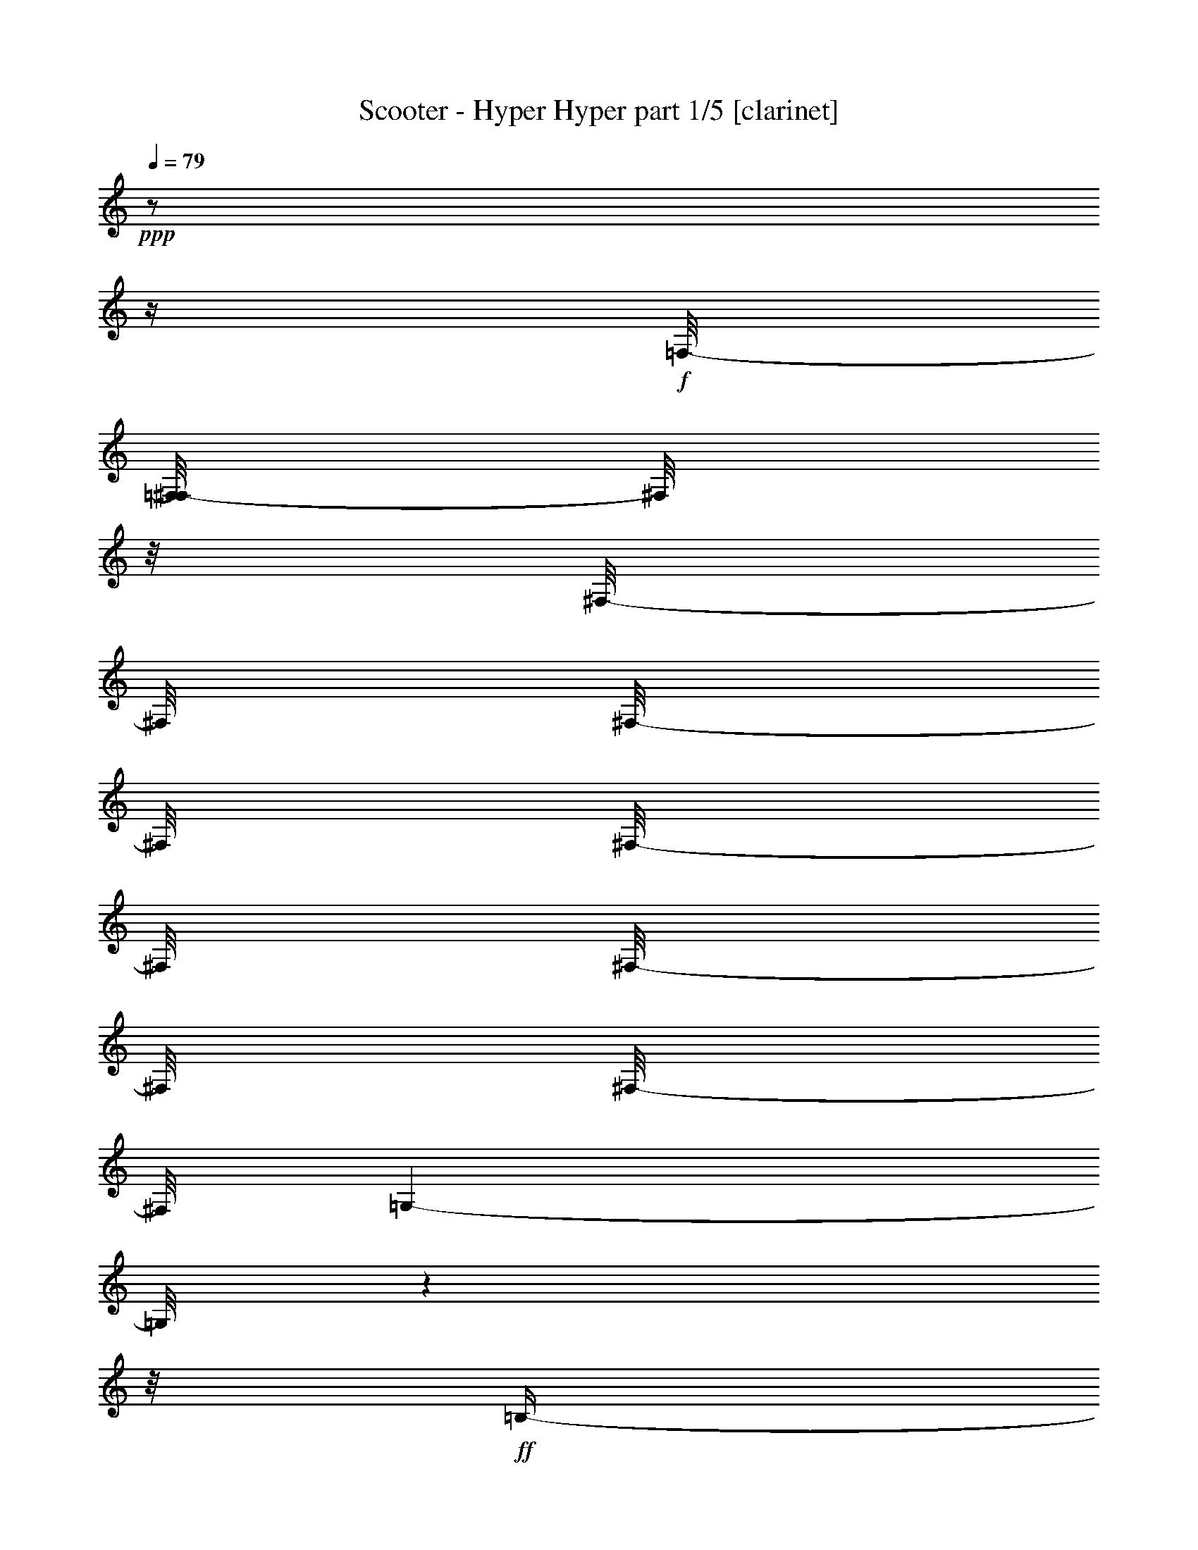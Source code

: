% Produced with Bruzo's Transcoding Environment 

X:1 
T: Scooter - Hyper Hyper part 1/5 [clarinet] 
Z: Transcribed with BruTE 
L: 1/4 
Q: 79 
K: C 
+ppp+ 
z1/2 
z1/4 
+f+ 
[=F,/8-] 
[=F,/8^F,/8-] 
[^F,/8] 
z1/8 
[^F,/8-] 
[^F,/8] 
[^F,/8-] 
[^F,/8] 
[^F,/8-] 
[^F,/8] 
[^F,/8-] 
[^F,/8] 
[^F,/8-] 
[^F,/8] 
[=G,/1-] 
[=G,/8] 
z1 
z1/8 
+ff+ 
[=B,/4-] 
[=B,/8] 
z1/4 
[=B,/8-] 
[=B,/8] 
z1/8 
[=B,/8-] 
[=B,/8] 
[=B,/8-] 
[=B,/8] 
[=B,/8-] 
[=B,/8] 
z1/8 
[=B,/8-] 
[=B,/8] 
z1/8 
[=B,/8-] 
[=B,/8] 
[=B,/2-] 
[=B,/8] 
z1 
z1/4 
z1/8 
[=C/8-] 
[=C/8] 
z1/8 
[=C/8-] 
[=C/8] 
[^C/8-] 
[^C/8] 
z1/8 
[=C/8-] 
[=C/8] 
[^C/8-] 
[^C/8] 
z1/8 
[^G,/4-] 
[^G,/8-] 
[^G,/8] 
z1 
z1/2 
[=F/8-] 
[=F/8] 
[=E/8-] 
[=E/8] 
+f+ 
[=E/8-] 
[=E/8] 
[=E/8-] 
[=E/8] 
[=E/8-] 
[=E/8] 
[=E/8-] 
[=E/8] 
[=E/8-] 
[=E/8] 
[=E/8-] 
[=E/8] 
+ff+ 
[=G/4-] 
[=G/8] 
z1/8 
+f+ 
[=G/8-] 
[=G/8] 
z1 
z1 
z1 
z1 
z1 
z1 
z1 
z1 
z1 
z1 
z1 
z1/2 
z1/8 
+ff+ 
[=E/8-] 
[=E/8] 
z1/8 
[=E/8-] 
[=E/8] 
z1/8 
[=E/8-] 
[=E/8] 
z1/8 
[=E/4-] 
[=E/8] 
z1/8 
[=E/4-] 
[=E/8] 
z1/4 
[=E/2-] 
[=E/8] 
z1 
z1 
z1 
z1 
z1 
z1 
[=F/4-] 
[=F/8] 
[=E/2-] 
[=E/8-] 
[=E/8] 
z1/8 
[=E/8-] 
[=E/8] 
z1/4 
[=E/8-] 
[=E/8] 
z1/8 
[=E/8-] 
[=E/8] 
z1/8 
[=E/4-] 
[=E/8] 
z1/8 
[=E/4-] 
[=E/8] 
z1/8 
[=F/2-] 
[=F/4-] 
[=F/8] 
z1 
z1 
z1/2 
z1/8 
[=E,/2-] 
[=E,/4-] 
[=E,/8] 
z1 
z1 
z1 
z1/2 
[=E/4-] 
[=E/8-] 
[=E/8] 
+f+ 
[=B,/4-] 
[=B,/8-] 
[=B,/8] 
+ff+ 
[=E/4-] 
[=E/8-] 
[=E/8] 
+f+ 
[=B,/4-] 
[=B,/8-] 
[=B,/8] 
z1 
z1 
z1 
z1 
z1 
z1 
+ff+ 
[=E/4-] 
[=E/8-] 
[=E/8] 
+f+ 
[=B,/4-] 
[=B,/8-] 
[=B,/8] 
+ff+ 
[=E/4-] 
[=E/8-] 
[=E/8] 
+f+ 
[=B,/4-] 
[=B,/8-] 
[=B,/8] 
z1 
z1 
z1 
z1 
z1 
z1 
+ff+ 
[=E/4-] 
[=E/8-] 
[=E/8] 
+f+ 
[=B,/4-] 
[=B,/8-] 
[=B,/8] 
+ff+ 
[=E/4-] 
[=E/8-] 
[=E/8] 
+f+ 
[=B,/4-] 
[=B,/8-] 
[=B,/8] 
z1 
z1 
z1 
z1 
z1 
z1 
z1 
z1 
z1 
z1 
z1/4 
+ff+ 
[=D/4-] 
[=D/8-] 
[=D/8] 
[=A,/4-] 
[=A,/8-] 
[=A,/8] 
z1/2 
z1/4 
z1/8 
[=B,/8-] 
[=B,/8] 
z1/8 
[=B,/8-] 
[=B,/8] 
[=B,/8-] 
[=B,/8] 
[=B,/2-] 
[=B,/8-] 
[=B,/8] 
+f+ 
[=A,/2-] 
[=A,/8] 
z1 
z1 
z1 
z1 
z1 
z1 
z1 
z1 
z1/4 
+ff+ 
[^F/8-] 
[^F/8] 
z1/8 
[^F/8-] 
[^F/8] 
[^F/8-] 
[^F/8] 
[^F/4-] 
[^F/8] 
z1/8 
[^F/4-] 
[^F/8] 
z1 
z1 
z1 
z1 
z1 
z1 
z1 
z1/2 
z1/4 
[=G/4-] 
[=G/8] 
[^F/4-] 
[^F/8] 
z1 
z1 
z1 
z1 
z1 
z1 
z1 
z1 
z1 
z1 
z1 
z1 
z1 
z1 
z1 
z1 
z1 
z1 
z1 
z1 
z1 
z1 
z1 
z1 
z1 
z1 
z1 
z1 
z1 
z1 
z1 
z1 
z1 
z1 
z1 
z1 
z1 
z1/2 
z1/8 
[=D/4-] 
[=D/8-] 
[=D/8] 
[=A,/4-] 
[=A,/8-] 
[=A,/8] 
[=D/2-] 
[=D/8] 
[=A,/2-] 
[=A,/4-] 
[=A,/8] 
z1 
z1 
z1 
z1 
z1 
z1 
z1 
z1/4 
z1/8 
[=D/2-] 
[=D/8] 
[=A,/4-] 
[=A,/8] 
[=D/2-] 
[=D/8] 
[=A,/2-] 
[=A,/4-] 
[=A,/8] 
z1 
z1 
z1 
z1 
z1 
z1 
z1 
z1 
z1/4 
z1/8 
[=F/4-] 
[=F/8-] 
[=F/8] 
[=E/4-] 
[=E/8] 
z1/8 
[=E/8-] 
[=E/8] 
z1/8 
[=D/4-] 
[=D/8] 
z1/8 
[=D/8-] 
[=D/8] 
[=D/8-] 
[=D/8] 
z1/8 
[=D/8-] 
[=D/8] 
z1/8 
[=D/8-] 
[=D/8] 
z1/4 
[=D/4-] 
[=D/8] 
z1/8 
[=D/4-] 
[=D/8] 
[=D/2-] 
[=D/8] 
z1/8 
+f+ 
[=D/8-] 
[=D/8] 
z1 
z1 
z1/4 
z1/8 
+ff+ 
[^F/4-] 
[^F/8] 
z1/8 
[^F/8-] 
[^F/8] 
z1/8 
[^F/4-] 
[^F/8] 
z1/8 
[^F/8-] 
[^F/8] 
z1/8 
[^F/8-] 
[^F/8] 
z1/8 
[^F/2-] 
[^F/4-] 
[^F/8-] 
[^F/8] 
z1 
z1 
z1 
z1 
[=G/8-] 
[=G/8] 
[^F/2-] 
[^F/8] 
z1 
z1 
z1 
[^F/8-] 
[^F/8] 
[^F/8-] 
[^F/8] 
z1/8 
[^F/8-] 
[^F/8] 
z1/8 
[^F/2-] 
[^F/8-] 
[^F/8] 
z1 
z1/2 
z1/8 
[^F/8-] 
[^F/8] 
z1/8 
+f+ 
[^F/8-] 
[^F/8] 
[^F/8-] 
[^F/8] 
[^F/4-] 
[^F/8] 
z1/8 
[^F/8-] 
[^F/8] 
[^F/4-] 
[^F/8] 
z1/8 
[^F/8-] 
[^F/8] 
[^F/4-] 
[^F/8] 
[^F/4-] 
[^F/8-] 
[^F/8] 
z1/2 
z1/4 
[=E/8-] 
[=E/8] 
z1/8 
+ff+ 
[=E/8-] 
[=E/8] 
z1/8 
[^F/8-] 
[^F/8] 
z1/8 
[^F/4-] 
[^F/8] 
z1/4 
[^F/8-] 
[^F/8] 
z1/8 
[^F/8-] 
[^F/8] 
[^F/8-] 
[^F/8] 
z1/8 
[^F/2-] 
[^F/8] 
z1 
z1/8 
[^F/8-] 
[^F/8] 
[^F/8-] 
[^F/8] 
z1/4 
[^F/8-] 
[^F/8] 
z1/8 
[^F/2-] 
[^F/8] 
z1/2 
z1/4 
[^D/8-] 
[^D/8] 
z1/8 
[^D/8-] 
[^D/8] 
z1/8 
[^D/2-] 
[^D/8] 
z1/2 
z1/4 
z1/8 
+f+ 
[=E/8-] 
[=E/8] 
[=E/8-] 
[=E/8] 
[^D/4-] 
[^D/8] 
z1/8 
[^D/4-] 
[^D/8-] 
[^D/8] 
z1/4 
z1/8 
[^F/8-] 
[=E/8-^F/8] 
[=E/8] 
[^D/8-] 
[^D/8] 
+ff+ 
[^D/4-] 
[^D/8-] 
[^D/8] 
z1 
[^D/8-] 
[^D/8] 
[^D/8-] 
[^D/8] 
[^D/4-] 
[^D/8-] 
[^D/8] 
z1 
[^D/8-] 
[^D/8] 
[^D/8-] 
[^D/8] 
[^D/4-] 
[^D/8-] 
[^D/8] 
z1/2 
z1/4 
[^D/8-] 
[^D/8] 
[=E/8-] 
[=E/8] 
[^D/8-] 
[^D/8] 
[^D/4-] 
[^D/8] 
z1 
z1/8 
[=E/4-] 
[=E/8] 
z1/8 
[^D/2-] 
[^D/8] 
z1/4 
z1/8 
[^D/4-] 
[^D/8] 
z1/8 
[^D/2-] 
[^D/8] 
z1 
z1/4 
z1/8 
[^D/2-] 
[^D/8] 
z1 
z1/4 
z1/8 
[^D/4-] 
[^D/8] 
z1/8 
[^D/8-] 
[^D/8] 
z1/8 
[^D/4-] 
[^D/8] 
z1/2 
z1/4 
[^D/4-] 
[^D/8-] 
[^D/8] 
[^D/8-] 
[^D/8] 
[^D/4-] 
[^D/8] 
z1/2 
z1/4 
z1/8 
[^D/8-] 
[^D/8] 
[^D/8-] 
[^D/8] 
[^D/2-] 
[^D/8] 
z1/2 
z1/4 
z1/8 
[^D/8-] 
[^D/8] 
z1/4 
[^D/4-] 
[^D/8-] 
[^D/8] 
z1 
[^D/8-] 
[^D/8] 
z1/4 
[^D/4-] 
[^D/8-] 
[^D/8] 
z1 
[^D/8-] 
[^D/8] 
[^D/8-] 
[^D/8] 
[^D/8-] 
[^D/8] 
[^D/8-] 
[^D/8] 
[^D/8-] 
[^D/8] 
z1/4 
[^D/4-] 
[^D/8] 
z1/8 
[^D/4-] 
[^D/8-] 
[^D/8] 
z1 
z1/2 
[^D/4-] 
[^D/8] 
z1/8 
[^D/4-] 
[^D/8] 
z1/8 
[^D/4-] 
[^D/8] 
z1/2 
z1/8 
[^D/4-] 
[^D/8] 
[^C/8-] 
[^C/8^D/8-] 
[^D/4-] 
[^D/8] 
[^A,/8-] 
[^A,/8] 
z1/2 
z1/4 
[^D/8-] 
[^D/8] 
+f+ 
[^D/8-] 
[^D/8] 
+ff+ 
[^D/4-] 
[^D/8] 
z1/8 
[^D/4-] 
[^D/8-] 
[^D/8] 
z1/2 
[=E/4-] 
[=E/8-] 
[=E/8] 
[^D/4-] 
[^D/8-] 
[^D/8] 
z1 
[^D/4-] 
[^D/8-] 
[^D/8] 
[^D/4-] 
[^D/8-] 
[^D/8] 
z1 
[^D/4-] 
[^D/8-] 
[^D/8] 
[^D/4-] 
[^D/8-] 
[^D/8] 
[^A,/4-] 
[^A,/8-] 
[^A,/8] 
z1/2 
[^D/4-] 
[^D/8] 
[^A,/4-] 
[^A,/8-] 
[^A,/8] 
z1/2 
z1/4 
z1/8 
+f+ 
[^D/8-] 
[^D/8] 
+ff+ 
[^D/4-] 
[^D/8] 
z1/8 
[^D/8-] 
[^D/8] 
z1/8 
[^D/4-] 
[^D/8] 
z1/2 
z1/4 
z1/8 
[^D/8-] 
[^D/8] 
z1/8 
[^D/4-] 
[^D/8-] 
[^D/8] 
z1 
[^D/4-] 
[^D/8] 
z1/8 
[^D/4-] 
[^D/8] 
z1/8 
+f+ 
[^D/4-] 
[^D/8] 
z1/2 
z1/4 
+ff+ 
[^D/8-] 
[^D/8] 
[^D/8-] 
[^D/8] 
[^D/4-] 
[^D/8-] 
[^D/8] 
z1/2 
z1/4 
z1/8 
[^D/4-] 
[^D/8] 
z1/8 
[^D/4-] 
[^D/8-] 
[^D/8] 
z1 
z1/8 
+f+ 
[^D/8-] 
[^D/8] 
z1/4 
+ff+ 
[^A,/4-] 
[^A,/8] 
z1/2 
[^D/8-] 
[^D/8] 
[^D/8-] 
[^D/8] 
[^D/2-] 
[^D/8-] 
[^D/8] 
z1/4 
[^D/8-] 
[^D/8] 
[^D/2-] 
[^D/8] 
z1/8 
[^F/8-] 
[^F/8] 
[^F/8-] 
[^F/8] 
[^F/8-] 
[^F/8] 
[^F/8-] 
[^F/8] 
[^F/2-] 
[^F/8] 
z1 
z1 
z1 
z1 
z1 
z1 
z1 
z1 
z1 
z1 
z1 
z1 
z1 
z1 
z1 
z1 
z1 
z1 
z1 
z1 
z1 
z1 
z1 
z1 
z1 
z1 
z1 
z1 
z1 
z1 
z1 
z1 
z1 
z1 
z1 
z1 
z1 
z1 
z1 
z1 
z1 
z1 
z1 
z1 
z1 
z1 
z1 
z1 
z1 
z1 
z1 
z1 
z1 
z1 
z1 
z1 
z1 
z1 
z1 
z1 
z1 
z1 
z1 
z1 
z1 
z1 
z1/2 
z1/8 
+mp+ 
[^G,/8-] 
[^G,/8] 
z1/8 
[^G,/8-] 
[^G,/8] 
z1/8 
[^G,/4-] 
[^G,/8-] 
[^G,/8] 
z1 
z1 
z1 
z1 
z1 
z1 
z1/2 
+ff+ 
[^D/4-] 
[^D/8-] 
[^D/8] 
+f+ 
[^G,/4-] 
[^G,/8] 
+ff+ 
[^D/4-] 
[^D/8] 
z1/8 
+f+ 
[^G,/4-] 
[^G,/8-] 
[^G,/8] 
z1 
z1 
z1 
z1 
z1 
z1 
z1/8 
+ff+ 
[^D/4-] 
[^D/8-] 
[^D/8] 
+f+ 
[^G,/4-] 
[^G,/8] 
+ff+ 
[^D/4-] 
[^D/8] 
z1/8 
+f+ 
[^G,/4-] 
[^G,/8-] 
[^G,/8] 
z1 
z1 
z1 
z1 
z1 
z1 
z1/8 
+ff+ 
[^D/4-] 
[^D/8-] 
[^D/8] 
+f+ 
[^G,/4-] 
[^G,/8] 
+ff+ 
[^D/4-] 
[^D/8] 
z1/8 
+f+ 
[^G,/4-] 
[^G,/8-] 
[^G,/8] 
z1 
z1 
z1 
z1/2 
z1/4 
z1/8 
+ff+ 
[^D/8-] 
[^D/8] 
z1/8 
[=E/8-] 
[=E/8] 
z1/8 
[^D/8-] 
[^D/8] 
z1/8 
[^D/8-] 
[^D/8] 
z1/8 
[^D/8-] 
[^D/8] 
z1/8 
[^D/8-] 
[^D/8] 
[^D/4-] 
[^D/8-] 
[^D/8] 
z1 
z1/2 
z1/8 
[^G/8-] 
[^G/8] 
[^G/8-] 
[^G/8] 
[^G/8] 
[^G/8-] 
+f+ 
[^G/8] 
z1/8 
+ff+ 
[^G/4-] 
[^G/8] 
z1/8 
[^G/4-] 
[^G/8] 
z1 
z1 
z1 
z1 
z1 
z1 
z1/8 
[^G/8-] 
[^G/8] 
[^G/8-] 
[^G/8] 
[^G/8] 
[^G/8-] 
+f+ 
[^G/8] 
z1/8 
+ff+ 
[^G/4-] 
[^G/8] 
z1/8 
[^G/4-] 
[^G/8] 
z1 
z1 
z1/4 
z1/8 
[^F/4-] 
[^F/8] 
z1/8 
[^F/8-] 
[^F/8] 
z1/8 
[^F/8-] 
[^F/8] 
z1/8 
[^F/4-] 
[^F/8-] 
[^F/8] 
z1 
z1/2 
z1/4 
[^G/8-] 
[^G/8] 
z1/8 
[^G/2-] 
[^G/8] 
z1 
[^G/8-] 
[^G/8] 
[^G/2-] 
[^G/8] 
z1 
z1/8 
[^G/8-] 
[^G/8] 
z1/8 
[^G/4-] 
[^G/8-] 
[^G/8] 
z1 
z1 
z1 
z1 
z1 
z1 
z1 
z1 
z1 
z1 
z1 
z1 
z1 
z1 
z1 
z1 
z1 
z1/2 
[^D/4-] 
[^D/8] 
+f+ 
[=B,/8-] 
[=B,/8] 
z1/8 
+ff+ 
[^D/4-] 
[^D/8] 
z1/8 
+f+ 
[=B,/4-] 
[=B,/8-] 
[=B,/8] 
z1 
z1 
z1/8 
+ff+ 
[=B,/8-] 
[=B,/8] 
+f+ 
[=B,/8-] 
[=B,/8] 
z1/4 
[=C/8-] 
[=C/8] 
[=B,/4-] 
[=B,/8] 
z1/2 
z1/8 
[=B,/8-] 
[=B,/8] 
z1/8 
[=B,/4-] 
[=B,/8-] 
[=B,/8] 
z1 
z1 
z1 
z1 
z1 
z1 
z1 
z1 
z1 
z1 
z1 
z1 
z1 
z1 
z1 
z1 
z1 
z1 
z1 
z1 
z1 
z1/2 
z1/8 

X:2 
T: Scooter - Hyper Hyper part 2/5 [theorbo] 
Z: Transcribed with BruTE 
L: 1/4 
Q: 79 
K: C 
+ppp+ 
z1 
z1 
z1 
z1 
z1 
z1 
z1 
z1 
z1 
z1 
z1 
z1 
z1 
z1 
z1 
z1 
z1 
z1 
+f+ 
[^G/8] 
[^G/8] 
[^G/8] 
[^G/8] 
[^G/8] 
[^G/8] 
[^G/8] 
[^G/8] 
[^G/8] 
[^G/8] 
[^G/8] 
[^G/8] 
[^G/8] 
[^G/8] 
[^G/8] 
[^G/8] 
[^G/8] 
[^G/8] 
[^G/8] 
[^G/8] 
[^G/8] 
[^G/8] 
[^G/8] 
[^G/8] 
[^G/8] 
[^G/8] 
[^G/8] 
[^G/8] 
[^G/8] 
[^G/8] 
[^G/8] 
[^G/8] 
[^G/8] 
[^G/8] 
[^G/8] 
[^G/8] 
[^G/8] 
[^G/8] 
[^G/8] 
[^G/8] 
[^G/8] 
[^G/8] 
[^G/8] 
[^G/8] 
[^G/8] 
[^G/8] 
[^G/8] 
[^G/8] 
[^G/8] 
[^G/8] 
[^G/8] 
[^G/8] 
[^G/8] 
[^G/8] 
[^G/8] 
[^G/8] 
[^G/8] 
[^G/8] 
[^G/8] 
[^G/8] 
[^G/8] 
[^G/8] 
[^G/8] 
[^G/8] 
[^G/8] 
[^G/8] 
[^G/8] 
[^G/8] 
[^G/8] 
[^G/8] 
[^G/8] 
[^G/8] 
[^G/8] 
[^G/8] 
[^G/8] 
[^G/8] 
[^G/8] 
[^G/8] 
[^G/8] 
[^G/8] 
[^G/8] 
[^G/8] 
[^G/8] 
[^G/8] 
[^G/8] 
[^G/8] 
[^G/8] 
[^G/8] 
[^G/8] 
[^G/8] 
[^G/8] 
[^G/8] 
[^G/8] 
[^G/8] 
[^G/8] 
[^G/8] 
[^G/8] 
[^G/8] 
[^G/8] 
[^G/8] 
[^G/8] 
[^G/8] 
[^G/8] 
[^G/8] 
[^G/8] 
[^G/8] 
[^G/8] 
[^G/8] 
[^G/8] 
[^G/8] 
[^G/8] 
[^G/8] 
[^G/8] 
[^G/8] 
[^G/8] 
[^G/8] 
[^G/8] 
[^G/8] 
[^G/8] 
[^G/8] 
[^G/8] 
[^G/8] 
[^G/8] 
[^G/8] 
[^G/8] 
[^G/8] 
[^G/8] 
[^G/8] 
[^G/8] 
[^G/8] 
[^G/8] 
[^G/8] 
[^G/8] 
[^G/8] 
[^G/8] 
[^G/8] 
[^G/8] 
[^G/8] 
[^G/8] 
[^G/8] 
[^G/8] 
[^G/8] 
[^G/8] 
[^G/8] 
[^G/8] 
[^G/8] 
[^G/8] 
[^G/8] 
[^G/8] 
[^G/8] 
[^G/8] 
[^G/8] 
[^G/8] 
[^G/8] 
[^G/8] 
[^G/8] 
[^G/8] 
[^G/8] 
[^G/8] 
[^G/8] 
[^G/8] 
[^G/8] 
[^G/8] 
[^G/8] 
[^G/8] 
[^G/8] 
[^G/8] 
[^G/8] 
[^G/8] 
[^G/8] 
[^G/8] 
[^G/8] 
[^G/8] 
[^G/8] 
[^G/8] 
[^G/8] 
[^G/8] 
[^G/8] 
[^G/8] 
[^G/8] 
[^G/8] 
[^G/8] 
[^G/8] 
[^G/8] 
[^G/8] 
[^G/8] 
[^G/8] 
[^G/8] 
[^G/8] 
[^G/8] 
[^G/8] 
[^G/8] 
[^G/8] 
[^G/8] 
[^G/8] 
[^G/8] 
[^G/8] 
[^G/8] 
[^G/8] 
[^G/8] 
[^G/8] 
[^G/8] 
[^G/8] 
[^G/8] 
[^G/8] 
[^G/8] 
[^G/8] 
[^G/8] 
[^G/8] 
[^G/8] 
[^G/8] 
[^G/8] 
[^G/8] 
[^G/8] 
[^G/8] 
[^G/8] 
[^G/8] 
[^G/8] 
[^G/8] 
[^G/8] 
[^G/8] 
[^G/8] 
[^G/8] 
[^G/8] 
[^G/8] 
[^G/8] 
[^G/8] 
[^G/8] 
[^G/8] 
[^G/8] 
[^G/8] 
[^G/8] 
[^G/8] 
[^G/8] 
[^G/8] 
[^G/8] 
[^G/8] 
[^G/8] 
[^G/8] 
[^G/8] 
[^G/8] 
[^G/8] 
[^G/8] 
[^G/8] 
[^G/8] 
[^G/8] 
[^G/8] 
[^G/8] 
[^G/8] 
[^G/8] 
[^G/8] 
[^G/8] 
[^G/8] 
[^G/8] 
[^G/8] 
[^G/8] 
[^G/8] 
[^G/8] 
[^G/8] 
[^G/8] 
[^G/8] 
[^G/8] 
[^G/8] 
[^G/8] 
[^G/8] 
[^G/8] 
[^G/8] 
[^G/8] 
[^G/8] 
[^G/8] 
[^G/8] 
[^G/8] 
[^G/8] 
[^G/8] 
[^G/8] 
[^G/8] 
[^G/8] 
[^G/8] 
[^G/8] 
[^G/8] 
[^G/8] 
[^G/8] 
[^G/8] 
[^G/8] 
[^G/8] 
[^G/8] 
[^G/8] 
[^G/8] 
[^G/8] 
[^G/8] 
[^G/8] 
[^G/8] 
[^G/8] 
[^G/8] 
[^G/8] 
[^G/8] 
[^G/8] 
[^G/8] 
[^G/8] 
[^G/8] 
[^G/8] 
[^G/8] 
[^G/8] 
[^G/8] 
[^G/8] 
[^G/8] 
[^G/8] 
[^G/8] 
[^G/8] 
[^G/8] 
[^G/8] 
[^G/8] 
[^G/8] 
[^G/8] 
[^G/8] 
[^G/8] 
[^G/8] 
[^G/8] 
[^G/8] 
[^G/8] 
[^G/8] 
[^G/8] 
[^G/8] 
[^G/8] 
[^G/8] 
[^G/8] 
[^G/8] 
[^G/8] 
[^G/8] 
[^G/8] 
[^G/8] 
[^G/8] 
[^G/8] 
[^G/8] 
[^G/8] 
[^G/8] 
[^G/8] 
[^G/8] 
[^G/8] 
[^G/8] 
[^G/8] 
[^G/8] 
[^G/8] 
[^G/8] 
[^G/8] 
[^G/8] 
[^G/8] 
[^G/8] 
[^G/8] 
[^G/8] 
[^G/8] 
[^G/8] 
[^G/8] 
[^G/8] 
[^G/8] 
[^G/8] 
[^G/8] 
[^G/8] 
[^G/8] 
[^G/8] 
[^G/8] 
[^G/8] 
[^G/8] 
[^G/8] 
[^G/8] 
[^G/8] 
[^G/8] 
[^G/8] 
[^G/8] 
[^G/8] 
[^G/8] 
[^G/8] 
[^G/8] 
[^G/8] 
[^G/8] 
[^G/8] 
[^G/8] 
[^G/8] 
[^G/8] 
[^G/8] 
[^G/8] 
[^G/8] 
[^G/8] 
[^G/8] 
[^G/8] 
[^G/8] 
[^G/8] 
[^G/8] 
[^G/8] 
[^G/8] 
[^G/8] 
[^G/8] 
[^G/8] 
[^G/8] 
[^G/8] 
[^G/8] 
[^G/8] 
[^G/8] 
[^G/8] 
[^G/8] 
[^G/8] 
[^G/8] 
[^G/8] 
[^G/8] 
[^G/8] 
[^G/8] 
[^G/8] 
[^G/8] 
[^G/8] 
[^G/8] 
[^G/8] 
[^G/8] 
[^G/8] 
[^G/8] 
[^G/8] 
[^G/8] 
[^G/8] 
[^G/8] 
[^G/8] 
[^G/8] 
[^G/8] 
[^G/8] 
[^G/8] 
[^G/8] 
[^G/8] 
[^G/8] 
[^G/8] 
[^G/8] 
[^G/8] 
[^G/8] 
[^G/8] 
[^G/8] 
[^G/8] 
[^G/8] 
[^G/8] 
[^G/8] 
[^G/8] 
[^G/8] 
[^G/8] 
[^G/8] 
[^G/8] 
[^G/8] 
[^G/8] 
[^G/8] 
[^G/8] 
[^G/8] 
[^G/8] 
[^G/8] 
[^G/8] 
[^G/8] 
[^G/8] 
[^G/8] 
[^G/8] 
[^G/8] 
[^G/8] 
[^G/8] 
[^G/8] 
[^G/8] 
[^G/8] 
[^G/8] 
[^G/8] 
[^G/8] 
[^G/8] 
[^G/8] 
[^G/8] 
[^G/8] 
[^G/8] 
[^G/8] 
[^G/8] 
[^G/8] 
[^G/8] 
[^G/8] 
[^G/8] 
[^G/8] 
[^G/8] 
[^G/8] 
[^G/8] 
[^G/8] 
[^G/8] 
[^G/8] 
[^G/8] 
[^G/8] 
[^G/8] 
[^G/8] 
[^G/8] 
[^G/8] 
[^G/8] 
[^G/8] 
[^G/8] 
[^G/8] 
[^G/8] 
[^G/8] 
[^G/8] 
[^G/8] 
[^G/8] 
[^G/8] 
[^G/8] 
[^G/8] 
[^G/8] 
[^G/8] 
[^G/8] 
[^G/8] 
[^G/8] 
[^G/8] 
[^G/8] 
[^G/8] 
[^G/8] 
[^G/8] 
[^G/8] 
[^G/8] 
[^G/8] 
[^G/8] 
[^G/8] 
[^G/8] 
[^G/8] 
[^G/8] 
[^G/8] 
[^G/8] 
[^G/8] 
[^G/8] 
[^G/8] 
[^G/8] 
[^G/8] 
[^G/8] 
[^G/8] 
[^G/8] 
[^G/8] 
[^G/8] 
[^G/8] 
[^G/8] 
[^G/8] 
[^G/8] 
[^G/8] 
[^G/8] 
[^G/8] 
[^G/8] 
[^G/8] 
[^G/8] 
[^G/8] 
[^G/8] 
[^G/8] 
[^G/8] 
[^G/8] 
[^G/8] 
[^G/8] 
[^G/8] 
[^G/8] 
[^G/8] 
[^G/8] 
[^G/8] 
[^G/8] 
[^G/8] 
[^G/8] 
[^G/8] 
[^G/8] 
[^G/8] 
[^G/8] 
[^G/8] 
[^G/8] 
[^G/8] 
[^G/8] 
[^G/8] 
[^G/8] 
[^G/8] 
[^G/8] 
[^G/8] 
[^G/8] 
[^G/8] 
[^G/8] 
[^G/8] 
[^G/8] 
[^G/8] 
[^G/8] 
[^G/8] 
[^G/8] 
[^G/8] 
[^G/8] 
[^G/8] 
[^G/8] 
[^G/8] 
[^G/8] 
[^G/8] 
[^G/8] 
[^G/8] 
[^G/8] 
[^G/8] 
[^G/8] 
[^G/8] 
[^G/8] 
[^G/8] 
[^G/8] 
[^G/8] 
[^G/8] 
[^G/8] 
[^G/8] 
[^G/8] 
[^G/8] 
[^G/8] 
[^G/8] 
[^G/8] 
[^G/8] 
[^G/8] 
[^G/8] 
[^G/8] 
[^G/8] 
[^G/8] 
[^G/8] 
[^G/8] 
[^G/8] 
[^G/8] 
[^G/8] 
[^G/8] 
[^G/8] 
[^G/8] 
[^G/8] 
[^G/8] 
[^G/8] 
[^G/8] 
[^G/8] 
[^G/8] 
[^G/8] 
[^G/8] 
[^G/8] 
[^G/8] 
[^G/8] 
[^G/8] 
[^G/8] 
[^G/8] 
[^G/8] 
[^G/8] 
[^G/8] 
[^G/8] 
[^G/8] 
[^G/8] 
[^G/8] 
[^G/8] 
[^G/8] 
[^G/8] 
[^G/8] 
[^G/8] 
[^G,/8^G/8] 
[^G,/8^G/8] 
[^G,/8^G/8] 
[^G,/8^G/8] 
[^G,/8^G/8] 
[^G,/8^G/8] 
[^G,/8^G/8] 
[^G,/8^G/8] 
[^G,/8^G/8] 
[^G,/8^G/8] 
[^G,/8^G/8] 
[^G,/8^G/8] 
[^G,/8^G/8] 
[^G,/8^G/8] 
[^G,/8^G/8] 
[^G,/8^G/8] 
[^G,/8^G/8] 
[^G,/8^G/8] 
[^G,/8^G/8] 
[^G,/8^G/8] 
[^G,/8^G/8] 
[^G,/8^G/8] 
[^G,/8^G/8] 
[^G,/8^G/8] 
[^G,/8^G/8] 
[^G,/8^G/8] 
[^G,/8^G/8] 
[^G,/8^G/8] 
[^G,/8^G/8] 
[^G,/8^G/8] 
[^G,/8^G/8] 
[^G,/8^G/8] 
[^G,/8^G/8] 
[^G,/8^G/8] 
[^G,/8^G/8] 
[^G,/8^G/8] 
[^G,/8^G/8] 
[^G,/8^G/8] 
[^G,/8^G/8] 
[^G,/8^G/8] 
[^G,/8^G/8] 
[^G,/8^G/8] 
[^G,/8^G/8] 
[^G,/8^G/8] 
[^G,/8^G/8] 
[^G,/8^G/8] 
[^G,/8^G/8] 
[^G,/8^G/8] 
[^G,/8^G/8] 
[^G,/8^G/8] 
[^G,/8^G/8] 
[^G,/8^G/8] 
[^G,/8^G/8] 
[^G,/8^G/8] 
[^G,/8^G/8] 
[^G,/8^G/8] 
[^G,/8^G/8] 
[^G,/8^G/8] 
[^G,/8^G/8] 
[^G,/8^G/8] 
[^G,/8^G/8] 
[^G,/8^G/8] 
[^G,/8^G/8] 
[^G,/8^G/8] 
[^G,/8^G/8] 
[^G,/8^G/8] 
[^G,/8^G/8] 
[^G,/8^G/8] 
[^G,/8^G/8] 
[^G,/8^G/8] 
[^G,/8^G/8] 
[^G,/8^G/8] 
[^G,/8^G/8] 
[^G,/8^G/8] 
[^G,/8^G/8] 
[^G,/8^G/8] 
[^G,/8^G/8] 
[^G,/8^G/8] 
[^G,/8^G/8] 
[^G,/8^G/8] 
[^G,/8^G/8] 
[^G,/8^G/8] 
[^G,/8^G/8] 
[^G,/8^G/8] 
[^G,/8^G/8] 
[^G,/8^G/8] 
[^G,/8^G/8] 
[^G,/8^G/8] 
[^G,/8^G/8] 
[^G,/8^G/8] 
[^G,/8^G/8] 
[^G,/8^G/8] 
[^G,/8^G/8] 
[^G,/8^G/8] 
[^G,/8^G/8] 
[^G,/8^G/8] 
[^G,/8^G/8] 
[^G,/8^G/8] 
[^G,/8^G/8] 
[^G,/8^G/8] 
[^G,/8^G/8] 
[^G,/8^G/8] 
[^G,/8^G/8] 
[^G,/8^G/8] 
[^G,/8^G/8] 
[^G,/8^G/8] 
[^G,/8^G/8] 
[^G,/8^G/8] 
[^G,/8^G/8] 
[^G,/8^G/8] 
[^G,/8^G/8] 
[^G,/8^G/8] 
[^G,/8^G/8] 
[^G,/8^G/8] 
[^G,/8^G/8] 
[^G,/8^G/8] 
[^G,/8^G/8] 
[^G,/8^G/8] 
[^G,/8^G/8] 
[^G,/8^G/8] 
[^G,/8^G/8] 
[^G,/8^G/8] 
[^G,/8^G/8] 
[^G,/8^G/8] 
[^G,/8^G/8] 
[^G,/8^G/8] 
[^G,/8^G/8] 
[^G,/8^G/8] 
[^G,/8^G/8] 
[^G,/8^G/8] 
[^G,/8^G/8] 
[^G,/8^G/8] 
[^G,/8^G/8] 
[^G,/8^G/8] 
[^G,/8^G/8] 
[^G,/8^G/8] 
[^G,/8^G/8] 
[^G,/8^G/8] 
[^G,/8^G/8] 
[^G,/8^G/8] 
[^G,/8^G/8] 
[^G,/8^G/8] 
[^G,/8^G/8] 
[^G,/8^G/8] 
[^G,/8^G/8] 
[^G,/8^G/8] 
[^G,/8^G/8] 
[^G,/8^G/8] 
[^G,/8^G/8] 
[^G,/8^G/8] 
[^G,/8^G/8] 
[^G,/8^G/8] 
[^G,/8^G/8] 
[^G,/8^G/8] 
[^G,/8^G/8] 
[^G,/8^G/8] 
[^G,/8^G/8] 
[^G,/8^G/8] 
[^G,/8^G/8] 
[^G,/8^G/8] 
[^G,/8^G/8] 
[^G,/8^G/8] 
[^G,/8^G/8] 
[^G,/8^G/8] 
[^G,/8^G/8] 
[^G,/8^G/8] 
[^G,/8^G/8] 
[^G,/8^G/8] 
[^G,/8^G/8] 
[^G,/8^G/8] 
[^G,/8^G/8] 
[^G,/8^G/8] 
[^G,/8^G/8] 
[^G,/8^G/8] 
[^G,/8^G/8] 
[^G,/8^G/8] 
[^G,/8^G/8] 
[^G,/8^G/8] 
[^G,/8^G/8] 
[^G,/8^G/8] 
[^G,/8^G/8] 
[^G,/8^G/8] 
[^G,/8^G/8] 
[^G,/8^G/8] 
[^G,/8^G/8] 
[^G,/8^G/8] 
[^G,/8^G/8] 
[^G,/8^G/8] 
[^G,/8^G/8] 
[^G,/8^G/8] 
[^G,/8^G/8] 
[^G,/8^G/8] 
[^G,/8^G/8] 
[^G,/8^G/8] 
[^G,/8^G/8] 
[^G,/8^G/8] 
[^G,/8^G/8] 
[^G,/8^G/8] 
[^G,/8^G/8] 
[^G,/8^G/8] 
[^G,/8^G/8] 
[^G,/8^G/8] 
[^G,/8^G/8] 
[^G,/8^G/8] 
[^G,/8^G/8] 
[^G,/8^G/8] 
[^G,/8^G/8] 
[^G,/8^G/8] 
[^G,/8^G/8] 
[^G,/8^G/8] 
[^G,/8^G/8] 
[^G,/8^G/8] 
[^G,/8^G/8] 
[^G,/8^G/8] 
[^G,/8^G/8] 
[^G,/8^G/8] 
[^G,/8^G/8] 
[^G,/8^G/8] 
[^G,/8^G/8] 
[^G,/8^G/8] 
[^G,/8^G/8] 
[^G,/8^G/8] 
[^G,/8^G/8] 
[^G,/8^G/8] 
[^G,/8^G/8] 
[^G,/8^G/8] 
[^G,/8^G/8] 
[^G,/8^G/8] 
[^G,/8^G/8] 
[^G,/8^G/8] 
[^G,/8^G/8] 
[^G,/8^G/8] 
[^G,/8^G/8] 
[^G,/8^G/8] 
[^G,/8^G/8] 
[^G,/8^G/8] 
[^G,/8^G/8] 
[^G,/8^G/8] 
[^G,/8^G/8] 
[^G,/8^G/8] 
[^G,/8^G/8] 
[^G,/8^G/8] 
[^G,/8^G/8] 
[^G,/8^G/8] 
[^G,/8^G/8] 
[^G,/8^G/8] 
[^G,/8^G/8] 
[^G,/8^G/8] 
[^G,/8^G/8] 
[^G,/8^G/8] 
[^G,/8^G/8] 
[^G,/8^G/8] 
[^G,/8^G/8] 
[^G,/8^G/8] 
[^G,/8^G/8] 
[^G,/8^G/8] 
z1 
z1 
z1 
z1 
z1 
z1 
z1 
z1 
z1 
z1 
z1 
z1 
z1 
z1 
z1 
z1 
z1 
z1 
z1 
z1 
z1 
z1 
z1 
z1 
z1 
z1 
[^G,/8] 
[^G,/8] 
[^G,/8] 
[^G,/8] 
[^G,/8] 
[^G,/8] 
[^G,/8] 
[^G,/8] 
[^G,/8] 
[^G,/8] 
[^G,/8] 
[^G,/8] 
[^G,/8] 
[^G,/8] 
[^G,/8] 
[^G,/8] 
[^G,/8] 
[^G,/8] 
[^G,/8] 
[^G,/8] 
[^G,/8] 
[^G,/8] 
[^G,/8] 
[^G,/8] 
[^G,/8] 
[^G,/8] 
[^G,/8] 
[^G,/8] 
[^G,/8] 
[^G,/8] 
[^G,/8] 
[^G,/8] 
[^G,/8] 
[^G,/8] 
[^G,/8] 
[^G,/8] 
[^G,/8] 
[^G,/8] 
[^G,/8] 
[^G,/8] 
[^G,/8] 
[^G,/8] 
[^G,/8] 
[^G,/8] 
[^G,/8] 
[^G,/8] 
[^G,/8] 
[^G,/8] 
[^G,/8] 
[^G,/8] 
[^G,/8] 
[^G,/8] 
[^G,/8] 
[^G,/8] 
[^G,/8] 
[^G,/8] 
[^G,/8] 
[^G,/8] 
[^G,/8] 
[^G,/8] 
[^G,/8] 
[^G,/8] 
[^G,/8] 
[^G,/8] 
[^G,/8] 
[^G,/8] 
[^G,/8] 
[^G,/8] 
[^G,/8] 
[^G,/8] 
[^G,/8] 
[^G,/8] 
[^G,/8] 
[^G,/8] 
[^G,/8] 
[^G,/8] 
[^G,/8] 
[^G,/8] 
[^G,/8] 
[^G,/8] 
[^G,/8] 
[^G,/8] 
[^G,/8] 
[^G,/8] 
[^G,/8] 
[^G,/8] 
[^G,/8] 
[^G,/8] 
[^G,/8] 
[^G,/8] 
[^G,/8] 
[^G,/8] 
[^G,/8] 
[^G,/8] 
[^G,/8] 
[^G,/8] 
[^G,/8] 
[^G,/8] 
[^G,/8] 
[^G,/8] 
[^G,/8] 
[^G,/8] 
[^G,/8] 
[^G,/8] 
[^G,/8] 
[^G,/8] 
[^G,/8] 
[^G,/8] 
[^G,/8] 
[^G,/8] 
[^G,/8] 
[^G,/8] 
[^G,/8] 
[^G,/8] 
[^G,/8] 
[^G,/8] 
[^G,/8] 
[^G,/8] 
[^G,/8] 
[^G,/8] 
[^G,/8] 
[^G,/8] 
[^G,/8] 
[^G,/8] 
[^G,/8] 
[^G,/8] 
[^G,/8] 
[^G,/8] 
[^G,/8] 
[^G,/8] 
[^G,/8] 
[^G,/8] 
[^G,/8] 
[^G,/8] 
[^G,/8] 
[^G,/8] 
[^G,/8] 
[^G,/8] 
[^G,/8] 
[^G,/8] 
[^G,/8] 
[^G,/8] 
[^G,/8] 
[^G,/8] 
[^G,/8] 
[^G,/8] 
[^G,/8] 
[^G,/8] 
[^G,/8] 
[^G,/8] 
[^G,/8] 
[^G,/8] 
[^G,/8] 
[^G,/8] 
[^G,/8] 
[^G,/8] 
[^G,/8] 
[^G,/8] 
[^G,/8] 
[^G,/8] 
[^G,/8] 
[^G,/8] 
[^G,/8] 
[^G,/8] 
[^G,/8] 
[^G,/8] 
[^G,/8] 
[^G,/8] 
[^G,/8] 
[^G,/8] 
[^G,/8] 
[^G,/8] 
[^G,/8] 
[^G,/8] 
[^G,/8] 
[^G,/8] 
[^G,/8] 
[^G,/8] 
[^G,/8] 
[^G,/8] 
[^G,/8] 
[^G,/8] 
[^G,/8] 
[^G,/8] 
[^G,/8] 
[^G,/8] 
[^G,/8] 
[^G,/8] 
[^G,/8] 
[^G,/8] 
[^G,/8] 
[^G,/8] 
[^G,/8] 
[^G,/8] 
[^G,/8] 
[^G,/8] 
[^G,/8] 
[^G,/8] 
[^G,/8] 
[^G,/8] 
[^G,/8] 
[^G,/8] 
[^G,/8] 
[^G,/8] 
[^G,/8] 
[^G,/8] 
[^G,/8] 
[^G,/8] 
[^G,/8] 
[^G,/8] 
[^G,/8] 
[^G,/8] 
[^G,/8] 
[^G,/8] 
[^G,/8] 
[^G,/8] 
[^G,/8] 
[^G,/8] 
[^G,/8] 
[^G,/8] 
[^G,/8] 
[^G,/8] 
[^G,/8] 
[^G,/8] 
[^G,/8] 
[^G,/8] 
[^G,/8] 
[^G,/8] 
[^G,/8] 
[^G,/8] 
[^G,/8] 
[^G,/8] 
[^G,/8] 
[^G,/8] 
[^G,/8] 
[^G,/8] 
[^G,/8] 
[^G,/8] 
[^G,/8] 
[^G,/8] 
[^G,/8] 
[^G,/8] 
[^G,/8] 
[^G,/8] 
[^G,/8] 
[^G,/8] 
[^G,/8] 
[^G,/8] 
[^G,/8] 
[^G,/8] 
[^G,/8] 
[^G,/8] 
[^G,/8] 
[^G,/8] 
[^G,/8] 
[^G,/8] 
[^G/8] 
[^G/8] 
[^G/8] 
[^G/8] 
[^G/8] 
[^G/8] 
[^G/8] 
[^G/8] 
[^G/8] 
[^G/8] 
[^G/8] 
[^G/8] 
[^G/8] 
[^G/8] 
[^G/8] 
[^G/8] 
[^G/8] 
[^G/8] 
[^G/8] 
[^G/8] 
[^G/8] 
[^G/8] 
[^G/8] 
[^G/8] 
[^G/8] 
[^G/8] 
[^G/8] 
[^G/8] 
[^G/8] 
[^G/8] 
[^G/8] 
[^G/8] 
[^G/8] 
[^G/8] 
[^G/8] 
[^G/8] 
[^G/8] 
[^G/8] 
[^G/8] 
[^G/8] 
[^G/8] 
[^G/8] 
[^G/8] 
[^G/8] 
[^G/8] 
[^G/8] 
[^G/8] 
[^G/8] 
[^G/8] 
[^G/8] 
[^G/8] 
[^G/8] 
[^G/8] 
[^G/8] 
[^G/8] 
[^G/8] 
[^G/8] 
[^G/8] 
[^G/8] 
[^G/8] 
[^G/8] 
[^G/8] 
[^G/8] 
[^G/8] 
[^G/8] 
[^G/8] 
[^G/8] 
[^G/8] 
[^G/8] 
[^G/8] 
[^G/8] 
[^G/8] 
[^G/8] 
[^G/8] 
[^G/8] 
[^G/8] 
[^G/8] 
[^G/8] 
[^G/8] 
[^G/8] 
[^G/8] 
[^G/8] 
[^G/8] 
[^G/8] 
[^G/8] 
[^G/8] 
[^G/8] 
[^G/8] 
[^G/8] 
[^G/8] 
[^G/8] 
[^G/8] 
[^G/8] 
[^G/8] 
[^G/8] 
[^G/8] 
[^G/8] 
[^G/8] 
[^G/8] 
[^G/8] 
[^G/8] 
[^G/8] 
[^G/8] 
[^G/8] 
[^G/8] 
[^G/8] 
[^G/8] 
[^G/8] 
[^G/8] 
[^G/8] 
[^G/8] 
[^G/8] 
[^G/8] 
[^G/8] 
[^G/8] 
[^G/8] 
[^G/8] 
[^G/8] 
[^G/8] 
[^G/8] 
[^G/8] 
[^G/8] 
[^G/8] 
[^G/8] 
[^G/8] 
[^G/8] 
[^G/8] 
[^G/8] 
[^G/8] 
[^G/8] 
[^G/8] 
[^G/8] 
[^G/8] 
[^G/8] 
[^G/8] 
[^G/8] 
[^G/8] 
[^G/8] 
[^G/8] 
[^G/8] 
[^G/8] 
[^G/8] 
[^G/8] 
[^G/8] 
[^G/8] 
[^G/8] 
[^G/8] 
[^G/8] 
[^G/8] 
[^G/8] 
[^G/8] 
[^G/8] 
[^G/8] 
[^G/8] 
[^G/8] 
[^G/8] 
[^G/8] 
[^G/8] 
[^G/8] 
[^G/8] 
[^G/8] 
[^G/8] 
[^G/8] 
[^G/8] 
[^G/8] 
[^G/8] 
[^G/8] 
[^G/8] 
[^G/8] 
[^G/8] 
[^G/8] 
[^G/8] 
[^G/8] 
[^G/8] 
[^G/8] 
[^G/8] 
[^G/8] 
[^G/8] 
[^G/8] 
[^G/8] 
[^G/8] 
[^G/8] 
[^G/8] 
[^G/8] 
[^G/8] 
[^G/8] 
[^G/8] 
[^G/8] 
[^G/8] 
[^G/8] 
[^G/8] 
[^G/8] 
[^G/8] 
[^G/8] 
[^G/8] 
[^G/8] 
[^G/8] 
[^G/8] 
[^G/8] 
[^G/8] 
[^G/8] 
[^G/8] 
[^G/8] 
[^G/8] 
[^G/8] 
[^G/8] 
[^G/8] 
[^G/8] 
[^G/8] 
[^G/8] 
[^G/8] 
[^G/8] 
[^G/8] 
[^G/8] 
[^G/8] 
[^G/8] 
[^G/8] 
[^G/8] 
[^G/8] 
[^G/8] 
[^G/8] 
[^G/8] 
[^G/8] 
[^G/8] 
[^G/8] 
[^G/8] 
[^G/8] 
[^G/8] 
[^G/8] 
[^G/8] 
[^G/8] 
[^G/8] 
[^G/8] 
[^G/8] 
[^G/8] 
[^G/8] 
[^G/8] 
[^G/8] 
[^G/8] 
[^G/8] 
[^G/8] 
[^G/8] 
[^G/8] 
[^G/8] 
[^G/8] 
[^G/8] 
[^G/8] 
[^G/8] 
[^G/8] 
[^G/8] 
[^G/8] 
[^G/8] 
[^G/8] 
[^G/8] 
[^G/8] 
[^G/8] 
[^G/8] 
[^G/8] 
[^G/8] 
[^G/8] 
[^G/8] 
[^G/8] 
[^G/8] 
[^G/8] 
[^G/8] 
[^G/8] 
[^G/8] 
[^G/8] 
[^G/8] 
[^G/8] 
[^G/8] 
[^G/8] 
[^G/8] 
[^G/8] 
[^G/8] 
[^G/8] 
[^G/8] 
[^G/8] 
[^G/8] 
[^G/8] 
[^G/8] 
[^G/8] 
[^G/8] 
[^G/8] 
[^G/8] 
[^G/8] 
[^G/8] 
[^G/8] 
[^G/8] 
[^G/8] 
[^G/8] 
[^G/8] 
[^G/8] 
[^G/8] 
[^G/8] 
[^G/8] 
[^G/8] 
[^G/8] 
[^G/8] 
[^G/8] 
[^G/8] 
[^G/8] 
[^G/8] 
[^G/8] 
[^G/8] 
[^G/8] 
[^G/8] 
[^G/8] 
[^G/8] 
[^G/8] 
[^G/8] 
[^G/8] 
[^G/8] 
[^G/8] 
[^G/8] 
[^G/8] 
[^G/8] 
[^G/8] 
[^G/8] 
[^G/8] 
[^G/8] 
[^G/8] 
[^G/8] 
[^G/8] 
[^G/8] 
[^G/8] 
[^G/8] 
[^G/8] 
[^G/8] 
[^G/8] 
[^G/8] 
[^G/8] 
[^G/8] 
[^G/8] 
[^G/8] 
[^G/8] 
[^G/8] 
[^G/8] 
[^G/8] 
[^G/8] 
[^G/8] 
[^G/8] 
[^G/8] 
[^G/8] 
[^G/8] 
[^G/8] 
[^G/8] 
[^G/8] 
[^G/8] 
[^G/8] 
[^G/8] 
[^G/8] 
[^G/8] 
[^G/8] 
[^G/8] 
[^G/8] 
[^G/8] 
[^G/8] 
[^G/8] 
[^G/8] 
[^G/8] 
[^G/8] 
[^G/8] 
[^G/8] 
[^G/8] 
[^G/8] 
[^G/8] 
[^G/8] 
[^G/8] 
[^G/8] 
[^G/8] 
[^G/8] 
[^G/8] 
[^G/8] 
[^G/8] 
[^G/8] 
[^G/8] 
[^G/8] 
[^G/8] 
[^G/8] 
[^G/8] 
[^G/8] 
[^G/8] 
[^G/8] 
[^G/8] 
[^G/8] 
[^G/8] 
[^G/8] 
[^G/8] 
[^G/8] 
[^G/8] 
[^G/8] 
[^G/8] 
[^G/8] 
[^G/8] 
[^G/8] 
[^G/8] 
[^G/8] 
[^G/8] 
[^G/8] 
[^G/8] 
[^G/8] 
[^G/8] 
[^G/8] 
[^G/8] 
[^G/8] 
[^G/8] 
[^G/8] 
[^G/8] 
[^G/8] 
[^G/8] 
[^G/8] 
[^G/8] 
[^G/8] 
[^G/8] 
[^G/8] 
[^G/8] 
[^G/8] 
[^G/8] 
[^G/8] 
[^G/8] 
[^G/8] 
[^G/8] 
[^G/8] 
[^G/8] 
[^G/8] 
[^G/8] 
[^G/8] 
[^G/8] 
[^G/8] 
[^G/8] 
[^G/8] 
[^G/8] 
[^G/8] 
[^G/8] 
[^G/8] 
[^G/8] 
[^G/8] 
[^G/8] 
[^G/8] 
[^G/8] 
[^G/8] 
[^G/8] 
[^G/8] 
[^G/8] 
[^G/8] 
[^G/8] 
[^G/8] 
[^G/8] 
[^G/8] 
[^G/8] 
[^G/8] 
[^G/8] 
[^G/8] 
[^G/8] 
[^G/8] 
[^G/8] 
[^G/8] 
[^G/8] 
[^G/8] 
[^G/8] 
[^G/8] 
[^G/8] 
[^G/8] 
[^G/8] 
[^G/8] 
[^G/8] 
[^G/8] 
[^G/8] 
[^G/8] 
[^G/8] 
[^G/8] 
[^G/8] 
[^G/8] 
[^G/8] 
[^G/8] 
[^G/8] 
[^G/8] 
[^G/8] 
[^G/8] 
[^G/8] 
[^G/8] 
[^G/8] 
[^G/8] 
[^G/8] 
[^G/8] 
[^G/8] 
[^G/8] 
[^G/8] 
[^G/8] 
[^G/8] 
[^G/8] 
[^G/8] 
[^G/8] 
[^G/8] 
[^G/8] 
[^G/8] 
[^G/8] 
[^G/8] 
[^G/8] 
[^G/8] 
[^G/8] 
[^G/8] 
[^G/8] 
[^G/8] 
[^G/8] 
[^G/8] 
[^G/8] 
[^G/8] 
[^G/8] 
[^G/8] 
[^G/8] 
[^G/8] 
[^G/8] 
+mf+ 
[^G/8] 
[^G/8] 
+f+ 
[^G/8] 
[^G/8] 
+mf+ 
[^G/8] 
[^G/8] 
+f+ 
[^G/8] 
[^G/8] 
+mf+ 
[^G/8] 
[^G/8] 
+f+ 
[^G/8] 
[^G/8] 
+mf+ 
[^G/8] 
[^G/8] 
+f+ 
[^G/8] 
[^G/8] 
+mf+ 
[^G/8] 
[^G/8] 
+f+ 
[^G/8] 
[^G/8] 
+mf+ 
[^G/8] 
[^G/8] 
+f+ 
[^G/8] 
[^G/8] 
+mf+ 
[^G/8] 
[^G/8] 
+f+ 
[^G/8] 
[^G/8] 
+mf+ 
[^G/8] 
[^G/8] 
+f+ 
[^G/8] 
[^G/8] 
+mf+ 
[^G/8] 
[^G/8] 
+f+ 
[^G/8] 
[^G/8] 
+mf+ 
[^G/8] 
[^G/8] 
+f+ 
[^G/8] 
[^G/8] 
+mf+ 
[^G/8] 
[^G/8] 
+f+ 
[^G/8] 
[^G/8] 
+mf+ 
[^G/8] 
[^G/8] 
+f+ 
[^G/8] 
[^G/8] 
+mf+ 
[^G/8] 
[^G/8] 
+f+ 
[^G/8] 
[^G/8] 
+mf+ 
[^G/8] 
[^G/8] 
+f+ 
[^G/8] 
[^G/8] 
+mf+ 
[^G/8] 
[^G/8] 
+f+ 
[^G/8] 
[^G/8] 
+mf+ 
[^G/8] 
[^G/8] 
+f+ 
[=E/8] 
[=E/8] 
+mf+ 
[=E/8] 
[=E/8] 
+f+ 
[=E/8] 
[=E/8] 
+mf+ 
[=E/8] 
[=E/8] 
+f+ 
[=E/8] 
[=E/8] 
+mf+ 
[=E/8] 
[=E/8] 
+f+ 
[=E/8] 
[=E/8] 
+mf+ 
[=E/8] 
[=E/8] 
+f+ 
[=E/8] 
[=E/8] 
+mf+ 
[=E/8] 
[=E/8] 
+f+ 
[=E/8] 
[=E/8] 
+mf+ 
[=E/8] 
[=E/8] 
+f+ 
[=E/8] 
[=E/8] 
+mf+ 
[=E/8] 
[=E/8] 
+f+ 
[=E/8] 
[=E/8] 
+mf+ 
[=E/8] 
[=E/8] 
+f+ 
[=E/8] 
[=E/8] 
+mf+ 
[=E/8] 
[=E/8] 
+f+ 
[=E/8] 
[=E/8] 
+mf+ 
[=E/8] 
[=E/8] 
+f+ 
[=E/8] 
[=E/8] 
+mf+ 
[=E/8] 
[=E/8] 
+f+ 
[=E/8] 
[=E/8] 
+mf+ 
[=E/8] 
[=E/8] 
+f+ 
[=E/8] 
[=E/8] 
+mf+ 
[=E/8] 
[=E/8] 
+f+ 
[=E/8] 
[=E/8] 
+mf+ 
[=E/8] 
[=E/8] 
+f+ 
[=E/8] 
[=E/8] 
+mf+ 
[=E/8] 
[=E/8] 
+f+ 
[=E/8] 
[=E/8] 
+mf+ 
[=E/8] 
[=E/8] 
+f+ 
[^G/8] 
[^G/8] 
+mf+ 
[^G/8] 
[^G/8] 
+f+ 
[^G/8] 
[^G/8] 
+mf+ 
[^G/8] 
[^G/8] 
+f+ 
[^G/8] 
[^G/8] 
+mf+ 
[^G/8] 
[^G/8] 
+f+ 
[^G/8] 
[^G/8] 
+mf+ 
[^G/8] 
[^G/8] 
+f+ 
[^G/8] 
[^G/8] 
+mf+ 
[^G/8] 
[^G/8] 
+f+ 
[^G/8] 
[^G/8] 
+mf+ 
[^G/8] 
[^G/8] 
+f+ 
[^G/8] 
[^G/8] 
+mf+ 
[^G/8] 
[^G/8] 
+f+ 
[^G/8] 
[^G/8] 
+mf+ 
[^G/8] 
[^G/8] 
+f+ 
[^G/8] 
[^G/8] 
+mf+ 
[^G/8] 
[^G/8] 
+f+ 
[^G/8] 
[^G/8] 
+mf+ 
[^G/8] 
[^G/8] 
+f+ 
[^G/8] 
[^G/8] 
+mf+ 
[^G/8] 
[^G/8] 
+f+ 
[^G/8] 
[^G/8] 
+mf+ 
[^G/8] 
[^G/8] 
+f+ 
[^G/8] 
[^G/8] 
+mf+ 
[^G/8] 
[^G/8] 
+f+ 
[^G/8] 
[^G/8] 
+mf+ 
[^G/8] 
[^G/8] 
+f+ 
[^G/8] 
[^G/8] 
+mf+ 
[^G/8] 
[^G/8] 
+f+ 
[^G/8] 
[^G/8] 
+mf+ 
[^G/8] 
[^G/8] 
+f+ 
[=E/8] 
[=E/8] 
+mf+ 
[=E/8] 
[=E/8] 
+f+ 
[=E/8] 
[=E/8] 
+mf+ 
[=E/8] 
[=E/8] 
+f+ 
[=E/8] 
[=E/8] 
+mf+ 
[=E/8] 
[=E/8] 
+f+ 
[=E/8] 
[=E/8] 
+mf+ 
[=E/8] 
[=E/8] 
+f+ 
[=E/8] 
[=E/8] 
+mf+ 
[=E/8] 
[=E/8] 
+f+ 
[=E/8] 
[=E/8] 
+mf+ 
[=E/8] 
[=E/8] 
+f+ 
[=E/8] 
[=E/8] 
+mf+ 
[=E/8] 
[=E/8] 
+f+ 
[=E/8] 
[=E/8] 
+mf+ 
[=E/8] 
[=E/8] 
+f+ 
[=E/8] 
[=E/8] 
+mf+ 
[=E/8] 
[=E/8] 
+f+ 
[=E/8] 
[=E/8] 
+mf+ 
[=E/8] 
[=E/8] 
+f+ 
[=E/8] 
[=E/8] 
+mf+ 
[=E/8] 
[=E/8] 
+f+ 
[=E/8] 
[=E/8] 
+mf+ 
[=E/8] 
[=E/8] 
+f+ 
[=E/8] 
[=E/8] 
+mf+ 
[=E/8] 
[=E/8] 
+f+ 
[=E/8] 
[=E/8] 
+mf+ 
[=E/8] 
[=E/8] 
+f+ 
[=E/8] 
[=E/8] 
+mf+ 
[=E/8] 
[=E/8] 
+f+ 
[=E/8] 
[=E/8] 
+mf+ 
[=E/8] 
[=E/8] 
+f+ 
[^G/8] 
[^G/8] 
+mf+ 
[^G/8] 
[^G/8] 
+f+ 
[^G/8] 
[^G/8] 
+mf+ 
[^G/8] 
[^G/8] 
+f+ 
[^G/8] 
[^G/8] 
+mf+ 
[^G/8] 
[^G/8] 
+f+ 
[^G/8] 
[^G/8] 
+mf+ 
[^G/8] 
[^G/8] 
+f+ 
[^G/8] 
[^G/8] 
+mf+ 
[^G/8] 
[^G/8] 
+f+ 
[^G/8] 
[^G/8] 
+mf+ 
[^G/8] 
[^G/8] 
+f+ 
[^G/8] 
[^G/8] 
+mf+ 
[^G/8] 
[^G/8] 
+f+ 
[^G/8] 
[^G/8] 
+mf+ 
[^G/8] 
[^G/8] 
+f+ 
[^G/8] 
[^G/8] 
+mf+ 
[^G/8] 
[^G/8] 
+f+ 
[^G/8] 
[^G/8] 
+mf+ 
[^G/8] 
[^G/8] 
+f+ 
[^G/8] 
[^G/8] 
+mf+ 
[^G/8] 
[^G/8] 
+f+ 
[^G/8] 
[^G/8] 
+mf+ 
[^G/8] 
[^G/8] 
+f+ 
[^G/8] 
[^G/8] 
+mf+ 
[^G/8] 
[^G/8] 
+f+ 
[^G/8] 
[^G/8] 
+mf+ 
[^G/8] 
[^G/8] 
+f+ 
[^G/8] 
[^G/8] 
+mf+ 
[^G/8] 
[^G/8] 
+f+ 
[^G/8] 
[^G/8] 
+mf+ 
[^G/8] 
[^G/8] 
+f+ 
[=E/8] 
[=E/8] 
+mf+ 
[=E/8] 
[=E/8] 
+f+ 
[=E/8] 
[=E/8] 
+mf+ 
[=E/8] 
[=E/8] 
+f+ 
[=E/8] 
[=E/8] 
+mf+ 
[=E/8] 
[=E/8] 
+f+ 
[=E/8] 
[=E/8] 
+mf+ 
[=E/8] 
[=E/8] 
+f+ 
[=E/8] 
[=E/8] 
+mf+ 
[=E/8] 
[=E/8] 
+f+ 
[=E/8] 
[=E/8] 
+mf+ 
[=E/8] 
[=E/8] 
+f+ 
[=E/8] 
[=E/8] 
+mf+ 
[=E/8] 
[=E/8] 
+f+ 
[=E/8] 
[=E/8] 
+mf+ 
[=E/8] 
[=E/8] 
+f+ 
[=E/8] 
[=E/8] 
+mf+ 
[=E/8] 
[=E/8] 
+f+ 
[=E/8] 
[=E/8] 
+mf+ 
[=E/8] 
[=E/8] 
+f+ 
[=E/8] 
[=E/8] 
+mf+ 
[=E/8] 
[=E/8] 
+f+ 
[=E/8] 
[=E/8] 
+mf+ 
[=E/8] 
[=E/8] 
+f+ 
[=E/8] 
[=E/8] 
+mf+ 
[=E/8] 
[=E/8] 
+f+ 
[=E/8] 
[=E/8] 
+mf+ 
[=E/8] 
[=E/8] 
+f+ 
[=E/8] 
[=E/8] 
+mf+ 
[=E/8] 
[=E/8] 
+f+ 
[=E/8] 
[=E/8] 
+mf+ 
[=E/8] 
[=E/8] 
+f+ 
[^G/8] 
[^G/8] 
+mf+ 
[^G/8] 
[^G/8] 
+f+ 
[^G/8] 
[^G/8] 
+mf+ 
[^G/8] 
[^G/8] 
+f+ 
[^G/8] 
[^G/8] 
+mf+ 
[^G/8] 
[^G/8] 
+f+ 
[^G/8] 
[^G/8] 
+mf+ 
[^G/8] 
[^G/8] 
+f+ 
[^G/8] 
[^G/8] 
+mf+ 
[^G/8] 
[^G/8] 
+f+ 
[^G/8] 
[^G/8] 
+mf+ 
[^G/8] 
[^G/8] 
+f+ 
[^G/8] 
[^G/8] 
+mf+ 
[^G/8] 
[^G/8] 
+f+ 
[^G/8] 
[^G/8] 
+mf+ 
[^G/8] 
[^G/8] 
+f+ 
[^G/8] 
[^G/8] 
+mf+ 
[^G/8] 
[^G/8] 
+f+ 
[^G/8] 
[^G/8] 
+mf+ 
[^G/8] 
[^G/8] 
+f+ 
[^G/8] 
[^G/8] 
+mf+ 
[^G/8] 
[^G/8] 
+f+ 
[^G/8] 
[^G/8] 
+mf+ 
[^G/8] 
[^G/8] 
+f+ 
[^G/8] 
[^G/8] 
+mf+ 
[^G/8] 
[^G/8] 
+f+ 
[^G/8] 
[^G/8] 
+mf+ 
[^G/8] 
[^G/8] 
+f+ 
[^G/8] 
[^G/8] 
+mf+ 
[^G/8] 
[^G/8] 
+f+ 
[^G/8] 
[^G/8] 
+mf+ 
[^G/8] 
[^G/8] 
+f+ 
[=E/8] 
[=E/8] 
+mf+ 
[=E/8] 
[=E/8] 
+f+ 
[=E/8] 
[=E/8] 
+mf+ 
[=E/8] 
[=E/8] 
+f+ 
[=E/8] 
[=E/8] 
+mf+ 
[=E/8] 
[=E/8] 
+f+ 
[=E/8] 
[=E/8] 
+mf+ 
[=E/8] 
[=E/8] 
+f+ 
[=E/8] 
[=E/8] 
+mf+ 
[=E/8] 
[=E/8] 
+f+ 
[=E/8] 
[=E/8] 
+mf+ 
[=E/8] 
[=E/8] 
+f+ 
[=E/8] 
[=E/8] 
+mf+ 
[=E/8] 
[=E/8] 
+f+ 
[=E/8] 
[=E/8] 
+mf+ 
[=E/8] 
[=E/8] 
+f+ 
[=E/8] 
[=E/8] 
+mf+ 
[=E/8] 
[=E/8] 
+f+ 
[=E/8] 
[=E/8] 
+mf+ 
[=E/8] 
[=E/8] 
+f+ 
[=E/8] 
[=E/8] 
+mf+ 
[=E/8] 
[=E/8] 
+f+ 
[=E/8] 
[=E/8] 
+mf+ 
[=E/8] 
[=E/8] 
+f+ 
[=E/8] 
[=E/8] 
+mf+ 
[=E/8] 
[=E/8] 
+f+ 
[=E/8] 
[=E/8] 
+mf+ 
[=E/8] 
[=E/8] 
+f+ 
[=E/8] 
[=E/8] 
+mf+ 
[=E/8] 
[=E/8] 
+f+ 
[=E/8] 
[=E/8] 
+mf+ 
[=E/8] 
[=E/8] 
+f+ 
[=E/8] 
[=E/8] 
z1/4 
+mp+ 
[=E/8] 
[=E/8] 
z1/4 
+pp+ 
[=E/8] 
[=E/8] 
z1 
z1 
z1 
z1 
z1 
z1 
z1 
z1 
z1 
z1 
z1 
z1 
z1 
z1 
z1 
z1 
z1 
z1 
z1/2 
z1/4 
+f+ 
[^G,/8-] 
[^G,/8] 
z1/4 
[^G,/8-] 
[^G,/8] 
z1/4 
[^G,/8-] 
[^G,/8] 
z1/4 
[^G,/8-] 
[^G,/8] 
[^G,/8-] 
[^G,/8] 
[^G,/8-] 
[^G,/8] 
z1/4 
[^G,/8-] 
[^G,/8] 
z1/4 
[^G,/8-] 
[^G,/8] 
z1/4 
[^G,/8-] 
[^G,/8] 
[^G,/8-] 
[^G,/8] 
[^G,/8-] 
[^G,/8] 
z1/4 
[^G,/8-] 
[^G,/8] 
z1/4 
[^G,/8-] 
[^G,/8] 
z1/4 
[^G,/8-] 
[^G,/8] 
[^G,/8-] 
[^G,/8] 
[^G,/8-] 
[^G,/8] 
z1/4 
[^G,/8-] 
[^G,/8] 
z1/4 
[^G,/8-] 
[^G,/8] 
[^G,/8-] 
[^G,/8] 
[^G,/8-] 
[^G,/8] 
[^G,/8-] 
[^G,/8] 
[^G,/8-^G/8] 
[^G,/8^G/8] 
[^G/8] 
[^G/8] 
[^G,/8-^G/8] 
[^G,/8^G/8] 
[^G/8] 
[^G/8] 
[^G,/8-^G/8] 
[^G,/8^G/8] 
[^G/8] 
[^G/8] 
[^G,/8-^G/8] 
[^G,/8^G/8] 
[^G,/8-^G/8] 
[^G,/8^G/8] 
[^G,/8-^G/8] 
[^G,/8^G/8] 
[^G/8] 
[^G/8] 
[^G,/8-^G/8] 
[^G,/8^G/8] 
[^G/8] 
[^G/8] 
[^G,/8-^G/8] 
[^G,/8^G/8] 
[^G/8] 
[^G/8] 
[^G,/8-^G/8] 
[^G,/8^G/8] 
[^G,/8-^G/8] 
[^G,/8^G/8] 
[^G,/8-^G/8] 
[^G,/8^G/8] 
[^G/8] 
[^G/8] 
[^G,/8-^G/8] 
[^G,/8^G/8] 
[^G/8] 
[^G/8] 
[^G,/8-^G/8] 
[^G,/8^G/8] 
[^G/8] 
[^G/8] 
[^G,/8-^G/8] 
[^G,/8^G/8] 
[^G,/8-^G/8] 
[^G,/8^G/8] 
[^G,/8-^G/8] 
[^G,/8^G/8] 
[^G/8] 
[^G/8] 
[^G,/8-^G/8] 
[^G,/8^G/8] 
[^G/8] 
[^G/8] 
[^G,/8-^G/8] 
[^G,/8^G/8] 
[^G,/8-^G/8] 
[^G,/8^G/8] 
[^G,/8-^G/8] 
[^G,/8^G/8] 
[^G,/8-^G/8] 
[^G,/8^G/8] 
[^G,/8-^G/8] 
[^G,/8^G/8] 
[^G/8] 
[^G/8] 
[^G,/8-^G/8] 
[^G,/8^G/8] 
[^G/8] 
[^G/8] 
[^G,/8-^G/8] 
[^G,/8^G/8] 
[^G/8] 
[^G/8] 
[^G,/8-^G/8] 
[^G,/8^G/8] 
[^G,/8-^G/8] 
[^G,/8^G/8] 
[^G,/8-^G/8] 
[^G,/8^G/8] 
[^G/8] 
[^G/8] 
[^G,/8-^G/8] 
[^G,/8^G/8] 
[^G/8] 
[^G/8] 
[^G,/8-^G/8] 
[^G,/8^G/8] 
[^G/8] 
[^G/8] 
[^G,/8-^G/8] 
[^G,/8^G/8] 
[^G,/8-^G/8] 
[^G,/8^G/8] 
[^G,/8-^G/8] 
[^G,/8^G/8] 
[^G/8] 
[^G/8] 
[^G,/8-^G/8] 
[^G,/8^G/8] 
[^G/8] 
[^G/8] 
[^G,/8-^G/8] 
[^G,/8^G/8] 
[^G/8] 
[^G/8] 
[^G,/8-^G/8] 
[^G,/8^G/8] 
[^G,/8-^G/8] 
[^G,/8^G/8] 
[^G,/8-^G/8] 
[^G,/8^G/8] 
[^G/8] 
[^G/8] 
[^G,/8-^G/8] 
[^G,/8^G/8] 
[^G/8] 
[^G/8] 
[^G,/8-^G/8] 
[^G,/8^G/8] 
[^G,/8-^G/8] 
[^G,/8^G/8] 
[^G,/8-^G/8] 
[^G,/8^G/8] 
[^G,/8-^G/8] 
[^G,/8^G/8] 
[^G,/8] 
[^G,/8] 
[^G,/8] 
[^G,/8] 
[^G,/8] 
[^G,/8] 
[^G,/8] 
[^G,/8] 
[^G,/8] 
[^G,/8] 
[^G,/8] 
[^G,/8] 
[^G,/8] 
[^G,/8] 
[^G,/8] 
[^G,/8] 
[^G,/8] 
[^G,/8] 
[^G,/8] 
[^G,/8] 
[^G,/8] 
[^G,/8] 
[^G,/8] 
[^G,/8] 
[^G,/8] 
[^G,/8] 
[^G,/8] 
[^G,/8] 
[^G,/8] 
[^G,/8] 
[^G,/8] 
[^G,/8] 
[^G,/8] 
[^G,/8] 
[^G,/8] 
[^G,/8] 
[^G,/8] 
[^G,/8] 
[^G,/8] 
[^G,/8] 
[^G,/8] 
[^G,/8] 
[^G,/8] 
[^G,/8] 
[^G,/8] 
[^G,/8] 
[^G,/8] 
[^G,/8] 
[^G,/8] 
[^G,/8] 
[^G,/8] 
[^G,/8] 
[^G,/8] 
[^G,/8] 
[^G,/8] 
[^G,/8] 
[^G,/8] 
[^G,/8] 
[^G,/8] 
[^G,/8] 
[^G,/8] 
[^G,/8] 
[^G,/8] 
[^G,/8] 
[^G,/8] 
[^G,/8] 
[^G,/8] 
[^G,/8] 
[^G,/8] 
[^G,/8] 
[^G,/8] 
[^G,/8] 
[^G,/8] 
[^G,/8] 
[^G,/8] 
[^G,/8] 
[^G,/8] 
[^G,/8] 
[^G,/8] 
[^G,/8] 
[^G,/8] 
[^G,/8] 
[^G,/8] 
[^G,/8] 
[^G,/8] 
[^G,/8] 
[^G,/8] 
[^G,/8] 
[^G,/8] 
[^G,/8] 
[^G,/8] 
[^G,/8] 
[^G,/8] 
[^G,/8] 
[^G,/8] 
[^G,/8] 
[^G,/8] 
[^G,/8] 
[^G,/8] 
[^G,/8] 
[^G,/8] 
[^G,/8] 
[^G,/8] 
[^G,/8] 
[^G,/8] 
[^G,/8] 
[^G,/8] 
[^G,/8] 
[^G,/8] 
[^G,/8] 
[^G,/8] 
[^G,/8] 
[^G,/8] 
[^G,/8] 
[^G,/8] 
[^G,/8] 
[^G,/8] 
[^G,/8] 
[^G,/8] 
[^G,/8] 
[^G,/8] 
[^G,/8] 
[^G,/8] 
[^G,/8] 
[^G,/8] 
[^G,/8] 
[^G,/8] 
[^G,/8] 
[^G,/8] 
[^G,/8] 
[^G,/8] 
[^G,/8] 
[^G,/8] 
[^G,/8] 
[^G,/8] 
[^G,/8] 
[^G,/8] 
[^G,/8] 
[^G,/8] 
[^G,/8] 
[^G,/8] 
[^G,/8] 
[^G,/8] 
[^G,/8] 
[^G,/8] 
[^G,/8] 
[^G,/8] 
[^G,/8] 
[^G,/8] 
[^G,/8] 
[^G,/8] 
[^G,/8] 
[^G,/8] 
[^G,/8] 
[^G,/8] 
[^G,/8] 
[^G,/8] 
[^G,/8] 
[^G,/8] 
[^G,/8] 
[^G,/8] 
[^G,/8] 
[^G,/8] 
[^G,/8] 
[^G,/8] 
[^G,/8] 
[^G,/8] 
[^G,/8] 
[^G,/8] 
[^G,/8] 
[^G,/8] 
[^G,/8] 
[^G,/8] 
[^G,/8] 
[^G,/8] 
[^G,/8] 
[^G,/8] 
[^G,/8] 
[^G,/8] 
[^G,/8] 
[^G,/8] 
[^G,/8] 
[^G,/8] 
[^G,/8] 
[^G,/8] 
[^G,/8] 
[^G,/8] 
[^G,/8] 
[^G,/8] 
[^G,/8] 
[^G,/8] 
[^G,/8] 
[^G,/8] 
[^G,/8] 
[^G,/8] 
[^G,/8] 
[^G,/8] 
[^G,/8] 
[^G,/8] 
[^G,/8] 
[^G,/8] 
[^G,/8] 
[^G,/8] 
[^G,/8] 
[^G,/8] 
[^G,/8] 
[^G,/8] 
[^G,/8] 
[^G,/8] 
[^G,/8] 
[^G,/8] 
[^G,/8] 
[^G,/8] 
[^G,/8] 
[^G,/8] 
[^G,/8] 
[^G,/8] 
[^G,/8] 
[^G,/8] 
[^G,/8] 
[^G,/8] 
[^G,/8] 
[^G,/8] 
[^G,/8] 
[^G,/8] 
[^G,/8] 
[^G,/8] 
[^G,/8] 
[^G,/8] 
[^G,/8] 
[^G,/8] 
[^G,/8] 
[^G,/8] 
[^G,/8] 
[^G,/8] 
[^G,/8] 
[^G,/8] 
[^G,/8] 
[^G,/8] 
[^G,/8] 
[^G,/8] 
[^G,/8] 
[^G,/8] 
[^G,/8] 
[^G,/8] 
[^G,/8] 
[^G,/8] 
[^G,/8] 
[^G,/8] 
[^G,/8] 
[^G,/8] 
[^G,/8] 
[^G,/8] 
[^G,/8] 
[^G,/8] 
[^G,/8] 
z1 
z1 
z1 
z1 
z1 
z1 
z1 
z1 
z1 
z1 
z1 
z1 
z1 
z1 
z1 
z1 
z1 
z1 
z1 
z1 
z1 
z1 
z1 
z1 
z1 
z1 
z1/2 

X:3 
T: Scooter - Hyper Hyper part 3/5 [drums] 
Z: Transcribed with BruTE 
L: 1/4 
Q: 79 
K: C 
+ppp+ 
z1 
z1 
z1 
z1 
z1 
z1 
z1 
z1 
z1 
z1 
+pp+ 
[=D/8] 
z1/4 
z1/8 
[=D/8] 
z1/4 
z1/8 
[=D/8] 
z1/4 
z1/8 
[=D/8] 
z1/4 
z1/8 
[=D/8] 
z1/4 
z1/8 
[=D/8] 
z1/4 
z1/8 
[=D/8] 
z1/4 
z1/8 
[=D/8] 
z1/4 
z1/8 
[=D/8] 
z1/4 
z1/8 
[=D/8] 
z1/4 
z1/8 
[=D/8] 
z1/4 
z1/8 
[=D/8] 
z1/4 
z1/8 
[=D/8] 
z1/4 
z1/8 
[=D/8] 
z1/4 
z1/8 
[=D/8] 
z1/4 
z1/8 
[=D/8] 
z1/8 
[=D/8] 
z1 
z1 
z1 
z1 
z1 
z1 
z1 
z1 
z1 
z1 
z1 
z1 
z1 
z1 
z1 
z1 
z1/8 
+ppp+ 
[=G/8] 
[=G/8] 
+ppp+ 
[^A,/8] 
+ppp+ 
[=G/8] 
[=G/8] 
z1/8 
+ppp+ 
[=G/8^A,/8] 
+ppp+ 
[=G/8] 
z1/8 
[=G/8] 
+ppp+ 
[^A,/8] 
+ppp+ 
[=G/8] 
z1/8 
[=G/8] 
+ppp+ 
[^A,/8] 
+ppp+ 
[=G/8] 
[=G/8] 
[=G/8] 
+ppp+ 
[^A,/8] 
+ppp+ 
[=G/8] 
[=G/8] 
z1/8 
+ppp+ 
[=G/8^A,/8] 
+ppp+ 
[=G/8] 
z1/8 
[=G/8] 
+ppp+ 
[^A,/8] 
+ppp+ 
[=G/8] 
z1/8 
[=G/8] 
+ppp+ 
[^A,/8] 
+ppp+ 
[=G/8] 
[=G/8] 
[=G/8] 
+ppp+ 
[^A,/8] 
+ppp+ 
[=G/8] 
[=G/8] 
z1/8 
+ppp+ 
[=G/8^A,/8] 
+ppp+ 
[=G/8] 
z1/8 
[=G/8] 
+ppp+ 
[^A,/8] 
+ppp+ 
[=G/8] 
z1/8 
[=G/8] 
+ppp+ 
[^A,/8] 
+ppp+ 
[=G/8] 
[=G/8] 
[=G/8] 
+ppp+ 
[^A,/8] 
+ppp+ 
[=G/8] 
[=G/8] 
z1/8 
+ppp+ 
[=G/8^A,/8] 
+ppp+ 
[=G/8] 
z1/8 
[=G/8] 
+ppp+ 
[^A,/8] 
+ppp+ 
[=G/8] 
z1/8 
[=G/8] 
+ppp+ 
[^A,/8] 
+ppp+ 
[=G/8] 
[=G/8] 
[=G/8] 
+ppp+ 
[^A,/8] 
+ppp+ 
[=G/8] 
[=G/8] 
z1/8 
+ppp+ 
[=G/8^A,/8] 
+ppp+ 
[=G/8] 
z1/8 
[=G/8] 
+ppp+ 
[^A,/8] 
+ppp+ 
[=G/8] 
z1/8 
[=G/8] 
+ppp+ 
[^A,/8] 
+ppp+ 
[=G/8] 
[=G/8] 
[=G/8] 
+ppp+ 
[^A,/8] 
+ppp+ 
[=G/8] 
[=G/8] 
z1/8 
+ppp+ 
[=G/8^A,/8] 
+ppp+ 
[=G/8] 
z1/8 
[=G/8] 
+ppp+ 
[^A,/8] 
+ppp+ 
[=G/8] 
z1/8 
[=G/8] 
+ppp+ 
[^A,/8] 
+ppp+ 
[=G/8] 
[=G/8] 
[=G/8] 
+ppp+ 
[^A,/8] 
+ppp+ 
[=G/8] 
[=G/8] 
z1/8 
+ppp+ 
[=G/8^A,/8] 
+ppp+ 
[=G/8] 
z1/8 
[=G/8] 
+ppp+ 
[^A,/8] 
+ppp+ 
[=G/8] 
z1/8 
[=G/8] 
+ppp+ 
[^A,/8] 
+ppp+ 
[=G/8] 
[=G/8] 
[=G/8] 
+ppp+ 
[^A,/8] 
+ppp+ 
[=G/8] 
[=G/8] 
z1/8 
+ppp+ 
[=G/8^A,/8] 
+ppp+ 
[=G/8] 
z1/8 
[=G/8] 
+ppp+ 
[^A,/8] 
+ppp+ 
[=G/8] 
z1/8 
[=G/8] 
+ppp+ 
[=G/8^A,/8] 
+ppp+ 
[=G/8] 
[=G/8^A,/8] 
[=G/8] 
+ppp+ 
[=G/8^A,/8] 
+ppp+ 
[=G/8] 
[=G/8^A,/8] 
z1/8 
+ppp+ 
[=G/8^A,/8] 
+ppp+ 
[=G/8] 
+ppp+ 
[^A,/8] 
+ppp+ 
[=G/8] 
+ppp+ 
[=G/8^A,/8] 
+ppp+ 
[=G/8] 
+ppp+ 
[^A,/8] 
+ppp+ 
[=G/8] 
+ppp+ 
[=G/8^A,/8] 
+ppp+ 
[=G/8] 
[=G/8^A,/8] 
[=G/8] 
+ppp+ 
[=G/8^A,/8] 
+ppp+ 
[=G/8] 
[=G/8^A,/8] 
z1/8 
+ppp+ 
[=G/8^A,/8] 
+ppp+ 
[=G/8] 
+ppp+ 
[^A,/8] 
+ppp+ 
[=G/8] 
+ppp+ 
[=G/8^A,/8] 
+ppp+ 
[=G/8] 
+ppp+ 
[^A,/8] 
+ppp+ 
[=G/8] 
+ppp+ 
[=G/8^A,/8] 
+ppp+ 
[=G/8] 
[=G/8^A,/8] 
[=G/8] 
+ppp+ 
[=G/8^A,/8] 
+ppp+ 
[=G/8] 
[=G/8^A,/8] 
z1/8 
+ppp+ 
[=G/8^A,/8] 
+ppp+ 
[=G/8] 
+ppp+ 
[^A,/8] 
+ppp+ 
[=G/8] 
+ppp+ 
[=G/8^A,/8] 
+ppp+ 
[=G/8] 
+ppp+ 
[^A,/8] 
+ppp+ 
[=G/8] 
+ppp+ 
[=G/8^A,/8] 
+ppp+ 
[=G/8] 
[=G/8^A,/8] 
[=G/8] 
+ppp+ 
[=G/8^A,/8] 
+ppp+ 
[=G/8] 
[=G/8^A,/8] 
z1/8 
+ppp+ 
[=G/8^A,/8] 
+ppp+ 
[=G/8] 
+ppp+ 
[^A,/8] 
+ppp+ 
[=G/8] 
+ppp+ 
[=G/8^A,/8] 
+ppp+ 
[=G/8] 
+ppp+ 
[^A,/8] 
+ppp+ 
[=G/8] 
+ppp+ 
[=G/8^A,/8] 
+ppp+ 
[=G/8] 
[=G/8^A,/8] 
[=G/8] 
+ppp+ 
[=G/8^A,/8] 
+ppp+ 
[=G/8] 
[=G/8^A,/8] 
z1/8 
+ppp+ 
[=G/8^A,/8] 
+ppp+ 
[=G/8] 
+ppp+ 
[^A,/8] 
+ppp+ 
[=G/8] 
+ppp+ 
[=G/8^A,/8] 
+ppp+ 
[=G/8] 
+ppp+ 
[^A,/8] 
+ppp+ 
[=G/8] 
+ppp+ 
[=G/8^A,/8] 
+ppp+ 
[=G/8] 
[=G/8^A,/8] 
[=G/8] 
+ppp+ 
[=G/8^A,/8] 
+ppp+ 
[=G/8] 
[=G/8^A,/8] 
z1/8 
+ppp+ 
[=G/8^A,/8] 
+ppp+ 
[=G/8] 
+ppp+ 
[^A,/8] 
+ppp+ 
[=G/8] 
+ppp+ 
[=G/8^A,/8] 
+ppp+ 
[=G/8] 
+ppp+ 
[^A,/8] 
+ppp+ 
[=G/8] 
+ppp+ 
[=G/8^A,/8] 
+ppp+ 
[=G/8] 
[=G/8^A,/8] 
[=G/8] 
+ppp+ 
[=G/8^A,/8] 
+ppp+ 
[=G/8] 
[=G/8^A,/8] 
z1/8 
+ppp+ 
[=G/8^A,/8] 
+ppp+ 
[=G/8] 
+ppp+ 
[^A,/8] 
+ppp+ 
[=G/8] 
+ppp+ 
[=G/8^A,/8] 
+ppp+ 
[=G/8] 
+ppp+ 
[^A,/8] 
+ppp+ 
[=G/8] 
+ppp+ 
[=G/8^A,/8] 
+ppp+ 
[=G/8] 
[=G/8^A,/8] 
[=G/8] 
+ppp+ 
[=G/8^A,/8] 
+ppp+ 
[=G/8] 
[=G/8^A,/8] 
z1/8 
+ppp+ 
[=G/8^A,/8] 
+ppp+ 
[=G/8] 
+ppp+ 
[^A,/8] 
+ppp+ 
[=G/8] 
+ppp+ 
[=G/8^A,/8] 
+ppp+ 
[=G/8] 
+ppp+ 
[^A,/8] 
+ppp+ 
[=G/8] 
+ppp+ 
[=G/8^A,/8] 
+ppp+ 
[=G/8] 
[=G/8^A,/8] 
[=G/8] 
+ppp+ 
[=G/8^A,/8] 
+ppp+ 
[=G/8] 
[=G/8^A,/8] 
z1/8 
+ppp+ 
[=G/8^A,/8] 
+ppp+ 
[=G/8] 
+ppp+ 
[^A,/8] 
+ppp+ 
[=G/8] 
+ppp+ 
[=G/8^A,/8] 
+ppp+ 
[=G/8] 
+ppp+ 
[^A,/8] 
+ppp+ 
[=G/8] 
+ppp+ 
[=G/8^A,/8] 
+ppp+ 
[=G/8] 
[=G/8^A,/8] 
[=G/8] 
+ppp+ 
[=G/8^A,/8] 
+ppp+ 
[=G/8] 
[=G/8^A,/8] 
z1/8 
+ppp+ 
[=G/8^A,/8] 
+ppp+ 
[=G/8] 
+ppp+ 
[^A,/8] 
+ppp+ 
[=G/8] 
+ppp+ 
[=G/8^A,/8] 
+ppp+ 
[=G/8] 
+ppp+ 
[^A,/8] 
+ppp+ 
[=G/8] 
+ppp+ 
[=G/8^A,/8] 
+ppp+ 
[=G/8] 
[=G/8^A,/8] 
[=G/8] 
+ppp+ 
[=G/8^A,/8] 
+ppp+ 
[=G/8] 
[=G/8^A,/8] 
z1/8 
+ppp+ 
[=G/8^A,/8] 
+ppp+ 
[=G/8] 
+ppp+ 
[^A,/8] 
+ppp+ 
[=G/8] 
+ppp+ 
[=G/8^A,/8] 
+ppp+ 
[=G/8] 
+ppp+ 
[^A,/8] 
+ppp+ 
[=G/8] 
+ppp+ 
[=G/8^A,/8] 
+ppp+ 
[=G/8] 
[=G/8^A,/8] 
[=G/8] 
+ppp+ 
[=G/8^A,/8] 
+ppp+ 
[=G/8] 
[=G/8^A,/8] 
z1/8 
+ppp+ 
[=G/8^A,/8] 
+ppp+ 
[=G/8] 
+ppp+ 
[^A,/8] 
+ppp+ 
[=G/8] 
+ppp+ 
[=G/8^A,/8] 
+ppp+ 
[=G/8] 
+ppp+ 
[^A,/8] 
+ppp+ 
[=G/8] 
+ppp+ 
[=G/8^A,/8] 
+ppp+ 
[=G/8] 
[=G/8^A,/8] 
[=G/8] 
+ppp+ 
[=G/8^A,/8] 
+ppp+ 
[=G/8] 
[=G/8^A,/8] 
z1/8 
+ppp+ 
[=G/8^A,/8] 
+ppp+ 
[=G/8] 
+ppp+ 
[^A,/8] 
+ppp+ 
[=G/8] 
+ppp+ 
[=G/8^A,/8] 
+ppp+ 
[=G/8] 
+ppp+ 
[^A,/8] 
+ppp+ 
[=G/8] 
+ppp+ 
[=G/8^A,/8] 
+ppp+ 
[=G/8] 
[=G/8^A,/8] 
[=G/8] 
+ppp+ 
[=G/8^A,/8] 
+ppp+ 
[=G/8] 
[=G/8^A,/8] 
z1/8 
+ppp+ 
[=G/8^A,/8] 
+ppp+ 
[=G/8] 
+ppp+ 
[^A,/8] 
+ppp+ 
[=G/8] 
+ppp+ 
[=G/8^A,/8] 
+ppp+ 
[=G/8] 
+ppp+ 
[^A,/8] 
+ppp+ 
[=G/8] 
+ppp+ 
[=G/8^A,/8] 
+ppp+ 
[=G/8] 
[=G/8^A,/8] 
[=G/8] 
+ppp+ 
[=G/8^A,/8] 
+ppp+ 
[=G/8] 
[=G/8^A,/8] 
z1/8 
+ppp+ 
[=G/8^A,/8] 
+ppp+ 
[=G/8] 
+ppp+ 
[^A,/8] 
+ppp+ 
[=G/8] 
+ppp+ 
[=G/8^A,/8] 
+ppp+ 
[=G/8] 
+ppp+ 
[^A,/8] 
+ppp+ 
[=G/8] 
+ppp+ 
[=G/8^A,/8] 
+ppp+ 
[=G/8] 
[=G/8^A,/8] 
[=G/8] 
+ppp+ 
[=G/8^A,/8] 
+ppp+ 
[=G/8] 
[=G/8^A,/8] 
z1/8 
+ppp+ 
[=G/8^A,/8] 
+ppp+ 
[=G/8] 
+ppp+ 
[^A,/8] 
+ppp+ 
[=G/8] 
+ppp+ 
[=G/8^A,/8] 
+ppp+ 
[=G/8] 
+ppp+ 
[^A,/8] 
+ppp+ 
[=G/8] 
+ppp+ 
[=G/8^A,/8] 
+ppp+ 
[=G/8] 
[=G/8^A,/8] 
[=G/8] 
+ppp+ 
[=G/8^A,/8] 
+ppp+ 
[=G/8] 
[=G/8^A,/8] 
z1/8 
+ppp+ 
[=G/8^A,/8] 
+ppp+ 
[=G/8] 
+ppp+ 
[^A,/8] 
+ppp+ 
[=G/8] 
+ppp+ 
[=G/8^A,/8] 
+ppp+ 
[=G/8] 
+ppp+ 
[^A,/8] 
+ppp+ 
[=G/8] 
+ppp+ 
[=G/8^A,/8] 
+ppp+ 
[=G/8] 
[=G/8^A,/8] 
[=G/8] 
+ppp+ 
[=G/8^A,/8] 
+ppp+ 
[=G/8] 
[=G/8^A,/8] 
z1/8 
+ppp+ 
[=G/8^A,/8] 
+ppp+ 
[=G/8] 
+ppp+ 
[^A,/8] 
+ppp+ 
[=G/8] 
+ppp+ 
[=G/8^A,/8] 
+ppp+ 
[=G/8] 
+ppp+ 
[^A,/8] 
+ppp+ 
[=G/8] 
+ppp+ 
[=G/8^A,/8] 
+ppp+ 
[=G/8] 
[=G/8^A,/8] 
[=G/8] 
+ppp+ 
[=G/8^A,/8] 
+ppp+ 
[=G/8] 
[=G/8^A,/8] 
z1/8 
+ppp+ 
[=G/8^A,/8] 
+ppp+ 
[=G/8] 
+ppp+ 
[^A,/8] 
+ppp+ 
[=G/8] 
+ppp+ 
[=G/8^A,/8] 
+ppp+ 
[=G/8] 
+ppp+ 
[^A,/8] 
+ppp+ 
[=G/8] 
+ppp+ 
[=G/8^A,/8] 
+ppp+ 
[=G/8] 
[=G/8^A,/8] 
[=G/8] 
+ppp+ 
[=G/8^A,/8] 
+ppp+ 
[=G/8] 
[=G/8^A,/8] 
z1/8 
+ppp+ 
[=G/8^A,/8] 
+ppp+ 
[=G/8] 
+ppp+ 
[^A,/8] 
+ppp+ 
[=G/8] 
+ppp+ 
[=G/8^A,/8] 
+ppp+ 
[=G/8] 
+ppp+ 
[^A,/8] 
+ppp+ 
[=G/8] 
+ppp+ 
[=G/8^A,/8] 
+ppp+ 
[=G/8] 
+pp+ 
[=D/8=G/8^A,/8] 
+ppp+ 
[=G/8] 
+ppp+ 
[=G/8^A,/8] 
+ppp+ 
[=G/8] 
+pp+ 
[=D/8=G/8^A,/8] 
z1/8 
+ppp+ 
[=G/8^A,/8] 
+ppp+ 
[=G/8] 
+pp+ 
[=D/8^A,/8] 
+ppp+ 
[=G/8] 
+ppp+ 
[=G/8^A,/8] 
+ppp+ 
[=G/8] 
+pp+ 
[=D/8^A,/8] 
+ppp+ 
[=G/8] 
+ppp+ 
[=G/8^A,/8] 
+ppp+ 
[=G/8] 
+pp+ 
[=D/8=G/8^A,/8] 
+ppp+ 
[=G/8] 
+ppp+ 
[=G/8^A,/8] 
+ppp+ 
[=G/8] 
+pp+ 
[=D/8=G/8^A,/8] 
z1/8 
+ppp+ 
[=G/8^A,/8] 
+ppp+ 
[=G/8] 
+pp+ 
[=D/8^A,/8] 
+ppp+ 
[=G/8] 
+ppp+ 
[=G/8^A,/8] 
+ppp+ 
[=G/8] 
+pp+ 
[=D/8^A,/8] 
+ppp+ 
[=G/8] 
+ppp+ 
[=G/8^A,/8] 
+ppp+ 
[=G/8] 
+pp+ 
[=D/8=G/8^A,/8] 
+ppp+ 
[=G/8] 
+ppp+ 
[=G/8^A,/8] 
+ppp+ 
[=G/8] 
+pp+ 
[=D/8=G/8^A,/8] 
z1/8 
+ppp+ 
[=G/8^A,/8] 
+ppp+ 
[=G/8] 
+pp+ 
[=D/8^A,/8] 
+ppp+ 
[=G/8] 
+ppp+ 
[=G/8^A,/8] 
+ppp+ 
[=G/8] 
+pp+ 
[=D/8^A,/8] 
+ppp+ 
[=G/8] 
+ppp+ 
[=G/8^A,/8] 
+ppp+ 
[=G/8] 
+pp+ 
[=D/8=G/8^A,/8] 
+ppp+ 
[=G/8] 
+ppp+ 
[=G/8^A,/8] 
+ppp+ 
[=G/8] 
+pp+ 
[=D/8=G/8^A,/8] 
z1/8 
+ppp+ 
[=G/8^A,/8] 
+ppp+ 
[=G/8] 
+pp+ 
[=D/8^A,/8] 
+ppp+ 
[=G/8] 
+ppp+ 
[=G/8^A,/8] 
+ppp+ 
[=G/8] 
+pp+ 
[=D/8^A,/8] 
+ppp+ 
[=G/8] 
+pp+ 
[=D/8=G/8^A,/8] 
+ppp+ 
[=G/8] 
+pp+ 
[=D/8=G/8^A,/8] 
+ppp+ 
[=G/8] 
+ppp+ 
[=G/8^A,/8] 
+ppp+ 
[=G/8] 
+pp+ 
[=D/8=G/8^A,/8] 
z1/8 
+ppp+ 
[=G/8^A,/8] 
+ppp+ 
[=G/8] 
+pp+ 
[=D/8^A,/8] 
+ppp+ 
[=G/8] 
+ppp+ 
[=G/8^A,/8] 
+ppp+ 
[=G/8] 
+pp+ 
[=D/8^A,/8] 
+ppp+ 
[=G/8] 
+ppp+ 
[=G/8^A,/8] 
+ppp+ 
[=G/8] 
+pp+ 
[=D/8=G/8^A,/8] 
+ppp+ 
[=G/8] 
+ppp+ 
[=G/8^A,/8] 
+ppp+ 
[=G/8] 
+pp+ 
[=D/8=G/8^A,/8] 
z1/8 
+ppp+ 
[=G/8^A,/8] 
+ppp+ 
[=G/8] 
+pp+ 
[=D/8^A,/8] 
+ppp+ 
[=G/8] 
+ppp+ 
[=G/8^A,/8] 
+ppp+ 
[=G/8] 
+pp+ 
[=D/8^A,/8] 
+ppp+ 
[=G/8] 
+ppp+ 
[=G/8^A,/8] 
+ppp+ 
[=G/8] 
+pp+ 
[=D/8=G/8^A,/8] 
+ppp+ 
[=G/8] 
+ppp+ 
[=G/8^A,/8] 
+ppp+ 
[=G/8] 
+pp+ 
[=D/8=G/8^A,/8] 
z1/8 
+ppp+ 
[=G/8^A,/8] 
+ppp+ 
[=G/8] 
+pp+ 
[=D/8^A,/8] 
+ppp+ 
[=G/8] 
+ppp+ 
[=G/8^A,/8] 
+ppp+ 
[=G/8] 
+pp+ 
[=D/8^A,/8] 
+ppp+ 
[=G/8] 
+ppp+ 
[=G/8^A,/8] 
+ppp+ 
[=G/8] 
+pp+ 
[=D/8=G/8^A,/8] 
+ppp+ 
[=G/8] 
+ppp+ 
[=G/8^A,/8] 
+ppp+ 
[=G/8] 
+pp+ 
[=D/8=G/8^A,/8] 
z1/8 
+ppp+ 
[=G/8^A,/8] 
+ppp+ 
[=G/8] 
+pp+ 
[=D/8^A,/8] 
+ppp+ 
[=G/8] 
+ppp+ 
[=G/8^A,/8] 
+ppp+ 
[=G/8] 
+pp+ 
[=D/8^A,/8] 
+ppp+ 
[=G/8] 
+ppp+ 
[=G/8^A,/8] 
+ppp+ 
[=G/8] 
+pp+ 
[=D/8=G/8^A,/8] 
+ppp+ 
[=G/8] 
+ppp+ 
[=G/8^A,/8] 
+ppp+ 
[=G/8] 
+pp+ 
[=D/8=G/8^A,/8] 
z1/8 
+ppp+ 
[=G/8^A,/8] 
+ppp+ 
[=G/8] 
+pp+ 
[=D/8^A,/8] 
+ppp+ 
[=G/8] 
+ppp+ 
[=G/8^A,/8] 
+ppp+ 
[=G/8] 
+pp+ 
[=D/8^A,/8] 
+ppp+ 
[=G/8] 
+ppp+ 
[=G/8^A,/8] 
+ppp+ 
[=G/8] 
+pp+ 
[=D/8=G/8^A,/8] 
+ppp+ 
[=G/8] 
+ppp+ 
[=G/8^A,/8] 
+ppp+ 
[=G/8] 
+pp+ 
[=D/8=G/8^A,/8] 
z1/8 
+ppp+ 
[=G/8^A,/8] 
+ppp+ 
[=G/8] 
+pp+ 
[=D/8^A,/8] 
+ppp+ 
[=G/8] 
+ppp+ 
[=G/8^A,/8] 
+ppp+ 
[=G/8] 
+pp+ 
[=D/8^A,/8] 
+ppp+ 
[=G/8] 
+ppp+ 
[=G/8^A,/8] 
+ppp+ 
[=G/8] 
+pp+ 
[=D/8=G/8^A,/8] 
+ppp+ 
[=G/8] 
+ppp+ 
[=G/8^A,/8] 
+ppp+ 
[=G/8] 
+pp+ 
[=D/8=G/8^A,/8] 
z1/8 
+ppp+ 
[=G/8^A,/8] 
+ppp+ 
[=G/8] 
+pp+ 
[=D/8^A,/8] 
+ppp+ 
[=G/8] 
+ppp+ 
[=G/8^A,/8] 
+ppp+ 
[=G/8] 
+pp+ 
[=D/8^A,/8] 
+ppp+ 
[=G/8] 
+ppp+ 
[=G/8^A,/8] 
+ppp+ 
[=G/8] 
+pp+ 
[=D/8=G/8^A,/8] 
+ppp+ 
[=G/8] 
+ppp+ 
[=G/8^A,/8] 
+ppp+ 
[=G/8] 
+pp+ 
[=D/8=G/8^A,/8] 
z1/8 
+ppp+ 
[=G/8^A,/8] 
+ppp+ 
[=G/8] 
+pp+ 
[=D/8^A,/8] 
+ppp+ 
[=G/8] 
+ppp+ 
[=G/8^A,/8] 
+ppp+ 
[=G/8] 
+pp+ 
[=D/8^A,/8] 
+ppp+ 
[=G/8] 
+pp+ 
[=D/8=G/8^A,/8] 
+ppp+ 
[=G/8] 
+pp+ 
[=D/8=G/8^A,/8] 
+ppp+ 
[=G/8] 
+ppp+ 
[=G/8^A,/8] 
+ppp+ 
[=G/8] 
+pp+ 
[=D/8=G/8^A,/8] 
z1/8 
+ppp+ 
[=G/8^A,/8] 
+ppp+ 
[=G/8] 
+pp+ 
[=D/8^A,/8] 
+ppp+ 
[=G/8] 
+ppp+ 
[=G/8^A,/8] 
+ppp+ 
[=G/8] 
+pp+ 
[=D/8^A,/8] 
+ppp+ 
[=G/8] 
+ppp+ 
[=G/8^A,/8] 
+ppp+ 
[=G/8] 
+pp+ 
[=D/8=G/8^A,/8] 
+ppp+ 
[=G/8] 
+ppp+ 
[=G/8^A,/8] 
+ppp+ 
[=G/8] 
+pp+ 
[=D/8=G/8^A,/8] 
z1/8 
+ppp+ 
[=G/8^A,/8] 
+ppp+ 
[=G/8] 
+pp+ 
[=D/8^A,/8] 
+ppp+ 
[=G/8] 
+ppp+ 
[=G/8^A,/8] 
+ppp+ 
[=G/8] 
+pp+ 
[=D/8^A,/8] 
+ppp+ 
[=G/8] 
+ppp+ 
[=G/8^A,/8] 
+ppp+ 
[=G/8] 
+pp+ 
[=D/8=G/8^A,/8] 
+ppp+ 
[=G/8] 
+ppp+ 
[=G/8^A,/8] 
+ppp+ 
[=G/8] 
+pp+ 
[=D/8=G/8^A,/8] 
z1/8 
+ppp+ 
[=G/8^A,/8] 
+ppp+ 
[=G/8] 
+pp+ 
[=D/8^A,/8] 
+ppp+ 
[=G/8] 
+ppp+ 
[=G/8^A,/8] 
+ppp+ 
[=G/8] 
+pp+ 
[=D/8^A,/8] 
+ppp+ 
[=G/8] 
+ppp+ 
[=G/8^A,/8] 
+ppp+ 
[=G/8] 
+pp+ 
[=D/8=G/8^A,/8] 
+ppp+ 
[=G/8] 
+ppp+ 
[=G/8^A,/8] 
+ppp+ 
[=G/8] 
+pp+ 
[=D/8=G/8^A,/8] 
z1/8 
+ppp+ 
[=G/8^A,/8] 
+ppp+ 
[=G/8] 
+pp+ 
[=D/8^A,/8] 
+ppp+ 
[=G/8] 
+ppp+ 
[=G/8^A,/8] 
+ppp+ 
[=G/8] 
+pp+ 
[=D/8^A,/8] 
+ppp+ 
[=G/8] 
+ppp+ 
[=G/8^A,/8] 
+ppp+ 
[=G/8] 
+pp+ 
[=D/8=G/8^A,/8] 
+ppp+ 
[=G/8] 
+ppp+ 
[=G/8^A,/8] 
+ppp+ 
[=G/8] 
+pp+ 
[=D/8=G/8^A,/8] 
z1/8 
+ppp+ 
[=G/8^A,/8] 
+ppp+ 
[=G/8] 
+pp+ 
[=D/8^A,/8] 
+ppp+ 
[=G/8] 
+ppp+ 
[=G/8^A,/8] 
+ppp+ 
[=G/8] 
+pp+ 
[=D/8^A,/8] 
+ppp+ 
[=G/8] 
+ppp+ 
[=G/8^A,/8] 
+ppp+ 
[=G/8] 
+pp+ 
[=D/8=G/8^A,/8] 
+ppp+ 
[=G/8] 
+ppp+ 
[=G/8^A,/8] 
+ppp+ 
[=G/8] 
+pp+ 
[=D/8=G/8^A,/8] 
z1/8 
+ppp+ 
[=G/8^A,/8] 
+ppp+ 
[=G/8] 
+pp+ 
[=D/8^A,/8] 
+ppp+ 
[=G/8] 
+ppp+ 
[=G/8^A,/8] 
+ppp+ 
[=G/8] 
+pp+ 
[=D/8^A,/8] 
+ppp+ 
[=G/8] 
+ppp+ 
[=G/8^A,/8] 
+ppp+ 
[=G/8] 
+pp+ 
[=D/8=G/8^A,/8] 
+ppp+ 
[=G/8] 
+ppp+ 
[=G/8^A,/8] 
+ppp+ 
[=G/8] 
+pp+ 
[=D/8=G/8^A,/8] 
z1/8 
+ppp+ 
[=G/8^A,/8] 
+ppp+ 
[=G/8] 
+pp+ 
[=D/8^A,/8] 
+ppp+ 
[=G/8] 
+ppp+ 
[=G/8^A,/8] 
+ppp+ 
[=G/8] 
+pp+ 
[=D/8^A,/8] 
+ppp+ 
[=G/8] 
+ppp+ 
[=G/8^A,/8] 
+ppp+ 
[=G/8] 
+pp+ 
[=D/8=G/8^A,/8] 
+ppp+ 
[=G/8] 
+ppp+ 
[=G/8^A,/8] 
+ppp+ 
[=G/8] 
+pp+ 
[=D/8=G/8^A,/8] 
z1/8 
+ppp+ 
[=G/8^A,/8] 
+ppp+ 
[=G/8] 
+pp+ 
[=D/8^A,/8] 
+ppp+ 
[=G/8] 
+ppp+ 
[=G/8^A,/8] 
+ppp+ 
[=G/8] 
+pp+ 
[=D/8^A,/8] 
+ppp+ 
[=G/8] 
+pp+ 
[=D/8=G/8^A,/8] 
+ppp+ 
[=G/8] 
+pp+ 
[=D/8^F,/8] 
z1 
z1 
z1 
z1 
z1 
z1 
z1 
z1 
z1 
z1 
z1 
z1 
z1 
z1 
z1 
z1 
z1 
z1 
z1 
z1 
z1 
z1 
z1 
z1 
z1 
z1 
z1 
z1 
z1 
z1 
z1 
z1 
z1 
z1/2 
z1/4 
z1/8 
+ppp+ 
[=G/8] 
[=G/8] 
+ppp+ 
[^A,/8] 
+ppp+ 
[=G/8] 
[=G/8] 
z1/8 
+ppp+ 
[=G/8^A,/8] 
+ppp+ 
[=G/8] 
z1/8 
[=G/8] 
+ppp+ 
[^A,/8] 
+ppp+ 
[=G/8] 
z1/8 
[=G/8] 
+ppp+ 
[^A,/8] 
+ppp+ 
[=G/8] 
[=G/8] 
[=G/8] 
+ppp+ 
[^A,/8] 
+ppp+ 
[=G/8] 
[=G/8] 
z1/8 
+ppp+ 
[=G/8^A,/8] 
+ppp+ 
[=G/8] 
z1/8 
[=G/8] 
+ppp+ 
[^A,/8] 
+ppp+ 
[=G/8] 
z1/8 
[=G/8] 
+ppp+ 
[^A,/8] 
+ppp+ 
[=G/8] 
[=G/8] 
[=G/8] 
+ppp+ 
[^A,/8] 
+ppp+ 
[=G/8] 
[=G/8] 
z1/8 
+ppp+ 
[=G/8^A,/8] 
+ppp+ 
[=G/8] 
z1/8 
[=G/8] 
+ppp+ 
[^A,/8] 
+ppp+ 
[=G/8] 
z1/8 
[=G/8] 
+ppp+ 
[^A,/8] 
+ppp+ 
[=G/8] 
[=G/8] 
[=G/8] 
+ppp+ 
[^A,/8] 
+ppp+ 
[=G/8] 
[=G/8] 
z1/8 
+ppp+ 
[=G/8^A,/8] 
+ppp+ 
[=G/8] 
z1/8 
[=G/8] 
+ppp+ 
[^A,/8] 
+ppp+ 
[=G/8] 
z1/8 
[=G/8] 
+ppp+ 
[^A,/8] 
+ppp+ 
[=G/8] 
[=G/8] 
[=G/8] 
+ppp+ 
[^A,/8] 
+ppp+ 
[=G/8] 
[=G/8] 
z1/8 
+ppp+ 
[=G/8^A,/8] 
+ppp+ 
[=G/8] 
z1/8 
[=G/8] 
+ppp+ 
[^A,/8] 
+ppp+ 
[=G/8] 
z1/8 
[=G/8] 
+ppp+ 
[^A,/8] 
+ppp+ 
[=G/8] 
[=G/8] 
[=G/8] 
+ppp+ 
[^A,/8] 
+ppp+ 
[=G/8] 
[=G/8] 
z1/8 
+ppp+ 
[=G/8^A,/8] 
+ppp+ 
[=G/8] 
z1/8 
[=G/8] 
+ppp+ 
[^A,/8] 
+ppp+ 
[=G/8] 
z1/8 
[=G/8] 
+ppp+ 
[^A,/8] 
+ppp+ 
[=G/8] 
[=G/8] 
[=G/8] 
+ppp+ 
[^A,/8] 
+ppp+ 
[=G/8] 
[=G/8] 
z1/8 
+ppp+ 
[=G/8^A,/8] 
+ppp+ 
[=G/8] 
z1/8 
[=G/8] 
+ppp+ 
[^A,/8] 
+ppp+ 
[=G/8] 
z1/8 
[=G/8] 
+ppp+ 
[^A,/8] 
+ppp+ 
[=G/8] 
[=G/8] 
[=G/8] 
+ppp+ 
[^A,/8] 
+ppp+ 
[=G/8] 
[=G/8] 
z1/8 
+ppp+ 
[=G/8^A,/8] 
+ppp+ 
[=G/8] 
z1/8 
[=G/8] 
+ppp+ 
[^A,/8] 
+ppp+ 
[=G/8] 
z1/8 
[=G/8] 
+ppp+ 
[^A,/8] 
+ppp+ 
[=G/8] 
[=G/8^A,/8] 
[=G/8] 
+ppp+ 
[=G/8^A,/8] 
+ppp+ 
[=G/8] 
[=G/8^A,/8] 
z1/8 
+ppp+ 
[=G/8^A,/8] 
+ppp+ 
[=G/8] 
+ppp+ 
[^A,/8] 
+ppp+ 
[=G/8] 
+ppp+ 
[=G/8^A,/8] 
+ppp+ 
[=G/8] 
+ppp+ 
[^A,/8] 
+ppp+ 
[=G/8] 
+ppp+ 
[=G/8^A,/8] 
+ppp+ 
[=G/8] 
[=c'/8=G/8^A,/8] 
[=c'/8=G/8] 
+pp+ 
[=c'/8=E/8=G/8^A,/8] 
+ppp+ 
[=c'/8=G/8] 
[=c'/8=G/8^A,/8] 
+ppp+ 
[=c'/8] 
+pp+ 
[=c'/8=E/8=G/8^A,/8] 
+ppp+ 
[=c'/8=G/8] 
+ppp+ 
[=c'/8^A,/8] 
+ppp+ 
[=c'/8=G/8] 
+pp+ 
[=c'/8=E/8=G/8^A,/8] 
+ppp+ 
[=c'/8=G/8] 
+ppp+ 
[=c'/8^A,/8] 
+ppp+ 
[=c'/8=G/8] 
+pp+ 
[=c'/8=E/8=G/8^A,/8] 
+ppp+ 
[=c'/8=G/8] 
[=c'/8=G/8^A,/8] 
[=c'/8=G/8] 
+ppp+ 
[=c'/8=G/8^A,/8] 
+ppp+ 
[=c'/8=G/8] 
[=c'/8=G/8^A,/8] 
[=c'/8] 
+ppp+ 
[=c'/8=G/8^A,/8] 
+ppp+ 
[=c'/8=G/8] 
[=c'/8^A,/8] 
[=c'/8=G/8] 
+ppp+ 
[=c'/8=G/8^A,/8] 
+ppp+ 
[=c'/8=G/8] 
[=c'/8^A,/8] 
+ppp+ 
[=c'/8=G/8] 
[=c'/8=G/8^A,/8] 
[=c'/8=G/8] 
[=c'/8=G/8^A,/8] 
[=c'/8=G/8] 
+pp+ 
[=c'/8=E/8=G/8^A,/8] 
+ppp+ 
[=c'/8=G/8] 
[=c'/8=G/8^A,/8] 
[=c'/8] 
+pp+ 
[=c'/8=E/8=G/8^A,/8] 
+ppp+ 
[=c'/8=G/8] 
[=c'/8^A,/8] 
[=c'/8=G/8] 
+pp+ 
[=c'/8=E/8=G/8^A,/8] 
[=c'/8=G/8] 
[=c'/8^A,/8] 
[=c'/8=G/8] 
[=c'/8=E/8=G/8^A,/8] 
[=c'/8=G/8] 
+pp+ 
[=D/8=G/8^A,/8] 
+ppp+ 
[=G/8] 
+ppp+ 
[=G/8^A,/8] 
+ppp+ 
[=G/8] 
+pp+ 
[=D/8=G/8^A,/8] 
z1/8 
+ppp+ 
[=G/8^A,/8] 
+ppp+ 
[=G/8] 
+pp+ 
[=D/8^A,/8] 
+ppp+ 
[=G/8] 
+ppp+ 
[=G/8^A,/8] 
+ppp+ 
[=G/8] 
+pp+ 
[=D/8^A,/8] 
+ppp+ 
[=G/8] 
+ppp+ 
[=G/8^A,/8] 
+ppp+ 
[=G/8] 
+pp+ 
[=D/8=G/8^A,/8] 
+ppp+ 
[=G/8] 
+pp+ 
[=E/8=G/8^A,/8] 
+ppp+ 
[=G/8] 
+pp+ 
[=D/8=G/8^A,/8] 
z1/8 
+pp+ 
[=E/8=G/8^A,/8] 
+ppp+ 
[=G/8] 
+pp+ 
[=D/8^A,/8] 
+ppp+ 
[=G/8] 
+pp+ 
[=E/8=G/8^A,/8] 
+ppp+ 
[=G/8] 
+pp+ 
[=D/8^A,/8] 
+ppp+ 
[=G/8] 
+pp+ 
[=E/8=G/8^A,/8] 
+ppp+ 
[=G/8] 
+pp+ 
[=D/8=G/8^A,/8] 
+ppp+ 
[=G/8] 
+ppp+ 
[=G/8^A,/8] 
+ppp+ 
[=G/8] 
+pp+ 
[=D/8=G/8^A,/8] 
z1/8 
+ppp+ 
[=G/8^A,/8] 
+ppp+ 
[=G/8] 
+pp+ 
[=D/8^A,/8] 
+ppp+ 
[=G/8] 
+ppp+ 
[=G/8^A,/8] 
+ppp+ 
[=G/8] 
+pp+ 
[=D/8^A,/8] 
+ppp+ 
[=G/8] 
+ppp+ 
[=G/8^A,/8] 
+ppp+ 
[=G/8] 
+pp+ 
[=D/8=G/8^A,/8] 
+ppp+ 
[=G/8] 
+pp+ 
[=E/8=G/8^A,/8] 
+ppp+ 
[=G/8] 
+pp+ 
[=D/8=G/8^A,/8] 
z1/8 
+pp+ 
[=E/8=G/8^A,/8] 
+ppp+ 
[=G/8] 
+pp+ 
[=D/8^A,/8] 
+ppp+ 
[=G/8] 
+pp+ 
[=E/8=G/8^A,/8] 
+ppp+ 
[=G/8] 
+pp+ 
[=D/8^A,/8] 
+ppp+ 
[=G/8] 
+pp+ 
[=E/8=G/8^A,/8] 
+ppp+ 
[=G/8] 
+pp+ 
[=D/8=G/8^A,/8] 
+ppp+ 
[=G/8] 
+ppp+ 
[=G/8^A,/8] 
+ppp+ 
[=G/8] 
+pp+ 
[=D/8=G/8^A,/8] 
z1/8 
+ppp+ 
[=G/8^A,/8] 
+ppp+ 
[=G/8] 
+pp+ 
[=D/8^A,/8] 
+ppp+ 
[=G/8] 
+ppp+ 
[=G/8^A,/8] 
+ppp+ 
[=G/8] 
+pp+ 
[=D/8^A,/8] 
+ppp+ 
[=G/8] 
+ppp+ 
[=G/8^A,/8] 
+ppp+ 
[=G/8] 
+pp+ 
[=D/8=G/8^A,/8] 
+ppp+ 
[=G/8] 
+pp+ 
[=E/8=G/8^A,/8] 
+ppp+ 
[=G/8] 
+pp+ 
[=D/8=G/8^A,/8] 
z1/8 
+pp+ 
[=E/8=G/8^A,/8] 
+ppp+ 
[=G/8] 
+pp+ 
[=D/8^A,/8] 
+ppp+ 
[=G/8] 
+pp+ 
[=E/8=G/8^A,/8] 
+ppp+ 
[=G/8] 
+pp+ 
[=D/8^A,/8] 
+ppp+ 
[=G/8] 
+pp+ 
[=E/8=G/8^A,/8] 
+ppp+ 
[=G/8] 
+pp+ 
[=D/8=G/8^A,/8] 
+ppp+ 
[=G/8] 
+ppp+ 
[=G/8^A,/8] 
+ppp+ 
[=G/8] 
+pp+ 
[=D/8=G/8^A,/8] 
z1/8 
+ppp+ 
[=G/8^A,/8] 
+ppp+ 
[=G/8] 
+pp+ 
[=D/8^A,/8] 
+ppp+ 
[=G/8] 
+ppp+ 
[=G/8^A,/8] 
+ppp+ 
[=G/8] 
+pp+ 
[=D/8^A,/8] 
+ppp+ 
[=G/8] 
+ppp+ 
[=G/8^A,/8] 
+ppp+ 
[=G/8] 
+pp+ 
[=D/8=G/8^A,/8] 
+ppp+ 
[=G/8] 
+pp+ 
[=E/8=G/8^A,/8] 
+ppp+ 
[=G/8] 
+pp+ 
[=D/8=G/8^A,/8] 
z1/8 
+pp+ 
[=E/8=G/8^A,/8] 
+ppp+ 
[=G/8] 
+pp+ 
[=D/8^A,/8] 
+ppp+ 
[=G/8] 
+pp+ 
[=E/8=G/8^A,/8] 
+ppp+ 
[=G/8] 
+pp+ 
[=D/8^A,/8] 
+ppp+ 
[=G/8] 
+pp+ 
[=E/8=G/8^A,/8] 
+ppp+ 
[=G/8] 
+pp+ 
[=D/8=G/8^A,/8] 
+ppp+ 
[=G/8] 
+ppp+ 
[=G/8^A,/8] 
+ppp+ 
[=G/8] 
+pp+ 
[=D/8=G/8^A,/8] 
z1/8 
+ppp+ 
[=G/8^A,/8] 
+ppp+ 
[=G/8] 
+pp+ 
[=D/8^A,/8] 
+ppp+ 
[=G/8] 
+ppp+ 
[=G/8^A,/8] 
+ppp+ 
[=G/8] 
+pp+ 
[=D/8^A,/8] 
+ppp+ 
[=G/8] 
+ppp+ 
[=G/8^A,/8] 
+ppp+ 
[=G/8] 
+pp+ 
[=D/8=G/8^A,/8] 
+ppp+ 
[=G/8] 
+pp+ 
[=E/8=G/8^A,/8] 
+ppp+ 
[=G/8] 
+pp+ 
[=D/8=G/8^A,/8] 
z1/8 
+pp+ 
[=E/8=G/8^A,/8] 
+ppp+ 
[=G/8] 
+pp+ 
[=D/8^A,/8] 
+ppp+ 
[=G/8] 
+pp+ 
[=E/8=G/8^A,/8] 
+ppp+ 
[=G/8] 
+pp+ 
[=D/8^A,/8] 
+ppp+ 
[=G/8] 
+pp+ 
[=E/8=G/8^A,/8] 
+ppp+ 
[=G/8] 
+pp+ 
[=D/8=G/8^A,/8] 
+ppp+ 
[=G/8] 
+ppp+ 
[=G/8^A,/8] 
+ppp+ 
[=G/8] 
+pp+ 
[=D/8=G/8^A,/8] 
z1/8 
+ppp+ 
[=G/8^A,/8] 
+ppp+ 
[=G/8] 
+pp+ 
[=D/8^A,/8] 
+ppp+ 
[=G/8] 
+ppp+ 
[=G/8^A,/8] 
+ppp+ 
[=G/8] 
+pp+ 
[=D/8^A,/8] 
+ppp+ 
[=G/8] 
+ppp+ 
[=G/8^A,/8] 
+ppp+ 
[=G/8] 
+pp+ 
[=D/8=G/8^A,/8] 
+ppp+ 
[=G/8] 
+pp+ 
[=E/8=G/8^A,/8] 
+ppp+ 
[=G/8] 
+pp+ 
[=D/8=G/8^A,/8] 
z1/8 
+pp+ 
[=E/8=G/8^A,/8] 
+ppp+ 
[=G/8] 
+pp+ 
[=D/8^A,/8] 
+ppp+ 
[=G/8] 
+pp+ 
[=E/8=G/8^A,/8] 
+ppp+ 
[=G/8] 
+pp+ 
[=D/8^A,/8] 
+ppp+ 
[=G/8] 
+pp+ 
[=E/8=G/8^A,/8] 
+ppp+ 
[=G/8] 
+pp+ 
[=D/8=G/8^A,/8] 
+ppp+ 
[=G/8] 
+ppp+ 
[=G/8^A,/8] 
+ppp+ 
[=G/8] 
+pp+ 
[=D/8=G/8^A,/8] 
z1/8 
+ppp+ 
[=G/8^A,/8] 
+ppp+ 
[=G/8] 
+pp+ 
[=D/8^A,/8] 
+ppp+ 
[=G/8] 
+ppp+ 
[=G/8^A,/8] 
+ppp+ 
[=G/8] 
+pp+ 
[=D/8^A,/8] 
+ppp+ 
[=G/8] 
+ppp+ 
[=G/8^A,/8] 
+ppp+ 
[=G/8] 
+pp+ 
[=D/8=G/8^A,/8] 
+ppp+ 
[=G/8] 
+pp+ 
[=E/8=G/8^A,/8] 
+ppp+ 
[=G/8] 
+pp+ 
[=D/8=G/8^A,/8] 
z1/8 
+pp+ 
[=E/8=G/8^A,/8] 
+ppp+ 
[=G/8] 
+pp+ 
[=D/8^A,/8] 
+ppp+ 
[=G/8] 
+pp+ 
[=E/8=G/8^A,/8] 
+ppp+ 
[=G/8] 
+pp+ 
[=D/8^A,/8] 
+ppp+ 
[=G/8] 
+pp+ 
[=E/8=G/8^A,/8] 
+ppp+ 
[=G/8] 
+pp+ 
[=D/8=G/8^A,/8] 
+ppp+ 
[=G/8] 
+ppp+ 
[=G/8^A,/8] 
+ppp+ 
[=G/8] 
+pp+ 
[=D/8=G/8^A,/8] 
z1/8 
+ppp+ 
[=G/8^A,/8] 
+ppp+ 
[=G/8] 
+pp+ 
[=D/8^A,/8] 
+ppp+ 
[=G/8] 
+ppp+ 
[=G/8^A,/8] 
+ppp+ 
[=G/8] 
+pp+ 
[=D/8^A,/8] 
+ppp+ 
[=G/8] 
+ppp+ 
[=G/8^A,/8] 
+ppp+ 
[=G/8] 
[=G/8^A,/8] 
[=G/8] 
+pp+ 
[=E/8=G/8^A,/8] 
+ppp+ 
[=G/8] 
[=G/8^A,/8] 
z1/8 
+pp+ 
[=E/8=G/8^A,/8] 
+ppp+ 
[=G/8] 
+ppp+ 
[^A,/8] 
+ppp+ 
[=G/8] 
+pp+ 
[=E/8=G/8^A,/8] 
+ppp+ 
[=G/8] 
+ppp+ 
[^A,/8] 
+ppp+ 
[=G/8] 
+pp+ 
[=E/8=G/8^A,/8] 
+ppp+ 
[=G/8] 
+pp+ 
[=D/8=G/8^A,/8] 
+ppp+ 
[=G/8] 
+ppp+ 
[=G/8^A,/8] 
+ppp+ 
[=G/8] 
+pp+ 
[=D/8=G/8^A,/8] 
z1/8 
+ppp+ 
[=G/8^A,/8] 
+ppp+ 
[=G/8] 
+pp+ 
[=D/8^A,/8] 
+ppp+ 
[=G/8] 
+ppp+ 
[=G/8^A,/8] 
+ppp+ 
[=G/8] 
+pp+ 
[=D/8^A,/8] 
+ppp+ 
[=G/8] 
+ppp+ 
[=G/8^A,/8] 
+ppp+ 
[=G/8] 
+pp+ 
[=D/8=G/8^A,/8] 
+ppp+ 
[=G/8] 
+pp+ 
[=E/8=G/8^A,/8] 
+ppp+ 
[=G/8] 
+pp+ 
[=D/8=G/8^A,/8] 
z1/8 
+pp+ 
[=E/8=G/8^A,/8] 
+ppp+ 
[=G/8] 
+pp+ 
[=D/8^A,/8] 
+ppp+ 
[=G/8] 
+pp+ 
[=E/8=G/8^A,/8] 
+ppp+ 
[=G/8] 
+pp+ 
[=D/8^A,/8] 
+ppp+ 
[=G/8] 
+pp+ 
[=E/8=G/8^A,/8] 
+ppp+ 
[=G/8] 
+pp+ 
[=D/8=G/8^A,/8] 
+ppp+ 
[=G/8] 
+ppp+ 
[=G/8^A,/8] 
+ppp+ 
[=G/8] 
+pp+ 
[=D/8=G/8^A,/8] 
z1/8 
+ppp+ 
[=G/8^A,/8] 
+ppp+ 
[=G/8] 
+pp+ 
[=D/8^A,/8] 
+ppp+ 
[=G/8] 
+ppp+ 
[=G/8^A,/8] 
+ppp+ 
[=G/8] 
+pp+ 
[=D/8^A,/8] 
+ppp+ 
[=G/8] 
+ppp+ 
[=G/8^A,/8] 
+ppp+ 
[=G/8] 
+pp+ 
[=D/8=G/8^A,/8] 
+ppp+ 
[=G/8] 
+pp+ 
[=E/8=G/8^A,/8] 
+ppp+ 
[=G/8] 
+pp+ 
[=D/8=G/8^A,/8] 
z1/8 
+pp+ 
[=E/8=G/8^A,/8] 
+ppp+ 
[=G/8] 
+pp+ 
[=D/8^A,/8] 
+ppp+ 
[=G/8] 
+pp+ 
[=E/8=G/8^A,/8] 
+ppp+ 
[=G/8] 
+pp+ 
[=D/8^A,/8] 
+ppp+ 
[=G/8] 
+pp+ 
[=E/8=G/8^A,/8] 
+ppp+ 
[=G/8] 
+pp+ 
[=D/8=G/8^A,/8] 
+ppp+ 
[=G/8] 
+ppp+ 
[=G/8^A,/8] 
+ppp+ 
[=G/8] 
+pp+ 
[=D/8=G/8^A,/8] 
z1/8 
+ppp+ 
[=G/8^A,/8] 
+ppp+ 
[=G/8] 
+pp+ 
[=D/8^A,/8] 
+ppp+ 
[=G/8] 
+ppp+ 
[=G/8^A,/8] 
+ppp+ 
[=G/8] 
+pp+ 
[=D/8^A,/8] 
+ppp+ 
[=G/8] 
+ppp+ 
[=G/8^A,/8] 
+ppp+ 
[=G/8] 
+pp+ 
[=D/8=G/8^A,/8] 
+ppp+ 
[=G/8] 
+pp+ 
[=E/8=G/8^A,/8] 
+ppp+ 
[=G/8] 
+pp+ 
[=D/8=G/8^A,/8] 
z1/8 
+pp+ 
[=E/8=G/8^A,/8] 
+ppp+ 
[=G/8] 
+pp+ 
[=D/8^A,/8] 
+ppp+ 
[=G/8] 
+pp+ 
[=E/8=G/8^A,/8] 
+ppp+ 
[=G/8] 
+pp+ 
[=D/8^A,/8] 
+ppp+ 
[=G/8] 
+pp+ 
[=E/8=G/8^A,/8] 
+ppp+ 
[=G/8] 
+pp+ 
[=D/8=G/8^A,/8] 
+ppp+ 
[=G/8] 
+ppp+ 
[=G/8^A,/8] 
+ppp+ 
[=G/8] 
+pp+ 
[=D/8=G/8^A,/8] 
z1/8 
+ppp+ 
[=G/8^A,/8] 
+ppp+ 
[=G/8] 
+pp+ 
[=D/8^A,/8] 
+ppp+ 
[=G/8] 
+ppp+ 
[=G/8^A,/8] 
+ppp+ 
[=G/8] 
+pp+ 
[=D/8^A,/8] 
+ppp+ 
[=G/8] 
+ppp+ 
[=G/8^A,/8] 
+ppp+ 
[=G/8] 
+pp+ 
[=D/8=G/8^A,/8] 
+ppp+ 
[=G/8] 
+pp+ 
[=E/8=G/8^A,/8] 
+ppp+ 
[=G/8] 
+pp+ 
[=D/8=G/8^A,/8] 
z1/8 
+pp+ 
[=E/8=G/8^A,/8] 
+ppp+ 
[=G/8] 
+pp+ 
[=D/8^A,/8] 
+ppp+ 
[=G/8] 
+pp+ 
[=E/8=G/8^A,/8] 
+ppp+ 
[=G/8] 
+pp+ 
[=D/8^A,/8] 
+ppp+ 
[=G/8] 
+pp+ 
[=E/8=G/8^A,/8] 
+ppp+ 
[=G/8] 
+pp+ 
[=D/8=G/8^A,/8] 
+ppp+ 
[=G/8] 
+ppp+ 
[=G/8^A,/8] 
+ppp+ 
[=G/8] 
+pp+ 
[=D/8=G/8^A,/8] 
z1/8 
+ppp+ 
[=G/8^A,/8] 
+ppp+ 
[=G/8] 
+pp+ 
[=D/8^A,/8] 
+ppp+ 
[=G/8] 
+ppp+ 
[=G/8^A,/8] 
+ppp+ 
[=G/8] 
+pp+ 
[=D/8^A,/8^F,/8] 
+ppp+ 
[=G/8] 
+ppp+ 
[=G/8^A,/8] 
+ppp+ 
[=G/8] 
+pp+ 
[=D/8=G/8^A,/8] 
+ppp+ 
[=G/8] 
+pp+ 
[=E/8=G/8^A,/8] 
+ppp+ 
[=G/8] 
+pp+ 
[=D/8=G/8^A,/8] 
z1/8 
+pp+ 
[=E/8=G/8^A,/8] 
+ppp+ 
[=G/8] 
+pp+ 
[=D/8^A,/8] 
+ppp+ 
[=G/8] 
+pp+ 
[=E/8=G/8^A,/8] 
+ppp+ 
[=G/8] 
+pp+ 
[=D/8^A,/8^F,/8] 
+ppp+ 
[=G/8] 
+pp+ 
[=E/8=G/8^A,/8] 
+ppp+ 
[=G/8] 
+pp+ 
[=D/8=G/8^A,/8] 
+ppp+ 
[=G/8] 
+ppp+ 
[=G/8^A,/8] 
+ppp+ 
[=G/8] 
+pp+ 
[=D/8=G/8^A,/8] 
z1/8 
+ppp+ 
[=G/8^A,/8] 
+ppp+ 
[=G/8] 
+pp+ 
[=D/8^A,/8] 
+ppp+ 
[=G/8] 
+ppp+ 
[=G/8^A,/8] 
+ppp+ 
[=G/8] 
+pp+ 
[=D/8^A,/8^F,/8] 
+ppp+ 
[=G/8] 
+ppp+ 
[=G/8^A,/8] 
+ppp+ 
[=G/8] 
+pp+ 
[=D/8=G/8^A,/8] 
+ppp+ 
[=G/8] 
+pp+ 
[=E/8=G/8^A,/8] 
+ppp+ 
[=G/8] 
+pp+ 
[=D/8=G/8^A,/8] 
z1/8 
+pp+ 
[=E/8=G/8^A,/8] 
+ppp+ 
[=G/8] 
+pp+ 
[=D/8^A,/8^F,/8] 
+ppp+ 
[=G/8] 
+pp+ 
[=E/8=G/8^A,/8] 
+ppp+ 
[=G/8] 
+pp+ 
[=D/8^A,/8^F,/8] 
+ppp+ 
[=G/8] 
+pp+ 
[=E/8=G/8^A,/8] 
+ppp+ 
[=G/8] 
[=G/8^A,/8] 
[=G/8] 
+pp+ 
[=E/8=G/8^A,/8] 
+ppp+ 
[=G/8] 
[=G/8^A,/8] 
z1/8 
+pp+ 
[=E/8=G/8^A,/8] 
+ppp+ 
[=G/8] 
+ppp+ 
[^A,/8] 
+ppp+ 
[=G/8] 
+pp+ 
[=E/8=G/8^A,/8] 
+ppp+ 
[=G/8] 
[^A,/8^F,/8] 
[=G/8] 
+pp+ 
[=E/8=G/8^A,/8] 
+ppp+ 
[=G/8] 
[=G/8^A,/8] 
[=G/8] 
+pp+ 
[=E/8=G/8^A,/8] 
+ppp+ 
[=G/8] 
[=G/8^A,/8] 
z1/8 
+pp+ 
[=E/8=G/8^A,/8] 
+ppp+ 
[=G/8] 
+ppp+ 
[^A,/8] 
+ppp+ 
[=G/8] 
+pp+ 
[=E/8=G/8^A,/8] 
+ppp+ 
[=G/8] 
[^A,/8^F,/8] 
[=G/8] 
+pp+ 
[=E/8=G/8^A,/8] 
+ppp+ 
[=G/8] 
[=G/8^A,/8] 
[=G/8] 
+pp+ 
[=E/8=G/8^A,/8] 
+ppp+ 
[=G/8] 
[=G/8^A,/8] 
z1/8 
+pp+ 
[=E/8=G/8^A,/8] 
+ppp+ 
[=G/8] 
+ppp+ 
[^A,/8] 
+ppp+ 
[=G/8] 
+pp+ 
[=E/8=G/8^A,/8] 
+ppp+ 
[=G/8] 
[^A,/8^F,/8] 
[=G/8] 
+pp+ 
[=E/8=G/8^A,/8] 
+ppp+ 
[=G/8] 
[=G/8^A,/8] 
[=G/8] 
+pp+ 
[=E/8=G/8^A,/8] 
+ppp+ 
[=G/8] 
[=G/8^A,/8^F,/8] 
z1/8 
+pp+ 
[=E/8=G/8^A,/8] 
+ppp+ 
[=G/8] 
[^A,/8^F,/8] 
[=G/8] 
+pp+ 
[=E/8=G/8^A,/8] 
+ppp+ 
[=G/8] 
[^A,/8^F,/8] 
[=G/8] 
+pp+ 
[=E/8=G/8^A,/8] 
+ppp+ 
[=G/8] 
+pp+ 
[=D/8=G/8^A,/8^F,/8] 
+ppp+ 
[=G/8] 
+pp+ 
[=E/8=G/8^A,/8] 
+ppp+ 
[=G/8] 
+pp+ 
[=D/8=G/8^A,/8] 
z1/8 
+pp+ 
[=E/8=G/8^A,/8] 
+ppp+ 
[=G/8] 
+pp+ 
[=D/8^A,/8] 
+ppp+ 
[=G/8] 
+pp+ 
[=E/8=G/8^A,/8] 
+ppp+ 
[=G/8] 
+pp+ 
[=D/8^A,/8] 
+ppp+ 
[=G/8] 
+pp+ 
[=E/8=G/8^A,/8] 
+ppp+ 
[=G/8] 
+pp+ 
[=D/8=G/8^A,/8] 
+ppp+ 
[=G/8] 
+pp+ 
[=E/8=G/8^A,/8] 
+ppp+ 
[=G/8] 
+pp+ 
[=D/8=G/8^A,/8] 
z1/8 
+pp+ 
[=E/8=G/8^A,/8] 
+ppp+ 
[=G/8] 
+pp+ 
[=D/8^A,/8] 
+ppp+ 
[=G/8] 
+pp+ 
[=E/8=G/8^A,/8] 
+ppp+ 
[=G/8] 
+pp+ 
[=D/8^A,/8] 
+ppp+ 
[=G/8] 
+pp+ 
[=E/8=G/8^A,/8] 
+ppp+ 
[=G/8] 
+pp+ 
[=D/8=G/8^A,/8] 
+ppp+ 
[=G/8] 
+pp+ 
[=E/8=G/8^A,/8] 
+ppp+ 
[=G/8] 
+pp+ 
[=D/8=G/8^A,/8] 
z1/8 
+pp+ 
[=E/8=G/8^A,/8] 
+ppp+ 
[=G/8] 
+pp+ 
[=D/8^A,/8] 
+ppp+ 
[=G/8] 
+pp+ 
[=E/8=G/8^A,/8] 
+ppp+ 
[=G/8] 
+pp+ 
[=D/8^A,/8] 
+ppp+ 
[=G/8] 
+pp+ 
[=E/8=G/8^A,/8] 
+ppp+ 
[=G/8] 
+pp+ 
[=D/8=G/8^A,/8] 
+ppp+ 
[=G/8] 
+pp+ 
[=E/8=G/8^A,/8] 
+ppp+ 
[=G/8] 
+pp+ 
[=D/8=G/8^A,/8] 
z1/8 
+pp+ 
[=E/8=G/8^A,/8] 
+ppp+ 
[=G/8] 
+pp+ 
[=D/8^A,/8] 
+ppp+ 
[=G/8] 
+pp+ 
[=E/8=G/8^A,/8] 
+ppp+ 
[=G/8] 
+pp+ 
[=D/8^A,/8] 
+ppp+ 
[=G/8] 
+pp+ 
[=E/8=G/8^A,/8] 
+ppp+ 
[=G/8] 
+pp+ 
[=D/8=G/8^A,/8] 
+ppp+ 
[=G/8] 
+pp+ 
[=E/8=G/8^A,/8] 
+ppp+ 
[=G/8] 
+pp+ 
[=D/8=G/8^A,/8] 
z1/8 
+pp+ 
[=E/8=G/8^A,/8] 
+ppp+ 
[=G/8] 
+pp+ 
[=D/8^A,/8] 
+ppp+ 
[=G/8] 
+pp+ 
[=E/8=G/8^A,/8] 
+ppp+ 
[=G/8] 
+pp+ 
[=D/8^A,/8] 
+ppp+ 
[=G/8] 
+pp+ 
[=E/8=G/8^A,/8] 
+ppp+ 
[=G/8] 
+pp+ 
[=D/8=G/8^A,/8] 
+ppp+ 
[=G/8] 
+pp+ 
[=E/8=G/8^A,/8] 
+ppp+ 
[=G/8] 
+pp+ 
[=D/8=G/8^A,/8] 
z1/8 
+pp+ 
[=E/8=G/8^A,/8] 
+ppp+ 
[=G/8] 
+pp+ 
[=D/8^A,/8] 
+ppp+ 
[=G/8] 
+pp+ 
[=E/8=G/8^A,/8] 
+ppp+ 
[=G/8] 
+pp+ 
[=D/8^A,/8] 
+ppp+ 
[=G/8] 
+pp+ 
[=E/8=G/8^A,/8] 
+ppp+ 
[=G/8] 
+pp+ 
[=D/8=G/8^A,/8] 
+ppp+ 
[=G/8] 
+pp+ 
[=E/8=G/8^A,/8] 
+ppp+ 
[=G/8] 
+pp+ 
[=D/8=G/8^A,/8] 
z1/8 
+pp+ 
[=E/8=G/8^A,/8] 
+ppp+ 
[=G/8] 
+pp+ 
[=D/8^A,/8] 
+ppp+ 
[=G/8] 
+pp+ 
[=E/8=G/8^A,/8] 
+ppp+ 
[=G/8] 
+pp+ 
[=D/8^A,/8] 
+ppp+ 
[=G/8] 
+pp+ 
[=E/8=G/8^A,/8] 
+ppp+ 
[=G/8] 
+pp+ 
[=D/8=G/8^A,/8] 
+ppp+ 
[=G/8] 
+pp+ 
[=E/8=G/8^A,/8] 
+ppp+ 
[=G/8] 
+pp+ 
[=D/8=G/8^A,/8] 
z1/8 
+pp+ 
[=E/8=G/8^A,/8] 
+ppp+ 
[=G/8] 
+pp+ 
[=D/8^A,/8] 
+ppp+ 
[=G/8] 
+pp+ 
[=E/8=G/8^A,/8] 
+ppp+ 
[=G/8] 
+pp+ 
[=D/8^A,/8] 
+ppp+ 
[=G/8] 
+pp+ 
[=E/8=G/8^A,/8] 
+ppp+ 
[=G/8] 
+pp+ 
[=D/8=G/8^A,/8] 
+ppp+ 
[=G/8] 
+pp+ 
[=E/8=G/8^A,/8] 
+ppp+ 
[=G/8] 
+pp+ 
[=D/8=G/8^A,/8] 
z1/8 
+pp+ 
[=E/8=G/8^A,/8] 
+ppp+ 
[=G/8] 
+pp+ 
[=D/8^A,/8] 
+ppp+ 
[=G/8] 
+pp+ 
[=E/8=G/8^A,/8] 
+ppp+ 
[=G/8] 
+pp+ 
[=D/8^A,/8] 
+ppp+ 
[=G/8] 
+pp+ 
[=E/8=G/8^A,/8] 
+ppp+ 
[=G/8] 
+pp+ 
[=D/8=G/8^A,/8] 
+ppp+ 
[=G/8] 
+pp+ 
[=E/8=G/8^A,/8] 
+ppp+ 
[=G/8] 
+pp+ 
[=D/8=G/8^A,/8] 
z1/8 
+pp+ 
[=E/8=G/8^A,/8] 
+ppp+ 
[=G/8] 
+pp+ 
[=D/8^A,/8] 
+ppp+ 
[=G/8] 
+pp+ 
[=E/8=G/8^A,/8] 
+ppp+ 
[=G/8] 
+pp+ 
[=D/8^A,/8] 
+ppp+ 
[=G/8] 
+pp+ 
[=E/8=G/8^A,/8] 
+ppp+ 
[=G/8] 
+pp+ 
[=D/8=G/8^A,/8] 
+ppp+ 
[=G/8] 
+pp+ 
[=E/8=G/8^A,/8] 
+ppp+ 
[=G/8] 
+pp+ 
[=D/8=G/8^A,/8] 
z1/8 
+pp+ 
[=E/8=G/8^A,/8] 
+ppp+ 
[=G/8] 
+pp+ 
[=D/8^A,/8] 
+ppp+ 
[=G/8] 
+pp+ 
[=E/8=G/8^A,/8] 
+ppp+ 
[=G/8] 
+pp+ 
[=D/8^A,/8] 
+ppp+ 
[=G/8] 
+pp+ 
[=E/8=G/8^A,/8] 
+ppp+ 
[=G/8] 
+pp+ 
[=D/8=G/8^A,/8] 
+ppp+ 
[=G/8] 
+pp+ 
[=E/8=G/8^A,/8] 
+ppp+ 
[=G/8] 
+pp+ 
[=D/8=G/8^A,/8] 
z1/8 
+pp+ 
[=E/8=G/8^A,/8] 
+ppp+ 
[=G/8] 
+pp+ 
[=D/8^A,/8] 
+ppp+ 
[=G/8] 
+pp+ 
[=E/8=G/8^A,/8] 
+ppp+ 
[=G/8] 
+pp+ 
[=D/8^A,/8] 
+ppp+ 
[=G/8] 
+pp+ 
[=E/8=G/8^A,/8] 
+ppp+ 
[=G/8] 
+pp+ 
[=D/8=G/8^A,/8] 
+ppp+ 
[=G/8] 
+pp+ 
[=E/8=G/8^A,/8] 
+ppp+ 
[=G/8] 
+pp+ 
[=D/8=G/8^A,/8] 
z1/8 
+pp+ 
[=E/8=G/8^A,/8] 
+ppp+ 
[=G/8] 
+pp+ 
[=D/8^A,/8] 
+ppp+ 
[=G/8] 
+pp+ 
[=E/8=G/8^A,/8] 
+ppp+ 
[=G/8] 
+pp+ 
[=D/8^A,/8] 
+ppp+ 
[=G/8] 
+pp+ 
[=E/8=G/8^A,/8] 
+ppp+ 
[=G/8] 
+pp+ 
[=D/8=G/8^A,/8] 
+ppp+ 
[=G/8] 
+pp+ 
[=E/8=G/8^A,/8] 
+ppp+ 
[=G/8] 
+pp+ 
[=D/8=G/8^A,/8] 
z1/8 
+pp+ 
[=E/8=G/8^A,/8] 
+ppp+ 
[=G/8] 
+pp+ 
[=D/8^A,/8] 
+ppp+ 
[=G/8] 
+pp+ 
[=E/8=G/8^A,/8] 
+ppp+ 
[=G/8] 
+pp+ 
[=D/8^A,/8] 
+ppp+ 
[=G/8] 
+pp+ 
[=E/8=G/8^A,/8] 
+ppp+ 
[=G/8] 
+pp+ 
[=D/8=G/8^A,/8] 
+ppp+ 
[=G/8] 
+pp+ 
[=E/8=G/8^A,/8] 
+ppp+ 
[=G/8] 
+pp+ 
[=D/8=G/8^A,/8] 
z1/8 
+pp+ 
[=E/8=G/8^A,/8] 
+ppp+ 
[=G/8] 
+pp+ 
[=D/8^A,/8] 
+ppp+ 
[=G/8] 
+pp+ 
[=E/8=G/8^A,/8] 
+ppp+ 
[=G/8] 
+pp+ 
[=D/8^A,/8] 
+ppp+ 
[=G/8] 
+pp+ 
[=E/8=G/8^A,/8] 
+ppp+ 
[=G/8] 
+pp+ 
[=D/8=G/8^A,/8] 
+ppp+ 
[=G/8] 
+pp+ 
[=E/8=G/8^A,/8] 
+ppp+ 
[=G/8] 
+pp+ 
[=D/8=G/8^A,/8] 
z1/8 
+pp+ 
[=E/8=G/8^A,/8] 
+ppp+ 
[=G/8] 
+pp+ 
[=D/8^A,/8] 
+ppp+ 
[=G/8] 
+pp+ 
[=E/8=G/8^A,/8] 
+ppp+ 
[=G/8] 
+pp+ 
[=D/8^A,/8] 
+ppp+ 
[=G/8] 
+pp+ 
[=E/8=G/8^A,/8] 
+ppp+ 
[=G/8] 
+pp+ 
[=D/8=G/8^A,/8] 
+ppp+ 
[=G/8] 
+pp+ 
[=E/8=G/8^A,/8] 
+ppp+ 
[=G/8] 
+pp+ 
[=D/8=G/8^A,/8] 
z1/8 
+pp+ 
[=E/8=G/8^A,/8] 
+ppp+ 
[=G/8] 
+pp+ 
[=D/8^A,/8] 
+ppp+ 
[=G/8] 
+pp+ 
[=E/8=G/8^A,/8] 
+ppp+ 
[=G/8] 
+pp+ 
[=D/8^A,/8] 
+ppp+ 
[=G/8] 
+pp+ 
[=E/8=G/8^A,/8] 
+ppp+ 
[=G/8] 
+pp+ 
[=D/8=G/8^A,/8] 
+ppp+ 
[=G/8] 
+pp+ 
[=E/8=G/8^A,/8] 
+ppp+ 
[=G/8] 
+pp+ 
[=D/8=G/8^A,/8] 
z1/8 
+pp+ 
[=E/8=G/8^A,/8] 
+ppp+ 
[=G/8] 
+pp+ 
[=D/8^A,/8] 
+ppp+ 
[=G/8] 
+pp+ 
[=E/8=G/8^A,/8] 
+ppp+ 
[=G/8] 
+pp+ 
[=D/8^A,/8] 
+ppp+ 
[=G/8] 
+pp+ 
[=E/8=G/8^A,/8] 
+ppp+ 
[=G/8] 
+pp+ 
[=D/8=G/8^A,/8] 
+ppp+ 
[=G/8] 
+pp+ 
[=E/8=G/8^A,/8] 
+ppp+ 
[=G/8] 
+pp+ 
[=D/8=G/8^A,/8] 
z1/8 
+pp+ 
[=E/8=G/8^A,/8] 
+ppp+ 
[=G/8] 
+pp+ 
[=D/8^A,/8] 
+ppp+ 
[=G/8] 
+pp+ 
[=E/8=G/8^A,/8] 
+ppp+ 
[=G/8] 
+pp+ 
[=D/8^A,/8] 
+ppp+ 
[=G/8] 
+pp+ 
[=E/8=G/8^A,/8] 
+ppp+ 
[=G/8] 
+pp+ 
[=D/8=G/8^A,/8] 
+ppp+ 
[=G/8] 
+pp+ 
[=E/8=G/8^A,/8] 
+ppp+ 
[=G/8] 
+pp+ 
[=D/8=G/8^A,/8] 
z1/8 
+pp+ 
[=E/8=G/8^A,/8] 
+ppp+ 
[=G/8] 
+pp+ 
[=D/8^A,/8] 
+ppp+ 
[=G/8] 
+pp+ 
[=E/8=G/8^A,/8] 
+ppp+ 
[=G/8] 
+pp+ 
[=D/8^A,/8] 
+ppp+ 
[=G/8] 
+pp+ 
[=E/8=G/8^A,/8] 
+ppp+ 
[=G/8] 
+pp+ 
[=D/8=G/8^A,/8] 
+ppp+ 
[=G/8] 
+pp+ 
[=E/8=G/8^A,/8] 
+ppp+ 
[=G/8] 
+pp+ 
[=D/8=G/8^A,/8] 
z1/8 
+pp+ 
[=E/8=G/8^A,/8] 
+ppp+ 
[=G/8] 
+pp+ 
[=D/8^A,/8] 
+ppp+ 
[=G/8] 
+pp+ 
[=E/8=G/8^A,/8] 
+ppp+ 
[=G/8] 
+pp+ 
[=D/8^A,/8] 
+ppp+ 
[=G/8] 
+pp+ 
[=E/8=G/8^A,/8] 
+ppp+ 
[=G/8] 
+pp+ 
[=D/8=G/8^A,/8] 
+ppp+ 
[=G/8] 
+pp+ 
[=E/8=G/8^A,/8] 
+ppp+ 
[=G/8] 
+pp+ 
[=D/8=G/8^A,/8] 
z1/8 
+pp+ 
[=E/8=G/8^A,/8] 
+ppp+ 
[=G/8] 
+pp+ 
[=D/8^A,/8] 
+ppp+ 
[=G/8] 
+pp+ 
[=E/8=G/8^A,/8] 
+ppp+ 
[=G/8] 
+pp+ 
[=D/8^A,/8] 
+ppp+ 
[=G/8] 
+pp+ 
[=E/8=G/8^A,/8] 
+ppp+ 
[=G/8] 
+pp+ 
[=D/8=G/8^A,/8] 
+ppp+ 
[=G/8] 
+pp+ 
[=E/8=G/8^A,/8] 
+ppp+ 
[=G/8] 
+pp+ 
[=D/8=G/8^A,/8] 
z1/8 
+pp+ 
[=E/8=G/8^A,/8] 
+ppp+ 
[=G/8] 
+pp+ 
[=D/8^A,/8] 
+ppp+ 
[=G/8] 
+pp+ 
[=E/8=G/8^A,/8] 
+ppp+ 
[=G/8] 
+pp+ 
[=D/8^A,/8] 
+ppp+ 
[=G/8] 
+pp+ 
[=E/8=G/8^A,/8] 
+ppp+ 
[=G/8] 
+pp+ 
[=D/8=G/8^A,/8] 
+ppp+ 
[=G/8] 
+pp+ 
[=E/8=G/8^A,/8] 
+ppp+ 
[=G/8] 
+pp+ 
[=D/8=G/8^A,/8] 
z1/8 
+pp+ 
[=E/8=G/8^A,/8] 
+ppp+ 
[=G/8] 
+pp+ 
[=D/8^A,/8] 
+ppp+ 
[=G/8] 
+pp+ 
[=E/8=G/8^A,/8] 
+ppp+ 
[=G/8] 
+pp+ 
[=D/8^A,/8] 
+ppp+ 
[=G/8] 
+pp+ 
[=E/8=G/8^A,/8] 
+ppp+ 
[=G/8] 
+pp+ 
[=D/8=G/8^A,/8^F,/8] 
+ppp+ 
[=G/8] 
+pp+ 
[=E/8=G/8^A,/8] 
+ppp+ 
[=G/8] 
+pp+ 
[=D/8=G/8^A,/8] 
z1/8 
+pp+ 
[=E/8=G/8^A,/8] 
+ppp+ 
[=G/8] 
+pp+ 
[=D/8^A,/8] 
+ppp+ 
[=G/8] 
+pp+ 
[=E/8=G/8^A,/8] 
+ppp+ 
[=G/8] 
+pp+ 
[=D/8^A,/8] 
+ppp+ 
[=G/8] 
+pp+ 
[=E/8=G/8^A,/8] 
+ppp+ 
[=G/8] 
+pp+ 
[=D/8=G/8^A,/8] 
+ppp+ 
[=G/8] 
+pp+ 
[=E/8=G/8^A,/8] 
+ppp+ 
[=G/8] 
+pp+ 
[=D/8=G/8^A,/8] 
z1/8 
+pp+ 
[=E/8=G/8^A,/8] 
+ppp+ 
[=G/8] 
+pp+ 
[=D/8^A,/8] 
+ppp+ 
[=G/8] 
+pp+ 
[=E/8=G/8^A,/8] 
+ppp+ 
[=G/8] 
+pp+ 
[=D/8^A,/8] 
+ppp+ 
[=G/8] 
+pp+ 
[=E/8=G/8^A,/8] 
+ppp+ 
[=G/8] 
+pp+ 
[=D/8=G/8^A,/8^F,/8] 
+ppp+ 
[=G/8] 
+pp+ 
[=E/8=G/8^A,/8] 
+ppp+ 
[=G/8] 
+pp+ 
[=D/8=G/8^A,/8] 
z1/8 
+pp+ 
[=E/8=G/8^A,/8] 
+ppp+ 
[=G/8] 
+pp+ 
[=D/8^A,/8] 
+ppp+ 
[=G/8] 
+pp+ 
[=E/8=G/8^A,/8] 
+ppp+ 
[=G/8] 
+pp+ 
[=D/8^A,/8] 
+ppp+ 
[=G/8] 
+pp+ 
[=E/8=G/8^A,/8] 
+ppp+ 
[=G/8] 
+pp+ 
[=D/8=G/8^A,/8] 
+ppp+ 
[=G/8] 
+pp+ 
[=E/8=G/8^A,/8] 
+ppp+ 
[=G/8] 
+pp+ 
[=D/8=G/8^A,/8] 
z1/8 
+pp+ 
[=E/8=G/8^A,/8] 
+ppp+ 
[=G/8] 
+pp+ 
[=D/8^A,/8] 
+ppp+ 
[=G/8] 
+pp+ 
[=E/8=G/8^A,/8] 
+ppp+ 
[=G/8] 
+pp+ 
[=D/8^A,/8^A,/8] 
+ppp+ 
[=G/8] 
+pp+ 
[=E/8=G/8^A,/8] 
+ppp+ 
[=G/8] 
+pp+ 
[=D/8=G/8^A,/8^F,/8] 
+ppp+ 
[=G/8] 
+pp+ 
[=E/8=G/8^A,/8] 
+ppp+ 
[=G/8] 
+pp+ 
[=D/8=G/8^A,/8] 
z1/8 
+pp+ 
[=E/8=G/8^A,/8] 
+ppp+ 
[=G/8] 
+pp+ 
[=D/8^A,/8] 
+ppp+ 
[=G/8] 
+pp+ 
[=E/8=G/8^A,/8] 
+ppp+ 
[=G/8] 
+pp+ 
[=D/8^A,/8] 
+ppp+ 
[=G/8] 
+pp+ 
[=E/8=G/8^A,/8] 
+ppp+ 
[=G/8] 
+pp+ 
[=D/8=G/8^A,/8] 
+ppp+ 
[=G/8] 
+pp+ 
[=E/8=G/8^A,/8] 
+ppp+ 
[=G/8] 
+pp+ 
[=D/8=G/8^A,/8] 
z1/8 
+pp+ 
[=E/8=G/8^A,/8] 
+ppp+ 
[=G/8] 
+pp+ 
[=D/8^A,/8] 
+ppp+ 
[=G/8] 
+pp+ 
[=E/8=G/8^A,/8] 
+ppp+ 
[=G/8] 
+pp+ 
[=D/8^A,/8^F,/8] 
+ppp+ 
[=G/8] 
+pp+ 
[=E/8=G/8^A,/8] 
+ppp+ 
[=G/8] 
+pp+ 
[=D/8=G/8^A,/8] 
+ppp+ 
[=G/8] 
+pp+ 
[=E/8=G/8^A,/8] 
+ppp+ 
[=G/8] 
+pp+ 
[=D/8=G/8^A,/8] 
z1/8 
+pp+ 
[=E/8=G/8^A,/8] 
+ppp+ 
[=G/8] 
+pp+ 
[=D/8^A,/8] 
+ppp+ 
[=G/8] 
+pp+ 
[=E/8=G/8^A,/8] 
+ppp+ 
[=G/8] 
+pp+ 
[=D/8^A,/8] 
+ppp+ 
[=G/8] 
+pp+ 
[=E/8=G/8^A,/8] 
+ppp+ 
[=G/8] 
+pp+ 
[=D/8=G/8^A,/8] 
+ppp+ 
[=G/8] 
+pp+ 
[=E/8=G/8^A,/8] 
+ppp+ 
[=G/8] 
+pp+ 
[=D/8=G/8^A,/8] 
z1/8 
+pp+ 
[=E/8=G/8^A,/8] 
+ppp+ 
[=G/8] 
+pp+ 
[=D/8^A,/8] 
+ppp+ 
[=G/8] 
+pp+ 
[=E/8=G/8^A,/8] 
+ppp+ 
[=G/8] 
+pp+ 
[=D/8^A,/8^F,/8] 
+ppp+ 
[=G/8] 
+pp+ 
[=E/8=G/8^A,/8] 
+ppp+ 
[=G/8] 
+pp+ 
[=D/8^F,/8] 
z1 
z1 
z1 
z1 
z1 
z1 
z1 
z1 
z1 
z1 
z1 
z1 
z1 
z1 
z1 
z1 
z1 
z1 
z1 
z1 
z1 
z1 
z1 
z1 
z1 
z1 
z1 
z1 
z1 
z1 
z1 
z1 
z1 
z1 
z1 
z1/2 
z1/4 
z1/8 
+ppp+ 
[=G/8^A,/8] 
[=G/8] 
+pp+ 
[=E/8=G/8^A,/8] 
+ppp+ 
[=G/8] 
[=G/8^A,/8] 
z1/8 
+pp+ 
[=E/8=G/8^A,/8] 
+ppp+ 
[=G/8] 
+ppp+ 
[^A,/8] 
+ppp+ 
[=G/8] 
+pp+ 
[=E/8=G/8^A,/8] 
+ppp+ 
[=G/8] 
+ppp+ 
[^A,/8] 
+ppp+ 
[=G/8] 
+pp+ 
[=E/8=G/8^A,/8] 
+ppp+ 
[=G/8] 
[=c'/8=G/8^A,/8] 
[=c'/8=G/8] 
+pp+ 
[=c'/8=E/8=G/8^A,/8] 
+ppp+ 
[=c'/8=G/8] 
[=c'/8=G/8^A,/8] 
+ppp+ 
[=c'/8] 
+pp+ 
[=c'/8=E/8=G/8^A,/8] 
+ppp+ 
[=c'/8=G/8] 
+ppp+ 
[=c'/8^A,/8] 
+ppp+ 
[=c'/8=G/8] 
+pp+ 
[=c'/8=E/8=G/8^A,/8] 
+ppp+ 
[=c'/8=G/8] 
+ppp+ 
[=c'/8^A,/8] 
+ppp+ 
[=c'/8=G/8] 
+pp+ 
[=c'/8=E/8=G/8^A,/8] 
+ppp+ 
[=c'/8=G/8] 
[=c'/8=G/8^A,/8] 
[=c'/8=G/8] 
+pp+ 
[=c'/8=E/8=G/8^A,/8] 
+ppp+ 
[=c'/8=G/8] 
[=c'/8=G/8^A,/8] 
[=c'/8] 
+pp+ 
[=c'/8=E/8=G/8^A,/8] 
+ppp+ 
[=c'/8=G/8] 
[=c'/8^A,/8] 
[=c'/8=G/8] 
+pp+ 
[=c'/8=E/8=G/8^A,/8] 
+ppp+ 
[=c'/8=G/8] 
[=c'/8^A,/8] 
+ppp+ 
[=c'/8=G/8] 
+pp+ 
[=c'/8=E/8=G/8^A,/8] 
+ppp+ 
[=c'/8=G/8] 
[=c'/8=G/8^A,/8] 
[=c'/8=G/8] 
+pp+ 
[=c'/8=E/8=G/8^A,/8] 
+ppp+ 
[=c'/8=G/8] 
[=c'/8=G/8^A,/8] 
[=c'/8] 
+pp+ 
[=c'/8=E/8=G/8^A,/8] 
+ppp+ 
[=c'/8=G/8] 
[=c'/8^A,/8] 
[=c'/8=G/8] 
+pp+ 
[=c'/8=E/8=G/8^A,/8] 
[=c'/8=G/8] 
[=c'/8^A,/8] 
[=c'/8=G/8] 
[=c'/8=E/8=G/8^A,/8] 
[=c'/8=G/8] 
+pp+ 
[=D/8=G/8^A,/8^F,/8] 
+ppp+ 
[=G/8] 
+pp+ 
[=E/8=G/8^A,/8] 
+ppp+ 
[=G/8] 
+pp+ 
[=D/8=G/8^A,/8] 
z1/8 
+pp+ 
[=E/8=G/8^A,/8] 
+ppp+ 
[=G/8] 
+pp+ 
[=D/8^A,/8] 
+ppp+ 
[=G/8] 
+pp+ 
[=E/8=G/8^A,/8] 
+ppp+ 
[=G/8] 
+pp+ 
[=D/8^A,/8] 
+ppp+ 
[=G/8] 
+pp+ 
[=E/8=G/8^A,/8] 
+ppp+ 
[=G/8] 
+pp+ 
[=D/8=G/8^A,/8] 
+ppp+ 
[=G/8] 
+pp+ 
[=E/8=G/8^A,/8] 
+ppp+ 
[=G/8] 
+pp+ 
[=D/8=G/8^A,/8] 
z1/8 
+pp+ 
[=E/8=G/8^A,/8] 
+ppp+ 
[=G/8] 
+pp+ 
[=D/8^A,/8] 
+ppp+ 
[=G/8] 
+pp+ 
[=E/8=G/8^A,/8] 
+ppp+ 
[=G/8] 
+pp+ 
[=D/8^A,/8] 
+ppp+ 
[=G/8] 
+pp+ 
[=E/8=G/8^A,/8] 
+ppp+ 
[=G/8] 
+pp+ 
[=D/8=G/8^A,/8^F,/8] 
+ppp+ 
[=G/8] 
+pp+ 
[=E/8=G/8^A,/8] 
+ppp+ 
[=G/8] 
+pp+ 
[=D/8=G/8^A,/8] 
z1/8 
+pp+ 
[=E/8=G/8^A,/8] 
+ppp+ 
[=G/8] 
+pp+ 
[=D/8^A,/8] 
+ppp+ 
[=G/8] 
+pp+ 
[=E/8=G/8^A,/8] 
+ppp+ 
[=G/8] 
+pp+ 
[=D/8^A,/8] 
+ppp+ 
[=G/8] 
+pp+ 
[=E/8=G/8^A,/8] 
+ppp+ 
[=G/8] 
+pp+ 
[=D/8=G/8^A,/8] 
+ppp+ 
[=G/8] 
+pp+ 
[=E/8=G/8^A,/8] 
+ppp+ 
[=G/8] 
+pp+ 
[=D/8=G/8^A,/8] 
z1/8 
+pp+ 
[=E/8=G/8^A,/8] 
+ppp+ 
[=G/8] 
+pp+ 
[=D/8^A,/8] 
+ppp+ 
[=G/8] 
+pp+ 
[=E/8=G/8^A,/8] 
+ppp+ 
[=G/8] 
+pp+ 
[=D/8^A,/8] 
+ppp+ 
[=G/8] 
+pp+ 
[=E/8=G/8^A,/8] 
+ppp+ 
[=G/8] 
+pp+ 
[=D/8=G/8^A,/8^F,/8] 
+ppp+ 
[=G/8] 
+pp+ 
[=E/8=G/8^A,/8] 
+ppp+ 
[=G/8] 
+pp+ 
[=D/8=G/8^A,/8] 
z1/8 
+pp+ 
[=E/8=G/8^A,/8] 
+ppp+ 
[=G/8] 
+pp+ 
[=D/8^A,/8] 
+ppp+ 
[=G/8] 
+pp+ 
[=E/8=G/8^A,/8] 
+ppp+ 
[=G/8] 
+pp+ 
[=D/8^A,/8] 
+ppp+ 
[=G/8] 
+pp+ 
[=E/8=G/8^A,/8] 
+ppp+ 
[=G/8] 
+pp+ 
[=D/8=G/8^A,/8] 
+ppp+ 
[=G/8] 
+pp+ 
[=E/8=G/8^A,/8] 
+ppp+ 
[=G/8] 
+pp+ 
[=D/8=G/8^A,/8] 
z1/8 
+pp+ 
[=E/8=G/8^A,/8] 
+ppp+ 
[=G/8] 
+pp+ 
[=D/8^A,/8] 
+ppp+ 
[=G/8] 
+pp+ 
[=E/8=G/8^A,/8] 
+ppp+ 
[=G/8] 
+pp+ 
[=D/8^A,/8] 
+ppp+ 
[=G/8] 
+pp+ 
[=E/8=G/8^A,/8] 
+ppp+ 
[=G/8] 
+pp+ 
[=D/8=G/8^A,/8^F,/8] 
+ppp+ 
[=G/8] 
+pp+ 
[=E/8=G/8^A,/8] 
+ppp+ 
[=G/8] 
+pp+ 
[=D/8=G/8^A,/8] 
z1/8 
+pp+ 
[=E/8=G/8^A,/8] 
+ppp+ 
[=G/8] 
+pp+ 
[=D/8^A,/8] 
+ppp+ 
[=G/8] 
+pp+ 
[=E/8=G/8^A,/8] 
+ppp+ 
[=G/8] 
+pp+ 
[=D/8^A,/8] 
+ppp+ 
[=G/8] 
+pp+ 
[=E/8=G/8^A,/8] 
+ppp+ 
[=G/8] 
+pp+ 
[=D/8=G/8^A,/8] 
+ppp+ 
[=G/8] 
+pp+ 
[=E/8=G/8^A,/8] 
+ppp+ 
[=G/8] 
+pp+ 
[=D/8=G/8^A,/8] 
z1/8 
+pp+ 
[=E/8=G/8^A,/8] 
+ppp+ 
[=G/8] 
+pp+ 
[=D/8^A,/8] 
+ppp+ 
[=G/8] 
+pp+ 
[=E/8=G/8^A,/8] 
+ppp+ 
[=G/8] 
+pp+ 
[=D/8^A,/8^F,/8] 
+ppp+ 
[=G/8] 
+pp+ 
[=E/8=G/8^A,/8] 
+ppp+ 
[=G/8] 
+pp+ 
[=D/8=G/8^A,/8^F,/8] 
+ppp+ 
[=G/8] 
+pp+ 
[=E/8=G/8^A,/8] 
+ppp+ 
[=G/8] 
+pp+ 
[=D/8=G/8^A,/8] 
z1/8 
+pp+ 
[=E/8=G/8^A,/8] 
+ppp+ 
[=G/8] 
+pp+ 
[=D/8^A,/8] 
+ppp+ 
[=G/8] 
+pp+ 
[=E/8=G/8^A,/8] 
+ppp+ 
[=G/8] 
+pp+ 
[=D/8^A,/8^F,/8] 
+ppp+ 
[=G/8] 
+pp+ 
[=E/8=G/8^A,/8] 
+ppp+ 
[=G/8] 
+pp+ 
[=D/8=G/8^A,/8] 
+ppp+ 
[=G/8] 
+pp+ 
[=E/8=G/8^A,/8] 
+ppp+ 
[=G/8] 
+pp+ 
[=D/8=G/8^A,/8] 
z1/8 
+pp+ 
[=E/8=G/8^A,/8] 
+ppp+ 
[=G/8] 
+pp+ 
[=D/8^A,/8] 
+ppp+ 
[=G/8] 
+pp+ 
[=E/8=G/8^A,/8] 
+ppp+ 
[=G/8] 
+pp+ 
[=D/8^A,/8^F,/8] 
+ppp+ 
[=G/8] 
+pp+ 
[=E/8=G/8^A,/8] 
+ppp+ 
[=G/8] 
+pp+ 
[=D/8=G/8^A,/8] 
+ppp+ 
[=G/8] 
+pp+ 
[=E/8=G/8^A,/8] 
+ppp+ 
[=G/8] 
+pp+ 
[=D/8=G/8^A,/8] 
z1/8 
+pp+ 
[=E/8=G/8^A,/8] 
+ppp+ 
[=G/8] 
+pp+ 
[=D/8^A,/8] 
+ppp+ 
[=G/8] 
+pp+ 
[=E/8=G/8^A,/8] 
+ppp+ 
[=G/8] 
+pp+ 
[=D/8^A,/8^F,/8] 
+ppp+ 
[=G/8] 
+pp+ 
[=E/8=G/8^A,/8] 
+ppp+ 
[=G/8] 
+pp+ 
[=D/8=G/8^A,/8] 
+ppp+ 
[=G/8] 
+pp+ 
[=E/8=G/8^A,/8] 
+ppp+ 
[=G/8] 
+pp+ 
[=D/8=G/8^A,/8] 
z1/8 
+pp+ 
[=E/8=G/8^A,/8] 
+ppp+ 
[=G/8] 
+pp+ 
[=D/8^A,/8] 
+ppp+ 
[=G/8] 
+pp+ 
[=E/8=G/8^A,/8] 
+ppp+ 
[=G/8] 
+pp+ 
[=D/8^A,/8^F,/8] 
+ppp+ 
[=G/8] 
+pp+ 
[=E/8=G/8^A,/8] 
+ppp+ 
[=G/8] 
+pp+ 
[=D/8=G/8^A,/8] 
+ppp+ 
[=G/8] 
+pp+ 
[=E/8=G/8^A,/8] 
+ppp+ 
[=G/8] 
+pp+ 
[=D/8=G/8^A,/8] 
z1/8 
+pp+ 
[=E/8=G/8^A,/8] 
+ppp+ 
[=G/8] 
+pp+ 
[=D/8^A,/8] 
+ppp+ 
[=G/8] 
+pp+ 
[=E/8=G/8^A,/8] 
+ppp+ 
[=G/8] 
+pp+ 
[=D/8^A,/8^F,/8] 
+ppp+ 
[=G/8] 
+pp+ 
[=E/8=G/8^A,/8] 
+ppp+ 
[=G/8] 
+pp+ 
[=D/8=G/8^A,/8] 
+ppp+ 
[=G/8] 
+pp+ 
[=E/8=G/8^A,/8] 
+ppp+ 
[=G/8] 
+pp+ 
[=D/8=G/8^A,/8] 
z1/8 
+pp+ 
[=E/8=G/8^A,/8] 
+ppp+ 
[=G/8] 
+pp+ 
[=D/8^A,/8] 
+ppp+ 
[=G/8] 
+pp+ 
[=E/8=G/8^A,/8] 
+ppp+ 
[=G/8] 
+pp+ 
[=D/8^A,/8^F,/8] 
+ppp+ 
[=G/8] 
+pp+ 
[=E/8=G/8^A,/8] 
+ppp+ 
[=G/8] 
+pp+ 
[=D/8=G/8^A,/8] 
+ppp+ 
[=G/8] 
+pp+ 
[=E/8=G/8^A,/8] 
+ppp+ 
[=G/8] 
+pp+ 
[=D/8=G/8^A,/8] 
z1/8 
+pp+ 
[=E/8=G/8^A,/8] 
+ppp+ 
[=G/8] 
+pp+ 
[=D/8^A,/8] 
+ppp+ 
[=G/8] 
+pp+ 
[=E/8=G/8^A,/8] 
+ppp+ 
[=G/8] 
+pp+ 
[=D/8^A,/8^F,/8] 
+ppp+ 
[=G/8] 
+pp+ 
[=E/8=G/8^A,/8] 
+ppp+ 
[=G/8] 
+pp+ 
[=D/8=G/8^A,/8] 
+ppp+ 
[=G/8] 
+pp+ 
[=E/8=G/8^A,/8] 
+ppp+ 
[=G/8] 
+pp+ 
[=D/8=G/8^A,/8] 
z1/8 
+pp+ 
[=E/8=G/8^A,/8] 
+ppp+ 
[=G/8] 
+pp+ 
[=D/8^A,/8] 
+ppp+ 
[=G/8] 
+pp+ 
[=E/8=G/8^A,/8] 
+ppp+ 
[=G/8] 
+pp+ 
[=D/8^A,/8^F,/8] 
+ppp+ 
[=G/8] 
+pp+ 
[=D/8=E/8=G/8^A,/8] 
+ppp+ 
[=G/8] 
+pp+ 
[=D/8^F,/8] 
z1 
z1 
z1 
z1 
z1 
z1 
z1 
z1 
z1 
z1 
z1 
z1 
z1 
z1 
z1 
z1 
z1 
z1 
z1 
z1 
z1 
z1 
z1 
z1 
z1 
z1 
z1/4 
z1/8 

X:4 
T: Scooter - Hyper Hyper part 4/5 [lute] 
Z: Transcribed with BruTE 
L: 1/4 
Q: 79 
K: C 
+ppp+ 
z1 
z1 
z1 
z1 
z1 
z1 
z1 
z1 
z1 
z1 
z1 
z1 
z1 
z1 
z1 
z1 
z1 
z1 
z1 
z1 
z1 
z1 
z1 
z1 
z1 
z1 
z1 
z1 
z1 
z1 
z1 
z1 
z1 
z1 
z1 
z1 
z1 
z1 
z1 
z1 
z1 
z1 
z1 
z1 
z1 
z1 
z1 
z1 
z1 
z1 
z1 
z1 
z1 
z1 
z1 
z1 
z1 
z1 
z1 
z1 
z1 
z1 
z1 
z1 
z1 
z1 
z1 
z1 
z1 
z1 
z1 
z1 
z1 
z1 
z1 
z1 
z1 
z1 
z1 
z1 
z1 
z1 
z1 
z1 
z1 
z1 
z1 
z1 
z1 
z1 
z1 
z1 
z1 
z1 
z1 
z1 
z1 
z1 
z1 
z1 
z1 
z1 
z1 
z1 
z1 
z1 
z1 
z1 
z1 
z1 
z1 
z1 
z1 
z1 
z1 
z1 
z1 
z1 
z1 
z1 
z1 
z1 
z1 
z1 
z1 
z1 
z1 
z1 
z1 
z1 
z1 
z1 
z1 
z1 
z1 
z1 
z1 
z1 
z1 
z1 
+pp+ 
[^G/8-] 
[^G/8] 
[^D/8-] 
[^D/8] 
[^G/8-] 
[^G/8] 
[^D/8-] 
[^D/8] 
[^G/8-] 
[^G/8] 
[^D/8-] 
[^D/8] 
+pp+ 
[^G/8-] 
[^G/8] 
+pp+ 
[^D/8-] 
[^D/8] 
+pp+ 
[^G/8-] 
[^G/8] 
+pp+ 
[=E/8-] 
[=E/8] 
+pp+ 
[^G/8-] 
[^G/8] 
+pp+ 
[=E/8-] 
[=E/8] 
[^G/8-] 
[^G/8] 
[=E/8-] 
[=E/8] 
[^G/8-] 
[^G/8] 
[=E/8-] 
[=E/8] 
[^A/8-] 
[^A/8] 
[^F/8-] 
[^F/8] 
[^A/8-] 
[^A/8] 
[^F/8-] 
[^F/8] 
[^A/8-] 
[^A/8] 
[^F/8-] 
[^F/8] 
+pp+ 
[^A/8-] 
[^A/8] 
+pp+ 
[^F/8-] 
[^F/8] 
[=B/8-] 
[=B/8] 
[^G/8-] 
[^G/8] 
[=B/8-] 
[=B/8] 
[^G/8-] 
[^G/8] 
[=B/8-] 
[=B/8] 
+pp+ 
[^G/8-] 
[^G/8] 
+pp+ 
[=B/8-] 
[=B/8] 
+pp+ 
[^G/8-] 
[^G/8] 
+pp+ 
[^G/8-] 
[^G/8] 
[^D/8-] 
[^D/8] 
[^G/8-] 
[^G/8] 
[^D/8-] 
[^D/8] 
[^G/8-] 
[^G/8] 
[^D/8-] 
[^D/8] 
+pp+ 
[^G/8-] 
[^G/8] 
+pp+ 
[^G,/8-^D/8-] 
[^G,/8^D/8] 
+pp+ 
[^G/8-] 
[^G/8] 
+pp+ 
[=E/8-] 
[=E/8] 
+pp+ 
[^G/8-] 
[^G/8] 
+pp+ 
[=E/8-] 
[=E/8] 
[^G/8-] 
[^G/8] 
[=E/8-] 
[=E/8] 
[^G/8-] 
[^G/8] 
[^G,/8-=E/8-] 
[^G,/8=E/8] 
[^G/8-^A/8-] 
[^G/8^A/8] 
[^F/8-] 
[^F/8] 
[^G/8-^A/8-] 
[^G/8^A/8] 
[^F/8-] 
[^F/8] 
[^G/8-^A/8-] 
[^G/8^A/8] 
[^F/8-] 
[^F/8] 
+pp+ 
[^G/8-^A/8-] 
[^G/8^A/8] 
+pp+ 
[^G,/8-^F/8-] 
[^G,/8^F/8] 
[^G/8-=B/8-] 
[^G/8=B/8] 
[^G/8-] 
[^G/8] 
[^G/8-=B/8-] 
[^G/8=B/8] 
[^G/8-] 
[^G/8] 
[^G/8-=B/8-] 
[^G/8=B/8] 
+pp+ 
[^G,/8-^G/8-] 
[^G,/8^G/8] 
+pp+ 
[^G/8-=B/8-] 
[^G/8=B/8] 
+pp+ 
[^G,/8-^G/8-] 
[^G,/8^G/8] 
+pp+ 
[^G/8-] 
[^G/8] 
[^D/8-] 
[^D/8] 
[^G/8-] 
[^G/8] 
[^D/8-] 
[^D/8] 
[^G/8-] 
[^G/8] 
[^D/8-] 
[^D/8] 
+pp+ 
[^G/8-] 
[^G/8] 
+pp+ 
[^G,/8-^D/8-] 
[^G,/8^D/8] 
+pp+ 
[^G/8-] 
[^G/8] 
+pp+ 
[=E/8-] 
[=E/8] 
+pp+ 
[^G/8-] 
[^G/8] 
+pp+ 
[=E/8-] 
[=E/8] 
[^G/8-] 
[^G/8] 
[=E/8-] 
[=E/8] 
[^G/8-] 
[^G/8] 
[^G,/8-=E/8-] 
[^G,/8=E/8] 
[^G/8-^A/8-] 
[^G/8^A/8] 
[^F/8-] 
[^F/8] 
[^G/8-^A/8-] 
[^G/8^A/8] 
[^F/8-] 
[^F/8] 
[^G/8-^A/8-] 
[^G/8^A/8] 
[^F/8-] 
[^F/8] 
+pp+ 
[^G/8-^A/8-] 
[^G/8^A/8] 
+pp+ 
[^G,/8-^F/8-] 
[^G,/8^F/8] 
[^G/8-=B/8-] 
[^G/8=B/8] 
[^G/8-] 
[^G/8] 
[^G/8-=B/8-] 
[^G/8=B/8] 
[^G/8-] 
[^G/8] 
[^G/8-=B/8-] 
[^G/8=B/8] 
+pp+ 
[^G,/8-^G/8-] 
[^G,/8^G/8] 
+pp+ 
[^G/8-=B/8-] 
[^G/8=B/8] 
+pp+ 
[^G,/8-^G/8-] 
[^G,/8^G/8] 
+pp+ 
[^G/8-] 
[^G/8] 
[^D/8-] 
[^D/8] 
[^G/8-] 
[^G/8] 
[^D/8-] 
[^D/8] 
[^G/8-] 
[^G/8] 
[^D/8-] 
[^D/8] 
+pp+ 
[^G/8-] 
[^G/8] 
+pp+ 
[^G,/8-^D/8-] 
[^G,/8^D/8] 
+pp+ 
[^G/8-] 
[^G/8] 
+pp+ 
[=E/8-] 
[=E/8] 
+pp+ 
[^G/8-] 
[^G/8] 
+pp+ 
[=E/8-] 
[=E/8] 
[^G/8-] 
[^G/8] 
[=E/8-] 
[=E/8] 
[^G/8-] 
[^G/8] 
[^G,/8-=E/8-] 
[^G,/8=E/8] 
[^G/8-^A/8-] 
[^G/8^A/8] 
[^F/8-] 
[^F/8] 
[^G/8-^A/8-] 
[^G/8^A/8] 
[^F/8-] 
[^F/8] 
[^G/8-^A/8-] 
[^G/8^A/8] 
[^F/8-] 
[^F/8] 
+pp+ 
[^G/8-^A/8-] 
[^G/8^A/8] 
+pp+ 
[^G,/8-^F/8-] 
[^G,/8^F/8] 
[^G/8-=B/8-] 
[^G/8=B/8] 
[^G/8-] 
[^G/8] 
[^G/8-=B/8-] 
[^G/8=B/8] 
[^G/8-] 
[^G/8] 
[^G/8-=B/8-] 
[^G/8=B/8] 
+pp+ 
[^G,/8-^G/8-] 
[^G,/8^G/8] 
+pp+ 
[^G/8-=B/8-] 
[^G/8=B/8] 
+pp+ 
[^G,/8-^G/8-] 
[^G,/8^G/8] 
+pp+ 
[^G/8-] 
[^G/8] 
[^D/8-] 
[^D/8] 
[^G/8-] 
[^G/8] 
[^D/8-] 
[^D/8] 
[^G/8-] 
[^G/8] 
[^D/8-] 
[^D/8] 
+pp+ 
[^G/8-] 
[^G/8] 
+pp+ 
[^G,/8-^D/8-] 
[^G,/8^D/8] 
+pp+ 
[^G/8-] 
[^G/8] 
+pp+ 
[=E/8-] 
[=E/8] 
+pp+ 
[^G/8-] 
[^G/8] 
+pp+ 
[=E/8-] 
[=E/8] 
[^G/8-] 
[^G/8] 
[=E/8-] 
[=E/8] 
[^G/8-] 
[^G/8] 
[^G,/8-=E/8-] 
[^G,/8=E/8] 
[^G/8-^A/8-] 
[^G/8^A/8] 
[^F/8-] 
[^F/8] 
[^G/8-^A/8-] 
[^G/8^A/8] 
[^F/8-] 
[^F/8] 
[^G/8-^A/8-] 
[^G/8^A/8] 
[^F/8-] 
[^F/8] 
+pp+ 
[^G/8-^A/8-] 
[^G/8^A/8] 
+pp+ 
[^G,/8-^F/8-] 
[^G,/8^F/8] 
[^G/8-=B/8-] 
[^G/8=B/8] 
[^G/8-] 
[^G/8] 
[^G/8-=B/8-] 
[^G/8=B/8] 
[^G/8-] 
[^G/8] 
[^G/8-=B/8-] 
[^G/8=B/8] 
+pp+ 
[^G,/8-^G/8-] 
[^G,/8^G/8] 
+pp+ 
[^G/8-=B/8-] 
[^G/8=B/8] 
+pp+ 
[^G,/8-^G/8-] 
[^G,/8^G/8] 
+pp+ 
[^G/8-] 
[^G/8] 
[^D/8-] 
[^D/8] 
[^G/8-] 
[^G/8] 
[^D/8-] 
[^D/8] 
[^G/8-] 
[^G/8] 
[^D/8-] 
[^D/8] 
+pp+ 
[^G/8-] 
[^G/8] 
+pp+ 
[^G,/8-^D/8-] 
[^G,/8^D/8] 
+pp+ 
[^G/8-] 
[^G/8] 
+pp+ 
[=E/8-] 
[=E/8] 
+pp+ 
[^G/8-] 
[^G/8] 
+pp+ 
[=E/8-] 
[=E/8] 
[^G/8-] 
[^G/8] 
[=E/8-] 
[=E/8] 
[^G/8-] 
[^G/8] 
[^G,/8-=E/8-] 
[^G,/8=E/8] 
[^G/8-^A/8-] 
[^G/8^A/8] 
[^F/8-] 
[^F/8] 
[^G/8-^A/8-] 
[^G/8^A/8] 
[^F/8-] 
[^F/8] 
[^G/8-^A/8-] 
[^G/8^A/8] 
[^F/8-] 
[^F/8] 
+pp+ 
[^G/8-^A/8-] 
[^G/8^A/8] 
+pp+ 
[^G,/8-^F/8-] 
[^G,/8^F/8] 
[^G/8-=B/8-] 
[^G/8=B/8] 
[^G/8-] 
[^G/8] 
[^G/8-=B/8-] 
[^G/8=B/8] 
[^G/8-] 
[^G/8] 
[^G/8-=B/8-] 
[^G/8=B/8] 
+pp+ 
[^G,/8-^G/8-] 
[^G,/8^G/8] 
+pp+ 
[^G/8-=B/8-] 
[^G/8=B/8] 
+pp+ 
[^G,/8-^G/8-] 
[^G,/8^G/8] 
+pp+ 
[^G/8-] 
[^G/8] 
[^D/8-] 
[^D/8] 
[^G/8-] 
[^G/8] 
[^D/8-] 
[^D/8] 
[^G/8-] 
[^G/8] 
[^D/8-] 
[^D/8] 
+pp+ 
[^G/8-] 
[^G/8] 
+pp+ 
[^D/8-] 
[^D/8] 
+pp+ 
[^G/8-] 
[^G/8] 
+pp+ 
[=E/8-] 
[=E/8] 
+pp+ 
[^G/8-] 
[^G/8] 
+pp+ 
[=E/8-] 
[=E/8] 
[^G/8-] 
[^G/8] 
[=E/8-] 
[=E/8] 
[^G/8-] 
[^G/8] 
[=E/8-] 
[=E/8] 
[^A/8-] 
[^A/8] 
[^F/8-] 
[^F/8] 
[^A/8-] 
[^A/8] 
[^F/8-] 
[^F/8] 
[^A/8-] 
[^A/8] 
[^F/8-] 
[^F/8] 
+pp+ 
[^A/8-] 
[^A/8] 
+pp+ 
[^F/8-] 
[^F/8] 
[=B/8-] 
[=B/8] 
[^G/8-] 
[^G/8] 
[=B/8-] 
[=B/8] 
[^G/8-] 
[^G/8] 
[=B/8-] 
[=B/8] 
+pp+ 
[^G/8-] 
[^G/8] 
+pp+ 
[=B/8-] 
[=B/8] 
+pp+ 
[^G/8-] 
[^G/8] 
+pp+ 
[^G/8-] 
[^G/8] 
[^D/8-] 
[^D/8] 
[^G/8-] 
[^G/8] 
[^D/8-] 
[^D/8] 
[^G/8-] 
[^G/8] 
[^D/8-] 
[^D/8] 
+pp+ 
[^G/8-] 
[^G/8] 
+pp+ 
[^D/8-] 
[^D/8] 
+pp+ 
[^G/8-] 
[^G/8] 
+pp+ 
[=E/8-] 
[=E/8] 
+pp+ 
[^G/8-] 
[^G/8] 
+pp+ 
[=E/8-] 
[=E/8] 
[^G/8-] 
[^G/8] 
[=E/8-] 
[=E/8] 
[^G/8-] 
[^G/8] 
[=E/8-] 
[=E/8] 
[^A/8-] 
[^A/8] 
[^F/8-] 
[^F/8] 
[^A/8-] 
[^A/8] 
[^F/8-] 
[^F/8] 
[^A/8-] 
[^A/8] 
[^F/8-] 
[^F/8] 
+pp+ 
[^A/8-] 
[^A/8] 
+pp+ 
[^F/8-] 
[^F/8] 
[=B/8-] 
[=B/8] 
[^G/8-] 
[^G/8] 
[=B/8-] 
[=B/8] 
[^G/8-] 
[^G/8] 
[=B/8-] 
[=B/8] 
+pp+ 
[^G/8-] 
[^G/8] 
+pp+ 
[=B/8-] 
[=B/8] 
+pp+ 
[^G/8-] 
[^G/8] 
+pp+ 
[^G/8-] 
[^G/8] 
[^D/8-] 
[^D/8] 
[^G/8-] 
[^G/8] 
[^D/8-] 
[^D/8] 
[^G/8-] 
[^G/8] 
[^D/8-] 
[^D/8] 
+pp+ 
[^G/8-] 
[^G/8] 
+pp+ 
[^D/8-] 
[^D/8] 
+pp+ 
[^G/8-] 
[^G/8] 
+pp+ 
[=E/8-] 
[=E/8] 
+pp+ 
[^G/8-] 
[^G/8] 
+pp+ 
[=E/8-] 
[=E/8] 
[^G/8-] 
[^G/8] 
[=E/8-] 
[=E/8] 
[^G/8-] 
[^G/8] 
[=E/8-] 
[=E/8] 
[^A/8-] 
[^A/8] 
[^F/8-] 
[^F/8] 
[^A/8-] 
[^A/8] 
[^F/8-] 
[^F/8] 
[^A/8-] 
[^A/8] 
[^F/8-] 
[^F/8] 
+pp+ 
[^A/8-] 
[^A/8] 
+pp+ 
[^F/8-] 
[^F/8] 
[=B/8-] 
[=B/8] 
[^G/8-] 
[^G/8] 
[=B/8-] 
[=B/8] 
[^G/8-] 
[^G/8] 
[=B/8-] 
[=B/8] 
+pp+ 
[^G/8-] 
[^G/8] 
+pp+ 
[=B/8-] 
[=B/8] 
+pp+ 
[^G/8-] 
[^G/8] 
+pp+ 
[^G/8-] 
[^G/8] 
[^D/8-] 
[^D/8] 
[^G/8-] 
[^G/8] 
[^D/8-] 
[^D/8] 
[^G/8-] 
[^G/8] 
[^D/8-] 
[^D/8] 
+pp+ 
[^G/8-] 
[^G/8] 
+pp+ 
[^D/8-] 
[^D/8] 
+pp+ 
[^G/8-] 
[^G/8] 
+pp+ 
[=E/8-] 
[=E/8] 
+pp+ 
[^G/8-] 
[^G/8] 
+pp+ 
[=E/8-] 
[=E/8] 
[^G/8-] 
[^G/8] 
[=E/8-] 
[=E/8] 
[^G/8-] 
[^G/8] 
[=E/8-] 
[=E/8] 
[^A/8-] 
[^A/8] 
[^F/8-] 
[^F/8] 
[^A/8-] 
[^A/8] 
[^F/8-] 
[^F/8] 
[^A/8-] 
[^A/8] 
[^F/8-] 
[^F/8] 
+pp+ 
[^A/8-] 
[^A/8] 
+pp+ 
[^F/8-] 
[^F/8] 
[=B/8-] 
[=B/8] 
[^G/8-] 
[^G/8] 
[=B/8-] 
[=B/8] 
[^G/8-] 
[^G/8] 
[=B/8-] 
[=B/8] 
+pp+ 
[^G/8-] 
[^G/8] 
+pp+ 
[=B/8-] 
[=B/8] 
+pp+ 
[^G/8-] 
[^G/8] 
+pp+ 
[^G/8-] 
[^G/8] 
[^D/8-] 
[^D/8] 
[^G/8-] 
[^G/8] 
[^D/8-] 
[^D/8] 
[^G/8-] 
[^G/8] 
[^D/8-] 
[^D/8] 
+pp+ 
[^G/8-] 
[^G/8] 
+pp+ 
[^D/8-] 
[^D/8] 
+pp+ 
[^G/8-] 
[^G/8] 
+pp+ 
[=E/8-] 
[=E/8] 
+pp+ 
[^G/8-] 
[^G/8] 
+pp+ 
[=E/8-] 
[=E/8] 
[^G/8-] 
[^G/8] 
[=E/8-] 
[=E/8] 
[^G/8-] 
[^G/8] 
[=E/8-] 
[=E/8] 
[^A/8-] 
[^A/8] 
[^F/8-] 
[^F/8] 
[^A/8-] 
[^A/8] 
[^F/8-] 
[^F/8] 
[^A/8-] 
[^A/8] 
[^F/8-] 
[^F/8] 
+pp+ 
[^A/8-] 
[^A/8] 
+pp+ 
[^F/8-] 
[^F/8] 
[=B/8-] 
[=B/8] 
[^G/8-] 
[^G/8] 
[=B/8-] 
[=B/8] 
[^G/8-] 
[^G/8] 
[=B/8-] 
[=B/8] 
+pp+ 
[^G/8-] 
[^G/8] 
+pp+ 
[=B/8-] 
[=B/8] 
+pp+ 
[^G/8-] 
[^G/8] 
+pp+ 
[^G/8-] 
[^G/8] 
[^D/8-] 
[^D/8] 
[^G/8-] 
[^G/8] 
[^D/8-] 
[^D/8] 
[^G/8-] 
[^G/8] 
[^D/8-] 
[^D/8] 
+pp+ 
[^G/8-] 
[^G/8] 
+pp+ 
[^D/8-] 
[^D/8] 
+pp+ 
[^G/8-] 
[^G/8] 
+pp+ 
[=E/8-] 
[=E/8] 
+pp+ 
[^G/8-] 
[^G/8] 
+pp+ 
[=E/8-] 
[=E/8] 
[^G/8-] 
[^G/8] 
[=E/8-] 
[=E/8] 
[^G/8-] 
[^G/8] 
[=E/8-] 
[=E/8] 
[^A/8-] 
[^A/8] 
[^F/8-] 
[^F/8] 
[^A/8-] 
[^A/8] 
[^F/8-] 
[^F/8] 
[^A/8-] 
[^A/8] 
[^F/8-] 
[^F/8] 
+pp+ 
[^A/8-] 
[^A/8] 
+pp+ 
[^F/8-] 
[^F/8] 
[=B/8-] 
[=B/8] 
[^G/8-] 
[^G/8] 
[=B/8-] 
[=B/8] 
[^G/8-] 
[^G/8] 
[=B/8-] 
[=B/8] 
+pp+ 
[^G/8-] 
[^G/8] 
+pp+ 
[=B/8-] 
[=B/8] 
+pp+ 
[^G/8-] 
[^G/8] 
+pp+ 
[^G/8-] 
[^G/8] 
[^D/8-] 
[^D/8] 
[^G/8-] 
[^G/8] 
[^D/8-] 
[^D/8] 
[^G/8-] 
[^G/8] 
[^D/8-] 
[^D/8] 
+pp+ 
[^G/8-] 
[^G/8] 
+pp+ 
[^D/8-] 
[^D/8] 
+pp+ 
[^G/8-] 
[^G/8] 
+pp+ 
[=E/8-] 
[=E/8] 
+pp+ 
[^G/8-] 
[^G/8] 
+pp+ 
[=E/8-] 
[=E/8] 
[^G/8-] 
[^G/8] 
[=E/8-] 
[=E/8] 
[^G/8-] 
[^G/8] 
[=E/8-] 
[=E/8] 
[^A/8-] 
[^A/8] 
[^F/8-] 
[^F/8] 
[^A/8-] 
[^A/8] 
[^F/8-] 
[^F/8] 
[^A/8-] 
[^A/8] 
[^F/8-] 
[^F/8] 
+pp+ 
[^A/8-] 
[^A/8] 
+pp+ 
[^F/8-] 
[^F/8] 
[=B/8-] 
[=B/8] 
[^G/8-] 
[^G/8] 
[=B/8-] 
[=B/8] 
[^G/8-] 
[^G/8] 
[=B/8-] 
[=B/8] 
+pp+ 
[^G/8-] 
[^G/8] 
+pp+ 
[=B/8-] 
[=B/8] 
+pp+ 
[^G/8-] 
[^G/8] 
+pp+ 
[^G/8-] 
[^G/8] 
[^D/8-] 
[^D/8] 
[^G/8-] 
[^G/8] 
[^D/8-] 
[^D/8] 
[^G/8-] 
[^G/8] 
[^D/8-] 
[^D/8] 
+pp+ 
[^G/8-] 
[^G/8] 
+pp+ 
[^D/8-] 
[^D/8] 
+pp+ 
[^G/8-] 
[^G/8] 
+pp+ 
[=E/8-] 
[=E/8] 
+pp+ 
[^G/8-] 
[^G/8] 
+pp+ 
[=E/8-] 
[=E/8] 
[^G/8-] 
[^G/8] 
[=E/8-] 
[=E/8] 
[^G/8-] 
[^G/8] 
[=E/8-] 
[=E/8] 
[^A/8-] 
[^A/8] 
[^F/8-] 
[^F/8] 
[^A/8-] 
[^A/8] 
[^F/8-] 
[^F/8] 
[^A/8-] 
[^A/8] 
[^F/8-] 
[^F/8] 
+pp+ 
[^A/8-] 
[^A/8] 
+pp+ 
[^F/8-] 
[^F/8] 
[=B/8-] 
[=B/8] 
[^G/8-] 
[^G/8] 
[=B/8-] 
[=B/8] 
[^G/8-] 
[^G/8] 
[=B/8-] 
[=B/8] 
+pp+ 
[^G/8-] 
[^G/8] 
+pp+ 
[=B/8-] 
[=B/8] 
+pp+ 
[^G/8-] 
[^G/8] 
z1/2 
+mp+ 
[^G/8] 
z1/8 
[^G/8-] 
[^G/8] 
[^G/8-] 
[^G/8] 
[^G/8] 
z1/8 
[^G/8] 
z1/8 
[^G/8-] 
[^G/8] 
[^G/8-] 
[^G/8] 
[^G/8] 
z1/8 
[^G/8-] 
[^G/8] 
[^G/8-] 
[^G/8] 
[^G/8-] 
[^G/8] 
[^G/8-] 
[^G/8] 
+ppp+ 
[^g/8] 
z1/4 
z1/8 
[^g/8] 
z1/4 
z1/8 
+mp+ 
[^G/8] 
z1/8 
[^G/8-] 
[^G/8] 
[^G/8-] 
[^G/8] 
[^G/8] 
z1/8 
[^G/8] 
z1/8 
[^G/8-] 
[^G/8] 
[^G/8-] 
[^G/8] 
[^G/8] 
z1/8 
[^G/8-] 
[^G/8] 
[^G/8-] 
[^G/8] 
[^G/8-] 
[^G/8] 
[^G/8-] 
[^G/8] 
+ppp+ 
[^g/8] 
z1/4 
z1/8 
[^g/8] 
z1/4 
z1/8 
+mp+ 
[^G/8] 
z1/8 
[^G/8-] 
[^G/8] 
[^G/8-] 
[^G/8] 
[^G/8] 
z1/8 
[^G/8] 
z1/8 
[^G/8-] 
[^G/8] 
[^G/8-] 
[^G/8] 
[^G/8] 
z1/8 
[^G/8-] 
[^G/8] 
[^G/8-] 
[^G/8] 
[^G/8-] 
[^G/8] 
[^G/8-] 
[^G/8] 
+ppp+ 
[^g/8] 
z1/4 
z1/8 
[^g/8] 
z1/4 
z1/8 
+mp+ 
[^G/8] 
z1/8 
[^G/8-] 
[^G/8] 
[^G/8-] 
[^G/8] 
[^G/8] 
z1/8 
[^G/8] 
z1/8 
[^G/8-] 
[^G/8] 
[^G/8-] 
[^G/8] 
[^G/8] 
z1/8 
[^G/8-] 
[^G/8] 
[^G/8-] 
[^G/8] 
[^G/8-] 
[^G/8] 
[^G/8-] 
[^G/8] 
+ppp+ 
[^g/8] 
z1/4 
z1/8 
[^g/8] 
z1/4 
z1/8 
+mp+ 
[^G/8] 
z1/8 
[^G/8-] 
[^G/8] 
[^G/8-] 
[^G/8] 
[^G/8] 
z1/8 
[^G/8] 
z1/8 
[^G/8-] 
[^G/8] 
[^G/8-] 
[^G/8] 
[^G/8] 
z1/8 
[^G/8-] 
[^G/8] 
[^G/8-] 
[^G/8] 
[^G/8-] 
[^G/8] 
[^G/8-] 
[^G/8] 
+ppp+ 
[^g/8] 
z1/4 
z1/8 
[^g/8] 
z1/4 
z1/8 
+mp+ 
[^G/8] 
z1/8 
[^G/8-] 
[^G/8] 
[^G/8-] 
[^G/8] 
[^G/8] 
z1/8 
[^G/8] 
z1/8 
[^G/8-] 
[^G/8] 
[^G/8-] 
[^G/8] 
[^G/8] 
z1/8 
[^G/8-] 
[^G/8] 
[^G/8-] 
[^G/8] 
[^G/8-] 
[^G/8] 
[^G/8-] 
[^G/8] 
+ppp+ 
[^g/8] 
z1/4 
z1/8 
[^g/8] 
z1/4 
z1/8 
+mp+ 
[^G/8] 
z1/8 
[^G/8-] 
[^G/8] 
[^G/8-] 
[^G/8] 
[^G/8] 
z1/8 
[^G/8] 
z1/8 
[^G/8-] 
[^G/8] 
[^G/8-] 
[^G/8] 
[^G/8] 
z1/8 
[^G/8-] 
[^G/8] 
[^G/8-] 
[^G/8] 
[^G/8-] 
[^G/8] 
[^G/8-] 
[^G/8] 
+ppp+ 
[^g/8] 
z1/4 
z1/8 
[^g/8] 
z1/4 
z1/8 
+mp+ 
[^G/8] 
z1/8 
[^G/8-] 
[^G/8] 
[^G/8-] 
[^G/8] 
[^G/8] 
z1/8 
[^G/8] 
z1/8 
[^G/8-] 
[^G/8] 
[^G/8-] 
[^G/8] 
[^G/8] 
z1/8 
[^G/8-] 
[^G/8] 
[^G/8-] 
[^G/8] 
[^G/8-] 
[^G/8] 
[^G/8-] 
[^G/8] 
+ppp+ 
[^g/8] 
z1/4 
z1/8 
[^g/8] 
z1/4 
z1/8 
+mp+ 
[^G/8] 
z1/8 
[^G/8-] 
[^G/8] 
[^G/8-] 
[^G/8] 
[^G/8] 
z1/8 
[^G/8] 
z1/8 
[^G/8-] 
[^G/8] 
[^G/8-] 
[^G/8] 
[^G/8] 
z1/8 
[^G/8-] 
[^G/8] 
[^G/8-] 
[^G/8] 
[^G/8-] 
[^G/8] 
[^G/8-] 
[^G/8] 
+ppp+ 
[^g/8] 
z1/4 
z1/8 
[^g/8] 
z1/4 
z1/8 
+mp+ 
[^G/8] 
z1/8 
[^G/8-] 
[^G/8] 
[^G/8-] 
[^G/8] 
[^G/8] 
z1/8 
[^G/8] 
z1/8 
[^G/8-] 
[^G/8] 
[^G/8-] 
[^G/8] 
[^G/8] 
z1/8 
[^G/8-] 
[^G/8] 
[^G/8-] 
[^G/8] 
[^G/8-] 
[^G/8] 
[^G/8-] 
[^G/8] 
+ppp+ 
[^g/8] 
z1/4 
z1/8 
[^g/8] 
z1/4 
z1/8 
+mp+ 
[^G/8] 
z1/8 
[^G/8-] 
[^G/8] 
[^G/8-] 
[^G/8] 
[^G/8] 
z1/8 
[^G/8] 
z1/8 
[^G/8-] 
[^G/8] 
[^G/8-] 
[^G/8] 
[^G/8] 
z1/8 
[^G/8-] 
[^G/8] 
[^G/8-] 
[^G/8] 
[^G/8-] 
[^G/8] 
[^G/8-] 
[^G/8] 
+ppp+ 
[^g/8] 
z1/4 
z1/8 
[^g/8] 
z1/4 
z1/8 
+mp+ 
[^G/8] 
z1/8 
[^G/8-] 
[^G/8] 
[^G/8-] 
[^G/8] 
[^G/8] 
z1/8 
[^G/8] 
z1/8 
[^G/8-] 
[^G/8] 
[^G/8-] 
[^G/8] 
[^G/8] 
z1/8 
[^G/8-] 
[^G/8] 
[^G/8-] 
[^G/8] 
[^G/8-] 
[^G/8] 
[^G/8-] 
[^G/8] 
+ppp+ 
[^g/8] 
z1/4 
z1/8 
[^g/8] 
z1/4 
z1/8 
+mp+ 
[^G/8] 
z1/8 
[^G/8-] 
[^G/8] 
[^G/8-] 
[^G/8] 
[^G/8] 
z1/8 
[^G/8] 
z1/8 
[^G/8-] 
[^G/8] 
[^G/8-] 
[^G/8] 
[^G/8] 
z1/8 
[^G/8-] 
[^G/8] 
[^G/8-] 
[^G/8] 
[^G/8-] 
[^G/8] 
[^G/8-] 
[^G/8] 
+ppp+ 
[^g/8] 
z1/4 
z1/8 
[^g/8] 
z1/4 
z1/8 
+mp+ 
[^G/8] 
z1/8 
[^G/8-] 
[^G/8] 
[^G/8-] 
[^G/8] 
[^G/8] 
z1/8 
[^G/8] 
z1/8 
[^G/8-] 
[^G/8] 
[^G/8-] 
[^G/8] 
[^G/8] 
z1/8 
[^G/8-] 
[^G/8] 
[^G/8-] 
[^G/8] 
[^G/8-] 
[^G/8] 
[^G/8-] 
[^G/8] 
+ppp+ 
[^g/8] 
z1/4 
z1/8 
[^g/8] 
z1/4 
z1/8 
+mp+ 
[^G/8] 
z1/8 
[^G/8-] 
[^G/8] 
[^G/8-] 
[^G/8] 
[^G/8] 
z1/8 
[^G/8] 
z1/8 
[^G/8-] 
[^G/8] 
[^G/8-] 
[^G/8] 
[^G/8] 
z1/8 
[^G/8-] 
[^G/8] 
[^G/8-] 
[^G/8] 
[^G/8-] 
[^G/8] 
[^G/8-] 
[^G/8] 
+ppp+ 
[^g/8] 
z1/4 
z1/8 
[^g/8] 
z1/4 
z1/8 
+mp+ 
[^G/8] 
z1/8 
[^G/8-] 
[^G/8] 
[^G/8-] 
[^G/8] 
[^G/8] 
z1/8 
[^G/8] 
z1/8 
[^G/8-] 
[^G/8] 
[^G/8-] 
[^G/8] 
[^G/8] 
z1/8 
[^G/8-] 
[^G/8] 
[^G/8-] 
[^G/8] 
[^G/8-] 
[^G/8] 
[^G/8-] 
[^G/8] 
+ppp+ 
[^g/8] 
z1 
z1 
z1 
z1 
z1/4 
z1/8 
+pp+ 
[^G/8-] 
[^G/8] 
[^D/8-] 
[^D/8] 
[^G/8-] 
[^G/8] 
[^D/8-] 
[^D/8] 
[^G/8-] 
[^G/8] 
[^D/8-] 
[^D/8] 
+pp+ 
[^G/8-] 
[^G/8] 
+pp+ 
[^D/8-] 
[^D/8] 
+pp+ 
[^G/8-] 
[^G/8] 
+pp+ 
[=E/8-] 
[=E/8] 
+pp+ 
[^G/8-] 
[^G/8] 
+pp+ 
[=E/8-] 
[=E/8] 
[^G/8-] 
[^G/8] 
[=E/8-] 
[=E/8] 
[^G/8-] 
[^G/8] 
[=E/8-] 
[=E/8] 
[^A/8-] 
[^A/8] 
[^F/8-] 
[^F/8] 
[^A/8-] 
[^A/8] 
[^F/8-] 
[^F/8] 
[^A/8-] 
[^A/8] 
[^F/8-] 
[^F/8] 
+pp+ 
[^A/8-] 
[^A/8] 
+pp+ 
[^F/8-] 
[^F/8] 
[=B/8-] 
[=B/8] 
[^G/8-] 
[^G/8] 
[=B/8-] 
[=B/8] 
[^G/8-] 
[^G/8] 
[=B/8-] 
[=B/8] 
+pp+ 
[^G/8-] 
[^G/8] 
+pp+ 
[=B/8-] 
[=B/8] 
+pp+ 
[^G/8-] 
[^G/8] 
+pp+ 
[^G/8-] 
[^G/8] 
[^D/8-] 
[^D/8] 
[^G/8-] 
[^G/8] 
[^D/8-] 
[^D/8] 
[^G/8-] 
[^G/8] 
[^D/8-] 
[^D/8] 
+pp+ 
[^G/8-] 
[^G/8] 
+pp+ 
[^G,/8-^D/8-] 
[^G,/8^D/8] 
+pp+ 
[^G/8-] 
[^G/8] 
+pp+ 
[=E/8-] 
[=E/8] 
+pp+ 
[^G/8-] 
[^G/8] 
+pp+ 
[=E/8-] 
[=E/8] 
[^G/8-] 
[^G/8] 
[=E/8-] 
[=E/8] 
[^G/8-] 
[^G/8] 
[^G,/8-=E/8-] 
[^G,/8=E/8] 
[^G/8-^A/8-] 
[^G/8^A/8] 
[^F/8-] 
[^F/8] 
[^G/8-^A/8-] 
[^G/8^A/8] 
[^F/8-] 
[^F/8] 
[^G/8-^A/8-] 
[^G/8^A/8] 
[^F/8-] 
[^F/8] 
+pp+ 
[^G/8-^A/8-] 
[^G/8^A/8] 
+pp+ 
[^G,/8-^F/8-] 
[^G,/8^F/8] 
[^G/8-=B/8-] 
[^G/8=B/8] 
[^G/8-] 
[^G/8] 
[^G/8-=B/8-] 
[^G/8=B/8] 
[^G/8-] 
[^G/8] 
[^G/8-=B/8-] 
[^G/8=B/8] 
+pp+ 
[^G,/8-^G/8-] 
[^G,/8^G/8] 
+pp+ 
[^G/8-=B/8-] 
[^G/8=B/8] 
+pp+ 
[^G,/8-^G/8-] 
[^G,/8^G/8] 
+pp+ 
[^G/8-] 
[^G/8] 
[^D/8-] 
[^D/8] 
[^G/8-] 
[^G/8] 
[^D/8-] 
[^D/8] 
[^G/8-] 
[^G/8] 
[^D/8-] 
[^D/8] 
+pp+ 
[^G/8-] 
[^G/8] 
+pp+ 
[^G,/8-^D/8-] 
[^G,/8^D/8] 
+pp+ 
[^G/8-] 
[^G/8] 
+pp+ 
[=E/8-] 
[=E/8] 
+pp+ 
[^G/8-] 
[^G/8] 
+pp+ 
[=E/8-] 
[=E/8] 
[^G/8-] 
[^G/8] 
[=E/8-] 
[=E/8] 
[^G/8-] 
[^G/8] 
[^G,/8-=E/8-] 
[^G,/8=E/8] 
[^G/8-^A/8-] 
[^G/8^A/8] 
[^F/8-] 
[^F/8] 
[^G/8-^A/8-] 
[^G/8^A/8] 
[^F/8-] 
[^F/8] 
[^G/8-^A/8-] 
[^G/8^A/8] 
[^F/8-] 
[^F/8] 
+pp+ 
[^G/8-^A/8-] 
[^G/8^A/8] 
+pp+ 
[^G,/8-^F/8-] 
[^G,/8^F/8] 
[^G/8-=B/8-] 
[^G/8=B/8] 
[^G/8-] 
[^G/8] 
[^G/8-=B/8-] 
[^G/8=B/8] 
[^G/8-] 
[^G/8] 
[^G/8-=B/8-] 
[^G/8=B/8] 
+pp+ 
[^G,/8-^G/8-] 
[^G,/8^G/8] 
+pp+ 
[^G/8-=B/8-] 
[^G/8=B/8] 
+pp+ 
[^G,/8-^G/8-] 
[^G,/8^G/8] 
+pp+ 
[^G/8-] 
[^G/8] 
[^D/8-] 
[^D/8] 
[^G/8-] 
[^G/8] 
[^D/8-] 
[^D/8] 
[^G/8-] 
[^G/8] 
[^D/8-] 
[^D/8] 
+pp+ 
[^G/8-] 
[^G/8] 
+pp+ 
[^G,/8-^D/8-] 
[^G,/8^D/8] 
+pp+ 
[^G/8-] 
[^G/8] 
+pp+ 
[=E/8-] 
[=E/8] 
+pp+ 
[^G/8-] 
[^G/8] 
+pp+ 
[=E/8-] 
[=E/8] 
[^G/8-] 
[^G/8] 
[=E/8-] 
[=E/8] 
[^G/8-] 
[^G/8] 
[^G,/8-=E/8-] 
[^G,/8=E/8] 
[^G/8-^A/8-] 
[^G/8^A/8] 
[^F/8-] 
[^F/8] 
[^G/8-^A/8-] 
[^G/8^A/8] 
[^F/8-] 
[^F/8] 
[^G/8-^A/8-] 
[^G/8^A/8] 
[^F/8-] 
[^F/8] 
+pp+ 
[^G/8-^A/8-] 
[^G/8^A/8] 
+pp+ 
[^G,/8-^F/8-] 
[^G,/8^F/8] 
[^G/8-=B/8-] 
[^G/8=B/8] 
[^G/8-] 
[^G/8] 
[^G/8-=B/8-] 
[^G/8=B/8] 
[^G/8-] 
[^G/8] 
[^G/8-=B/8-] 
[^G/8=B/8] 
+pp+ 
[^G,/8-^G/8-] 
[^G,/8^G/8] 
+pp+ 
[^G/8-=B/8-] 
[^G/8=B/8] 
+pp+ 
[^G,/8-^G/8-] 
[^G,/8^G/8] 
+pp+ 
[^G/8-] 
[^G/8] 
[^D/8-] 
[^D/8] 
[^G/8-] 
[^G/8] 
[^D/8-] 
[^D/8] 
[^G/8-] 
[^G/8] 
[^D/8-] 
[^D/8] 
+pp+ 
[^G/8-] 
[^G/8] 
+pp+ 
[^G,/8-^D/8-] 
[^G,/8^D/8] 
+pp+ 
[^G/8-] 
[^G/8] 
+pp+ 
[=E/8-] 
[=E/8] 
+pp+ 
[^G/8-] 
[^G/8] 
+pp+ 
[=E/8-] 
[=E/8] 
[^G/8-] 
[^G/8] 
[=E/8-] 
[=E/8] 
[^G/8-] 
[^G/8] 
[^G,/8-=E/8-] 
[^G,/8=E/8] 
[^G/8-^A/8-] 
[^G/8^A/8] 
[^F/8-] 
[^F/8] 
[^G/8-^A/8-] 
[^G/8^A/8] 
[^F/8-] 
[^F/8] 
[^G/8-^A/8-] 
[^G/8^A/8] 
[^F/8-] 
[^F/8] 
+pp+ 
[^G/8-^A/8-] 
[^G/8^A/8] 
+pp+ 
[^G,/8-^F/8-] 
[^G,/8^F/8] 
[^G/8-=B/8-] 
[^G/8=B/8] 
[^G/8-] 
[^G/8] 
[^G/8-=B/8-] 
[^G/8=B/8] 
[^G/8-] 
[^G/8] 
[^G/8-=B/8-] 
[^G/8=B/8] 
+pp+ 
[^G,/8-^G/8-] 
[^G,/8^G/8] 
+pp+ 
[^G/8-=B/8-] 
[^G/8=B/8] 
+pp+ 
[^G,/8-^G/8-] 
[^G,/8^G/8] 
+pp+ 
[^G/8-] 
[^G/8] 
[^D/8-] 
[^D/8] 
+mp+ 
[^G/8-] 
+pp+ 
[^G/8] 
+mp+ 
[^D/8-^G/8-] 
[^D/8^G/8] 
[^G/8-] 
[^G/8] 
[^D/8-^G/8] 
+pp+ 
[^D/8] 
+mp+ 
[^G/8-] 
+pp+ 
[^G/8] 
+mp+ 
[^G,/8-^D/8-^G/8-] 
[^G,/8^D/8^G/8] 
[^G/8-] 
[^G/8] 
[=E/8-^G/8] 
+pp+ 
[=E/8] 
+mp+ 
[^G/8-] 
[^G/8] 
[=E/8-^G/8-] 
[=E/8^G/8] 
[^G/8-] 
[^G/8] 
[=E/8-^G/8-] 
[=E/8^G/8] 
+pp+ 
[^G/8-] 
[^G/8] 
[^G,/8-=E/8-] 
[^G,/8=E/8] 
[^G/8-^A/8-] 
[^G/8^A/8] 
[^F/8-] 
[^F/8] 
+mp+ 
[^G/8-^A/8-] 
+pp+ 
[^G/8^A/8] 
+mp+ 
[^F/8-^G/8-] 
[^F/8^G/8] 
[^G/8-^A/8-] 
[^G/8^A/8] 
[^F/8-^G/8] 
+pp+ 
[^F/8] 
+mp+ 
[^G/8-^A/8-] 
+pp+ 
[^G/8^A/8] 
+mp+ 
[^G,/8-^F/8-^G/8-] 
[^G,/8^F/8^G/8] 
[^G/8-=B/8-] 
[^G/8=B/8] 
[^G/8-] 
+pp+ 
[^G/8] 
+mp+ 
[^G/8-=B/8-] 
[^G/8=B/8] 
[^G/8-] 
[^G/8] 
[^G/8-=B/8-] 
[^G/8=B/8] 
[^G,/8-^G/8-] 
[^G,/8^G/8] 
+pp+ 
[^G/8-=B/8-] 
[^G/8=B/8] 
+pp+ 
[^G,/8-^G/8-] 
[^G,/8^G/8] 
+pp+ 
[^G/8-] 
[^G/8] 
[^D/8-] 
[^D/8] 
+mp+ 
[^G/8-] 
+pp+ 
[^G/8] 
+mp+ 
[^D/8-^G/8-] 
[^D/8^G/8] 
[^G/8-] 
[^G/8] 
[^D/8-^G/8] 
+pp+ 
[^D/8] 
+mp+ 
[^G/8-] 
+pp+ 
[^G/8] 
+mp+ 
[^G,/8-^D/8-^G/8-] 
[^G,/8^D/8^G/8] 
[^G/8-] 
[^G/8] 
[=E/8-^G/8] 
+pp+ 
[=E/8] 
+mp+ 
[^G/8-] 
[^G/8] 
[=E/8-^G/8-] 
[=E/8^G/8] 
[^G/8-] 
[^G/8] 
[=E/8-^G/8-] 
[=E/8^G/8] 
+pp+ 
[^G/8-] 
[^G/8] 
[^G,/8-=E/8-] 
[^G,/8=E/8] 
[^G/8-^A/8-] 
[^G/8^A/8] 
[^F/8-] 
[^F/8] 
+mp+ 
[^G/8-^A/8-] 
+pp+ 
[^G/8^A/8] 
+mp+ 
[^F/8-^G/8-] 
[^F/8^G/8] 
[^G/8-^A/8-] 
[^G/8^A/8] 
[^F/8-^G/8] 
+pp+ 
[^F/8] 
+mp+ 
[^G/8-^A/8-] 
+pp+ 
[^G/8^A/8] 
+mp+ 
[^G,/8-^F/8-^G/8-] 
[^G,/8^F/8^G/8] 
[^G/8-=B/8-] 
[^G/8=B/8] 
[^G/8-] 
+pp+ 
[^G/8] 
+mp+ 
[^G/8-=B/8-] 
[^G/8=B/8] 
[^G/8-] 
[^G/8] 
[^G/8-=B/8-] 
[^G/8=B/8] 
[^G,/8-^G/8-] 
[^G,/8^G/8] 
+pp+ 
[^G/8-=B/8-] 
[^G/8=B/8] 
+pp+ 
[^G,/8-^G/8-] 
[^G,/8^G/8] 
+pp+ 
[^G/8-] 
[^G/8] 
[^D/8-] 
[^D/8] 
+mp+ 
[^G/8-] 
+pp+ 
[^G/8] 
+mp+ 
[^D/8-^G/8-] 
[^D/8^G/8] 
[^G/8-] 
[^G/8] 
[^D/8-^G/8] 
+pp+ 
[^D/8] 
+mp+ 
[^G/8-] 
+pp+ 
[^G/8] 
+mp+ 
[^G,/8-^D/8-^G/8-] 
[^G,/8^D/8^G/8] 
[^G/8-] 
[^G/8] 
[=E/8-^G/8] 
+pp+ 
[=E/8] 
+mp+ 
[^G/8-] 
[^G/8] 
[=E/8-^G/8-] 
[=E/8^G/8] 
[^G/8-] 
[^G/8] 
[=E/8-^G/8-] 
[=E/8^G/8] 
+pp+ 
[^G/8-] 
[^G/8] 
[^G,/8-=E/8-] 
[^G,/8=E/8] 
[^G/8-^A/8-] 
[^G/8^A/8] 
[^F/8-] 
[^F/8] 
+mp+ 
[^G/8-^A/8-] 
+pp+ 
[^G/8^A/8] 
+mp+ 
[^F/8-^G/8-] 
[^F/8^G/8] 
[^G/8-^A/8-] 
[^G/8^A/8] 
[^F/8-^G/8] 
+pp+ 
[^F/8] 
+mp+ 
[^G/8-^A/8-] 
+pp+ 
[^G/8^A/8] 
+mp+ 
[^G,/8-^F/8-^G/8-] 
[^G,/8^F/8^G/8] 
[^G/8-=B/8-] 
[^G/8=B/8] 
[^G/8-] 
+pp+ 
[^G/8] 
+mp+ 
[^G/8-=B/8-] 
[^G/8=B/8] 
[^G/8-] 
[^G/8] 
[^G/8-=B/8-] 
[^G/8=B/8] 
[^G,/8-^G/8-] 
[^G,/8^G/8] 
+pp+ 
[^G/8-=B/8-] 
[^G/8=B/8] 
+pp+ 
[^G,/8-^G/8-] 
[^G,/8^G/8] 
+pp+ 
[^G/8-] 
[^G/8] 
[^D/8-] 
[^D/8] 
+mp+ 
[^G/8-] 
+pp+ 
[^G/8] 
+mp+ 
[^D/8-^G/8-] 
[^D/8^G/8] 
[^G/8-] 
[^G/8] 
[^D/8-^G/8] 
+pp+ 
[^D/8] 
+mp+ 
[^G/8-] 
+pp+ 
[^G/8] 
+mp+ 
[^G,/8-^D/8-^G/8-] 
[^G,/8^D/8^G/8] 
[^G/8-] 
[^G/8] 
[=E/8-^G/8] 
+pp+ 
[=E/8] 
+mp+ 
[^G/8-] 
[^G/8] 
[=E/8-^G/8-] 
[=E/8^G/8] 
[^G/8-] 
[^G/8] 
[=E/8-^G/8-] 
[=E/8^G/8] 
+pp+ 
[^G/8-] 
[^G/8] 
[^G,/8-=E/8-] 
[^G,/8=E/8] 
[^G/8-^A/8-] 
[^G/8^A/8] 
[^F/8-] 
[^F/8] 
+mp+ 
[^G/8-^A/8-] 
+pp+ 
[^G/8^A/8] 
+mp+ 
[^F/8-^G/8-] 
[^F/8^G/8] 
[^G/8-^A/8-] 
[^G/8^A/8] 
[^F/8-^G/8] 
+pp+ 
[^F/8] 
+mp+ 
[^G/8-^A/8-] 
+pp+ 
[^G/8^A/8] 
+mp+ 
[^G,/8-^F/8-^G/8-] 
[^G,/8^F/8^G/8] 
[^G/8-=B/8-] 
[^G/8=B/8] 
[^G/8-] 
+pp+ 
[^G/8] 
+mp+ 
[^G/8-=B/8-] 
[^G/8=B/8] 
[^G/8-] 
[^G/8] 
[^G/8-=B/8-] 
[^G/8=B/8] 
[^G,/8-^G/8-] 
[^G,/8^G/8] 
+pp+ 
[^G/8-=B/8-] 
[^G/8=B/8] 
+pp+ 
[^G,/8-^G/8-] 
[^G,/8^G/8] 
z1 
z1 
z1 
z1 
z1 
z1 
z1 
z1 
z1 
z1 
z1 
z1 
z1 
z1 
z1 
z1 
z1 
z1 
z1 
z1 
z1 
z1 
z1 
z1 
z1 
z1 
z1/2 

X:5 
T: Scooter - Hyper Hyper part 5/5 [harp] 
Z: Transcribed with BruTE 
L: 1/4 
Q: 79 
K: C 
+ppp+ 
z1 
z1 
z1 
z1 
z1 
z1 
z1 
z1 
z1 
z1 
z1 
z1 
z1 
z1 
z1 
z1 
z1 
z1 
z1 
z1 
z1 
z1 
z1 
z1 
z1 
z1 
z1 
z1 
z1 
z1 
z1 
z1 
z1 
z1 
z1 
z1 
z1 
z1 
z1 
z1 
z1 
z1 
z1 
z1 
z1 
z1 
z1 
z1 
z1 
z1 
z1 
z1 
z1 
z1 
z1 
z1 
z1 
z1 
z1 
z1 
z1 
z1 
z1 
z1 
z1 
z1 
z1 
z1 
z1 
z1 
z1 
z1 
z1 
z1 
z1 
z1 
z1 
z1 
z1 
z1 
z1 
z1 
z1 
z1 
z1 
z1 
z1 
z1 
z1 
z1 
z1 
z1 
z1 
z1 
z1 
z1 
z1 
z1 
z1 
z1 
z1 
z1 
z1 
z1 
z1 
z1 
z1 
z1 
z1 
z1 
z1 
z1 
z1 
z1 
z1 
z1 
z1 
z1 
z1 
z1 
z1 
z1 
z1 
z1 
z1 
z1 
z1 
z1 
z1 
z1 
z1 
z1 
z1 
z1 
z1 
z1 
z1 
z1 
z1 
z1 
z1 
z1 
z1 
z1 
z1 
z1 
z1 
z1 
z1/4 
+pp+ 
[^G/8-] 
[^G/8] 
z1/4 
[^G/8-] 
[^G/8] 
z1/4 
[^G/8-] 
[^G/8] 
z1/4 
[^G/8-] 
[^G/8] 
[^G,/8-] 
[^G,/8] 
[^G/8-] 
[^G/8] 
z1/4 
[^G/8-] 
[^G/8] 
z1/4 
[^G/8-] 
[^G/8] 
z1/4 
[^G/8-] 
[^G/8] 
[^G,/8-] 
[^G,/8] 
[^G/8-] 
[^G/8] 
z1/4 
[^G/8-] 
[^G/8] 
z1/4 
[^G/8-] 
[^G/8] 
z1/4 
[^G/8-] 
[^G/8] 
[^G,/8-] 
[^G,/8] 
[^G/8-] 
[^G/8] 
z1/4 
[^G/8-] 
[^G/8] 
z1/4 
[^G/8-] 
[^G/8] 
[^G,/8-] 
[^G,/8] 
[^G/8-] 
[^G/8] 
[^G,/8-] 
[^G,/8] 
[^G/8-] 
[^G/8] 
z1/4 
[^G/8-] 
[^G/8] 
z1/4 
[^G/8-] 
[^G/8] 
z1/4 
[^G/8-] 
[^G/8] 
[^G,/8-] 
[^G,/8] 
[^G/8-] 
[^G/8] 
z1/4 
[^G/8-] 
[^G/8] 
z1/4 
[^G/8-] 
[^G/8] 
z1/4 
[^G/8-] 
[^G/8] 
[^G,/8-] 
[^G,/8] 
[^G/8-] 
[^G/8] 
z1/4 
[^G/8-] 
[^G/8] 
z1/4 
[^G/8-] 
[^G/8] 
z1/4 
[^G/8-] 
[^G/8] 
[^G,/8-] 
[^G,/8] 
[^G/8-] 
[^G/8] 
z1/4 
[^G/8-] 
[^G/8] 
z1/4 
[^G/8-] 
[^G/8] 
[^G,/8-] 
[^G,/8] 
[^G/8-] 
[^G/8] 
[^G,/8-] 
[^G,/8] 
[^G/8-] 
[^G/8] 
z1/4 
[^G/8-] 
[^G/8] 
z1/4 
[^G/8-] 
[^G/8] 
z1/4 
[^G/8-] 
[^G/8] 
[^G,/8-] 
[^G,/8] 
[^G/8-] 
[^G/8] 
z1/4 
[^G/8-] 
[^G/8] 
z1/4 
[^G/8-] 
[^G/8] 
z1/4 
[^G/8-] 
[^G/8] 
[^G,/8-] 
[^G,/8] 
[^G/8-] 
[^G/8] 
z1/4 
[^G/8-] 
[^G/8] 
z1/4 
[^G/8-] 
[^G/8] 
z1/4 
[^G/8-] 
[^G/8] 
[^G,/8-] 
[^G,/8] 
[^G/8-] 
[^G/8] 
z1/4 
[^G/8-] 
[^G/8] 
z1/4 
[^G/8-] 
[^G/8] 
[^G,/8-] 
[^G,/8] 
[^G/8-] 
[^G/8] 
[^G,/8-] 
[^G,/8] 
[^G/8-] 
[^G/8] 
z1/4 
[^G/8-] 
[^G/8] 
z1/4 
[^G/8-] 
[^G/8] 
z1/4 
[^G/8-] 
[^G/8] 
[^G,/8-] 
[^G,/8] 
[^G/8-] 
[^G/8] 
z1/4 
[^G/8-] 
[^G/8] 
z1/4 
[^G/8-] 
[^G/8] 
z1/4 
[^G/8-] 
[^G/8] 
[^G,/8-] 
[^G,/8] 
[^G/8-] 
[^G/8] 
z1/4 
[^G/8-] 
[^G/8] 
z1/4 
[^G/8-] 
[^G/8] 
z1/4 
[^G/8-] 
[^G/8] 
[^G,/8-] 
[^G,/8] 
[^G/8-] 
[^G/8] 
z1/4 
[^G/8-] 
[^G/8] 
z1/4 
[^G/8-] 
[^G/8] 
[^G,/8-] 
[^G,/8] 
[^G/8-] 
[^G/8] 
[^G,/8-] 
[^G,/8] 
[^G/8-] 
[^G/8] 
z1/4 
[^G/8-] 
[^G/8] 
z1/4 
[^G/8-] 
[^G/8] 
z1/4 
[^G/8-] 
[^G/8] 
[^G,/8-] 
[^G,/8] 
[^G/8-] 
[^G/8] 
z1/4 
[^G/8-] 
[^G/8] 
z1/4 
[^G/8-] 
[^G/8] 
z1/4 
[^G/8-] 
[^G/8] 
[^G,/8-] 
[^G,/8] 
[^G/8-] 
[^G/8] 
z1/4 
[^G/8-] 
[^G/8] 
z1/4 
[^G/8-] 
[^G/8] 
z1/4 
[^G/8-] 
[^G/8] 
[^G,/8-] 
[^G,/8] 
[^G/8-] 
[^G/8] 
z1/4 
[^G/8-] 
[^G/8] 
z1/4 
[^G/8-] 
[^G/8] 
[^G,/8-] 
[^G,/8] 
[^G/8-] 
[^G/8] 
[^G,/8-] 
[^G,/8] 
z1 
z1 
z1 
z1/2 
[=b/8-] 
[=b/8] 
z1 
z1 
z1 
z1/2 
z1/4 
[=b/8-] 
[=b/8] 
z1 
z1 
z1 
z1/2 
z1/4 
[=b/8-] 
[=b/8] 
z1 
z1 
z1 
z1/4 
[^d/8-] 
[^d/8] 
z1/4 
[^d/8-] 
[^d/8] 
z1 
z1 
z1 
z1/2 
z1/4 
[=b/8-] 
[=b/8] 
z1 
z1 
z1 
z1/2 
z1/4 
[=b/8-] 
[=b/8] 
z1 
z1 
z1 
z1/2 
z1/4 
[=b/8-] 
[=b/8] 
z1 
z1 
z1 
z1/4 
[^d/8-] 
[^d/8] 
z1/4 
[^d/8-] 
[^d/8] 
z1 
z1 
z1 
z1/2 
z1/4 
[=b/8-] 
[=b/8] 
z1 
z1 
z1 
z1/2 
z1/4 
[=b/8-] 
[=b/8] 
z1 
z1 
z1 
z1/2 
z1/4 
[=b/8-] 
[=b/8] 
z1 
z1 
z1 
z1/4 
[^d/8-] 
[^d/8] 
z1/4 
[^d/8-] 
[^d/8] 
z1 
z1 
z1 
z1/2 
z1/4 
[=b/8-] 
[=b/8] 
z1 
z1 
z1 
z1/2 
z1/4 
[=b/8-] 
[=b/8] 
z1 
z1 
z1 
z1/2 
z1/4 
[=b/8-] 
[=b/8] 
z1 
z1 
z1 
z1 
+ppp+ 
[^g/8] 
[^g/8] 
+mp+ 
[^g/8] 
[^g/8] 
+ppp+ 
[^g/8] 
[^g/8] 
+mp+ 
[^g/8] 
[^g/8] 
+ppp+ 
[^g/8] 
[^g/8] 
+mp+ 
[^g/8] 
[^g/8] 
+ppp+ 
[^g/8] 
[^g/8] 
+mp+ 
[^g/8] 
[^g/8] 
+ppp+ 
[^g/8] 
[^g/8] 
+mp+ 
[^g/8] 
[^g/8] 
+ppp+ 
[^g/8] 
[^g/8] 
+mp+ 
[^g/8] 
[^g/8] 
+ppp+ 
[^g/8] 
[^g/8] 
+mp+ 
[^g/8] 
[^g/8] 
+ppp+ 
[^g/8] 
[^g/8] 
+mp+ 
[^g/8] 
[^g/8] 
+ppp+ 
[^g/8] 
[^g/8] 
+mp+ 
[^g/8] 
[^g/8] 
+ppp+ 
[^g/8] 
[^g/8] 
+mp+ 
[^g/8] 
[^g/8] 
+ppp+ 
[^g/8] 
[^g/8] 
+mp+ 
[^g/8] 
[^g/8] 
+ppp+ 
[^g/8] 
[^g/8] 
+mp+ 
[^g/8] 
[^g/8] 
+ppp+ 
[^g/8] 
[^g/8] 
+mp+ 
[^g/8] 
[^g/8] 
+ppp+ 
[^g/8] 
[^g/8] 
+mp+ 
[^g/8] 
[^g/8] 
+ppp+ 
[^g/8] 
[^g/8] 
+mp+ 
[^g/8] 
[^g/8] 
+ppp+ 
[^g/8] 
[^g/8] 
+mp+ 
[^g/8] 
[^g/8] 
+ppp+ 
[=e/8] 
[=e/8] 
+mp+ 
[=e/8^g/8] 
[=e/8] 
+ppp+ 
[=e/8] 
[=e/8] 
+mp+ 
[=e/8] 
[=e/8] 
+ppp+ 
[=e/8] 
[=e/8] 
+mp+ 
[=e/8] 
[=e/8] 
+ppp+ 
[=e/8] 
[=e/8] 
+mp+ 
[=e/8] 
[=e/8] 
+ppp+ 
[=e/8] 
[=e/8] 
+mp+ 
[=e/8] 
[=e/8] 
+ppp+ 
[=e/8] 
[=e/8] 
+mp+ 
[=e/8] 
[=e/8] 
+ppp+ 
[=e/8] 
[=e/8] 
+mp+ 
[=e/8] 
[=e/8] 
+ppp+ 
[=e/8] 
[=e/8] 
+mp+ 
[=e/8^g/8] 
[=e/8] 
+ppp+ 
[=e/8] 
[=e/8] 
+mp+ 
[=e/8^g/8] 
[=e/8] 
+ppp+ 
[=e/8] 
[=e/8] 
+mp+ 
[=e/8] 
[=e/8] 
+ppp+ 
[=e/8] 
[=e/8] 
+mp+ 
[=e/8] 
[=e/8] 
+ppp+ 
[=e/8] 
[=e/8] 
+mp+ 
[=e/8] 
[=e/8] 
+ppp+ 
[=e/8] 
[=e/8] 
+mp+ 
[=e/8] 
[=e/8] 
+ppp+ 
[=e/8] 
[=e/8] 
+mp+ 
[=e/8] 
[=e/8] 
+ppp+ 
[=e/8] 
[=e/8] 
+mp+ 
[=e/8] 
[=e/8] 
+ppp+ 
[=e/8] 
[=e/8] 
+mp+ 
[=e/8^g/8] 
[=e/8] 
+ppp+ 
[^g/8] 
[^g/8] 
+mp+ 
[^g/8] 
[^g/8] 
+ppp+ 
[^g/8] 
[^g/8] 
+mp+ 
[^g/8] 
[^g/8] 
+ppp+ 
[^g/8] 
[^g/8] 
+mp+ 
[^g/8] 
[^g/8] 
+ppp+ 
[^g/8] 
[^g/8] 
+mp+ 
[^g/8] 
[^g/8] 
+ppp+ 
[^g/8] 
[^g/8] 
+mp+ 
[^g/8] 
[^g/8] 
+ppp+ 
[^g/8] 
[^g/8] 
+mp+ 
[^g/8] 
[^g/8] 
+ppp+ 
[^g/8] 
[^g/8] 
+mp+ 
[^g/8] 
[^g/8] 
+ppp+ 
[^g/8] 
[^g/8] 
+mp+ 
[^g/8] 
[^g/8] 
+ppp+ 
[^g/8] 
[^g/8] 
+mp+ 
[^g/8] 
[^g/8] 
+ppp+ 
[^g/8] 
[^g/8] 
+mp+ 
[^g/8] 
[^g/8] 
+ppp+ 
[^g/8] 
[^g/8] 
+mp+ 
[^g/8] 
[^g/8] 
+ppp+ 
[^g/8] 
[^g/8] 
+mp+ 
[^g/8] 
[^g/8] 
+ppp+ 
[^g/8] 
[^g/8] 
+mp+ 
[^g/8] 
[^g/8] 
+ppp+ 
[^g/8] 
[^g/8] 
+mp+ 
[^g/8] 
[^g/8] 
+ppp+ 
[^g/8] 
[^g/8] 
+mp+ 
[^g/8] 
[^g/8] 
+ppp+ 
[^g/8] 
[^g/8] 
+mp+ 
[^g/8] 
[^g/8] 
+ppp+ 
[=e/8] 
[=e/8] 
+mp+ 
[=e/8^g/8] 
[=e/8] 
+ppp+ 
[=e/8] 
[=e/8] 
+mp+ 
[=e/8] 
[=e/8] 
+ppp+ 
[=e/8] 
[=e/8] 
+mp+ 
[=e/8] 
[=e/8] 
+ppp+ 
[=e/8] 
[=e/8] 
+mp+ 
[=e/8] 
[=e/8] 
+ppp+ 
[=e/8] 
[=e/8] 
+mp+ 
[=e/8] 
[=e/8] 
+ppp+ 
[=e/8] 
[=e/8] 
+mp+ 
[=e/8] 
[=e/8] 
+ppp+ 
[=e/8] 
[=e/8] 
+mp+ 
[=e/8] 
[=e/8] 
+ppp+ 
[=e/8] 
[=e/8] 
+mp+ 
[=e/8^g/8] 
[=e/8] 
+ppp+ 
[=e/8] 
[=e/8] 
+mp+ 
[=e/8^g/8] 
[=e/8] 
+ppp+ 
[=e/8] 
[=e/8] 
+mp+ 
[=e/8] 
[=e/8] 
+ppp+ 
[=e/8] 
[=e/8] 
+mp+ 
[=e/8] 
[=e/8] 
+ppp+ 
[=e/8] 
[=e/8] 
+mp+ 
[=e/8] 
[=e/8] 
+ppp+ 
[=e/8] 
[=e/8] 
+mp+ 
[=e/8] 
[=e/8] 
+ppp+ 
[=e/8] 
[=e/8] 
+mp+ 
[=e/8] 
[=e/8] 
+ppp+ 
[=e/8] 
[=e/8] 
+mp+ 
[=e/8] 
[=e/8] 
+ppp+ 
[=e/8] 
[=e/8] 
+mp+ 
[=e/8^g/8] 
[=e/8] 
+ppp+ 
[^g/8] 
[^g/8] 
+mp+ 
[^g/8] 
[^g/8] 
+ppp+ 
[^g/8] 
[^g/8] 
+mp+ 
[^g/8] 
[^g/8] 
+ppp+ 
[^g/8] 
[^g/8] 
+mp+ 
[^g/8] 
[^g/8] 
+ppp+ 
[^g/8] 
[^g/8] 
+mp+ 
[^g/8] 
[^g/8] 
+ppp+ 
[^g/8] 
[^g/8] 
+mp+ 
[^g/8] 
[^g/8] 
+ppp+ 
[^g/8] 
[^g/8] 
+mp+ 
[^g/8] 
[^g/8] 
+ppp+ 
[^g/8] 
[^g/8] 
+mp+ 
[^g/8] 
[^g/8] 
+ppp+ 
[^g/8] 
[^g/8] 
+mp+ 
[^g/8] 
[^g/8] 
+ppp+ 
[^g/8] 
[^g/8] 
+mp+ 
[^g/8] 
[^g/8] 
+ppp+ 
[^g/8] 
[^g/8] 
+mp+ 
[^g/8] 
[^g/8] 
+ppp+ 
[^g/8] 
[^g/8] 
+mp+ 
[^g/8] 
[^g/8] 
+ppp+ 
[^g/8] 
[^g/8] 
+mp+ 
[^g/8] 
[^g/8] 
+ppp+ 
[^g/8] 
[^g/8] 
+mp+ 
[^g/8] 
[^g/8] 
+ppp+ 
[^g/8] 
[^g/8] 
+mp+ 
[^g/8] 
[^g/8] 
+ppp+ 
[^g/8] 
[^g/8] 
+mp+ 
[^g/8] 
[^g/8] 
+ppp+ 
[^g/8] 
[^g/8] 
+mp+ 
[^g/8] 
[^g/8] 
+ppp+ 
[=e/8] 
[=e/8] 
+mp+ 
[=e/8^g/8] 
[=e/8] 
+ppp+ 
[=e/8] 
[=e/8] 
+mp+ 
[=e/8] 
[=e/8] 
+ppp+ 
[=e/8] 
[=e/8] 
+mp+ 
[=e/8] 
[=e/8] 
+ppp+ 
[=e/8] 
[=e/8] 
+mp+ 
[=e/8] 
[=e/8] 
+ppp+ 
[=e/8] 
[=e/8] 
+mp+ 
[=e/8] 
[=e/8] 
+ppp+ 
[=e/8] 
[=e/8] 
+mp+ 
[=e/8] 
[=e/8] 
+ppp+ 
[=e/8] 
[=e/8] 
+mp+ 
[=e/8] 
[=e/8] 
+ppp+ 
[=e/8] 
[=e/8] 
+mp+ 
[=e/8^g/8] 
[=e/8] 
+ppp+ 
[=e/8] 
[=e/8] 
+mp+ 
[=e/8^g/8] 
[=e/8] 
+ppp+ 
[=e/8] 
[=e/8] 
+mp+ 
[=e/8] 
[=e/8] 
+ppp+ 
[=e/8] 
[=e/8] 
+mp+ 
[=e/8] 
[=e/8] 
+ppp+ 
[=e/8] 
[=e/8] 
+mp+ 
[=e/8] 
[=e/8] 
+ppp+ 
[=e/8] 
[=e/8] 
+mp+ 
[=e/8] 
[=e/8] 
+ppp+ 
[=e/8] 
[=e/8] 
+mp+ 
[=e/8] 
[=e/8] 
+ppp+ 
[=e/8] 
[=e/8] 
+mp+ 
[=e/8] 
[=e/8] 
+ppp+ 
[=e/8] 
[=e/8] 
+mp+ 
[=e/8^g/8] 
[=e/8] 
+ppp+ 
[^g/8] 
[^g/8] 
+mp+ 
[^g/8] 
[^g/8] 
+ppp+ 
[^g/8] 
[^g/8] 
+mp+ 
[^g/8] 
[^g/8] 
+ppp+ 
[^g/8] 
[^g/8] 
+mp+ 
[^g/8] 
[^g/8] 
+ppp+ 
[^g/8] 
[^g/8] 
+mp+ 
[^g/8] 
[^g/8] 
+ppp+ 
[^g/8] 
[^g/8] 
+mp+ 
[^g/8] 
[^g/8] 
+ppp+ 
[^g/8] 
[^g/8] 
+mp+ 
[^g/8] 
[^g/8] 
+ppp+ 
[^g/8] 
[^g/8] 
+mp+ 
[^g/8] 
[^g/8] 
+ppp+ 
[^g/8] 
[^g/8] 
+mp+ 
[^g/8] 
[^g/8] 
+ppp+ 
[^g/8] 
[^g/8] 
+mp+ 
[^g/8] 
[^g/8] 
+ppp+ 
[^g/8] 
[^g/8] 
+mp+ 
[^g/8] 
[^g/8] 
+ppp+ 
[^g/8] 
[^g/8] 
+mp+ 
[^g/8] 
[^g/8] 
+ppp+ 
[^g/8] 
[^g/8] 
+mp+ 
[^g/8] 
[^g/8] 
+ppp+ 
[^g/8] 
[^g/8] 
+mp+ 
[^g/8] 
[^g/8] 
+ppp+ 
[^g/8] 
[^g/8] 
+mp+ 
[^g/8] 
[^g/8] 
+ppp+ 
[^g/8] 
[^g/8] 
+mp+ 
[^g/8] 
[^g/8] 
+ppp+ 
[^g/8] 
[^g/8] 
+mp+ 
[^g/8] 
[^g/8] 
+ppp+ 
[=e/8] 
[=e/8] 
+mp+ 
[=e/8^g/8] 
[=e/8] 
+ppp+ 
[=e/8] 
[=e/8] 
+mp+ 
[=e/8] 
[=e/8] 
+ppp+ 
[=e/8] 
[=e/8] 
+mp+ 
[=e/8] 
[=e/8] 
+ppp+ 
[=e/8] 
[=e/8] 
+mp+ 
[=e/8] 
[=e/8] 
+ppp+ 
[=e/8] 
[=e/8] 
+mp+ 
[=e/8] 
[=e/8] 
+ppp+ 
[=e/8] 
[=e/8] 
+mp+ 
[=e/8] 
[=e/8] 
+ppp+ 
[=e/8] 
[=e/8] 
+mp+ 
[=e/8] 
[=e/8] 
+ppp+ 
[=e/8] 
[=e/8] 
+mp+ 
[=e/8^g/8] 
[=e/8] 
+ppp+ 
[=e/8] 
[=e/8] 
+mp+ 
[=e/8^g/8] 
[=e/8] 
+ppp+ 
[=e/8] 
[=e/8] 
+mp+ 
[=e/8] 
[=e/8] 
+ppp+ 
[=e/8] 
[=e/8] 
+mp+ 
[=e/8] 
[=e/8] 
+ppp+ 
[=e/8] 
[=e/8] 
+mp+ 
[=e/8] 
[=e/8] 
+ppp+ 
[=e/8] 
[=e/8] 
+mp+ 
[=e/8] 
[=e/8] 
+ppp+ 
[=e/8] 
[=e/8] 
+mp+ 
[=e/8] 
[=e/8] 
+ppp+ 
[=e/8] 
[=e/8] 
+mp+ 
[=e/8] 
[=e/8] 
+ppp+ 
[=e/8] 
[=e/8] 
+mp+ 
[=e/8^g/8] 
[=e/8] 
z1/4 
+pp+ 
[=e/8^g/8] 
[=e/8] 
z1/4 
[=e/8] 
[=e/8] 
z1/4 
+ppp+ 
[=e/8] 
[=e/8] 
z1 
z1 
z1 
z1 
z1 
z1 
z1 
z1 
z1 
z1 
z1/2 
z1/4 
+pp+ 
[^G/8-] 
[^G/8] 
z1/4 
[^G/8-] 
[^G/8] 
z1/4 
[^G/8-] 
[^G/8] 
z1/4 
[^G/8-] 
[^G/8] 
[^G,/8-] 
[^G,/8] 
[^G/8-] 
[^G/8] 
z1/4 
[^G/8-] 
[^G/8] 
z1/4 
[^G/8-] 
[^G/8] 
z1/4 
[^G/8-] 
[^G/8] 
[^G,/8-] 
[^G,/8] 
[^G/8-] 
[^G/8] 
z1/4 
[^G/8-] 
[^G/8] 
z1/4 
[^G/8-] 
[^G/8] 
z1/4 
[^G/8-] 
[^G/8] 
[^G,/8-] 
[^G,/8] 
[^G/8-] 
[^G/8] 
z1/4 
[^G/8-] 
[^G/8] 
z1/4 
[^G/8-] 
[^G/8] 
[^G,/8-] 
[^G,/8] 
[^G/8-] 
[^G/8] 
[^G,/8-] 
[^G,/8] 
[^G/8-] 
[^G/8] 
z1/4 
[^G/8-] 
[^G/8] 
z1/4 
[^G/8-] 
[^G/8] 
z1/4 
[^G/8-] 
[^G/8] 
[^G,/8-] 
[^G,/8] 
[^G/8-] 
[^G/8] 
z1/4 
[^G/8-] 
[^G/8] 
z1/4 
[^G/8-] 
[^G/8] 
z1/4 
[^G/8-] 
[^G/8] 
[^G,/8-] 
[^G,/8] 
[^G/8-] 
[^G/8] 
z1/4 
[^G/8-] 
[^G/8] 
z1/4 
[^G/8-] 
[^G/8] 
z1/4 
[^G/8-] 
[^G/8] 
[^G,/8-] 
[^G,/8] 
[^G/8-] 
[^G/8] 
z1/4 
[^G/8-] 
[^G/8] 
z1/4 
[^G/8-] 
[^G/8] 
[^G,/8-] 
[^G,/8] 
[^G/8-] 
[^G/8] 
[^G,/8-] 
[^G,/8] 
[^G/8-] 
[^G/8] 
z1/4 
[^G/8-] 
[^G/8] 
z1/4 
[^G/8-] 
[^G/8] 
z1/4 
[^G/8-] 
[^G/8] 
[^G,/8-] 
[^G,/8] 
[^G/8-] 
[^G/8] 
z1/4 
[^G/8-] 
[^G/8] 
z1/4 
[^G/8-] 
[^G/8] 
z1/4 
[^G/8-] 
[^G/8] 
[^G,/8-] 
[^G,/8] 
[^G/8-] 
[^G/8] 
z1/4 
[^G/8-] 
[^G/8] 
z1/4 
[^G/8-] 
[^G/8] 
z1/4 
[^G/8-] 
[^G/8] 
[^G,/8-] 
[^G,/8] 
[^G/8-] 
[^G/8] 
z1/4 
[^G/8-] 
[^G/8] 
z1/4 
[^G/8-] 
[^G/8] 
[^G,/8-] 
[^G,/8] 
[^G/8-] 
[^G/8] 
[^G,/8-] 
[^G,/8] 
[^G/8-] 
[^G/8] 
z1/4 
[^G/8-] 
[^G/8] 
z1/4 
[^G/8-] 
[^G/8] 
z1/4 
[^G/8-] 
[^G/8] 
[^G,/8-] 
[^G,/8] 
[^G/8-] 
[^G/8] 
z1/4 
[^G/8-] 
[^G/8] 
z1/4 
[^G/8-] 
[^G/8] 
z1/4 
[^G/8-] 
[^G/8] 
[^G,/8-] 
[^G,/8] 
[^G/8-] 
[^G/8] 
z1/4 
[^G/8-] 
[^G/8] 
z1/4 
[^G/8-] 
[^G/8] 
z1/4 
[^G/8-] 
[^G/8] 
[^G,/8-] 
[^G,/8] 
[^G/8-] 
[^G/8] 
z1/4 
[^G/8-] 
[^G/8] 
z1/4 
[^G/8-] 
[^G/8] 
[^G,/8-] 
[^G,/8] 
[^G/8-] 
[^G/8] 
[^G,/8-] 
[^G,/8] 
[^G/8-] 
[^G/8] 
z1/4 
[^G/8-] 
[^G/8] 
z1/4 
[^G/8-] 
[^G/8] 
z1/4 
[^G/8-] 
[^G/8] 
[^G,/8-] 
[^G,/8] 
[^G/8-] 
[^G/8] 
z1/4 
[^G/8-] 
[^G/8] 
z1/4 
[^G/8-] 
[^G/8] 
z1/4 
[^G/8-] 
[^G/8] 
[^G,/8-] 
[^G,/8] 
[^G/8-] 
[^G/8] 
z1/4 
[^G/8-] 
[^G/8] 
z1/4 
[^G/8-] 
[^G/8] 
z1/4 
[^G/8-] 
[^G/8] 
[^G,/8-] 
[^G,/8] 
[^G/8-] 
[^G/8] 
z1/4 
[^G/8-] 
[^G/8] 
z1/4 
[^G/8-] 
[^G/8] 
[^G,/8-] 
[^G,/8] 
[^G/8-] 
[^G/8] 
[^G,/8-] 
[^G,/8] 
[^G/8-] 
[^G/8] 
z1/4 
[^G/8-] 
[^G/8] 
z1/4 
[^G/8-] 
[^G/8] 
z1/4 
[^G/8-] 
[^G/8] 
[^G,/8-] 
[^G,/8] 
[^G/8-] 
[^G/8] 
z1/4 
[^G/8-] 
[^G/8] 
z1/4 
[^G/8-] 
[^G/8] 
z1/4 
[^G/8-] 
[^G/8] 
[^G,/8-] 
[^G,/8] 
[^G/8-] 
[^G/8] 
z1/4 
[^G/8-] 
[^G/8] 
z1/4 
[^G/8-] 
[^G/8] 
z1/4 
[^G/8-] 
[^G/8] 
[^G,/8-] 
[^G,/8] 
[^G/8-] 
[^G/8] 
z1/4 
[^G/8-] 
[^G/8] 
z1/4 
[^G/8-] 
[^G/8] 
[^G,/8-] 
[^G,/8] 
[^G/8-] 
[^G/8] 
[^G,/8-] 
[^G,/8] 
[^G/8-] 
[^G/8] 
z1/4 
[^G/8-] 
[^G/8] 
z1/4 
[^G/8-] 
[^G/8] 
z1/4 
[^G/8-] 
[^G/8] 
[^G,/8-] 
[^G,/8] 
[^G/8-] 
[^G/8] 
z1/4 
[^G/8-] 
[^G/8] 
z1/4 
[^G/8-] 
[^G/8] 
z1/4 
[^G/8-] 
[^G/8] 
[^G,/8-] 
[^G,/8] 
[^G/8-] 
[^G/8] 
z1/4 
[^G/8-] 
[^G/8] 
z1/4 
[^G/8-] 
[^G/8] 
z1/4 
[^G/8-] 
[^G/8] 
[^G,/8-] 
[^G,/8] 
[^G/8-] 
[^G/8] 
z1/4 
[^G/8-] 
[^G/8] 
z1/4 
[^G/8-] 
[^G/8] 
[^G,/8-] 
[^G,/8] 
[^G/8-] 
[^G/8] 
[^G,/8-] 
[^G,/8] 
[^G/8-] 
[^G/8] 
z1/4 
[^G/8-] 
[^G/8] 
z1/4 
[^G/8-] 
[^G/8] 
z1/4 
[^G/8-] 
[^G/8] 
[^G,/8-] 
[^G,/8] 
[^G/8-] 
[^G/8] 
z1/4 
[^G/8-] 
[^G/8] 
z1/4 
[^G/8-] 
[^G/8] 
z1/4 
[^G/8-] 
[^G/8] 
[^G,/8-] 
[^G,/8] 
[^G/8-] 
[^G/8] 
z1/4 
[^G/8-] 
[^G/8] 
z1/4 
[^G/8-] 
[^G/8] 
z1/4 
[^G/8-] 
[^G/8] 
[^G,/8-] 
[^G,/8] 
[^G/8-] 
[^G/8] 
z1/4 
[^G/8-] 
[^G/8] 
z1/4 
[^G/8-] 
[^G/8] 
[^G,/8-] 
[^G,/8] 
[^G/8-] 
[^G/8] 
[^G,/8-] 
[^G,/8] 
z1 
z1 
z1 
z1 
z1 
z1 
z1 
z1 
z1 
z1 
z1 
z1 
z1 
z1 
z1 
z1 
z1 
z1 
z1 
z1 
z1 
z1 
z1 
z1 
z1 
z1 
z1/4 
